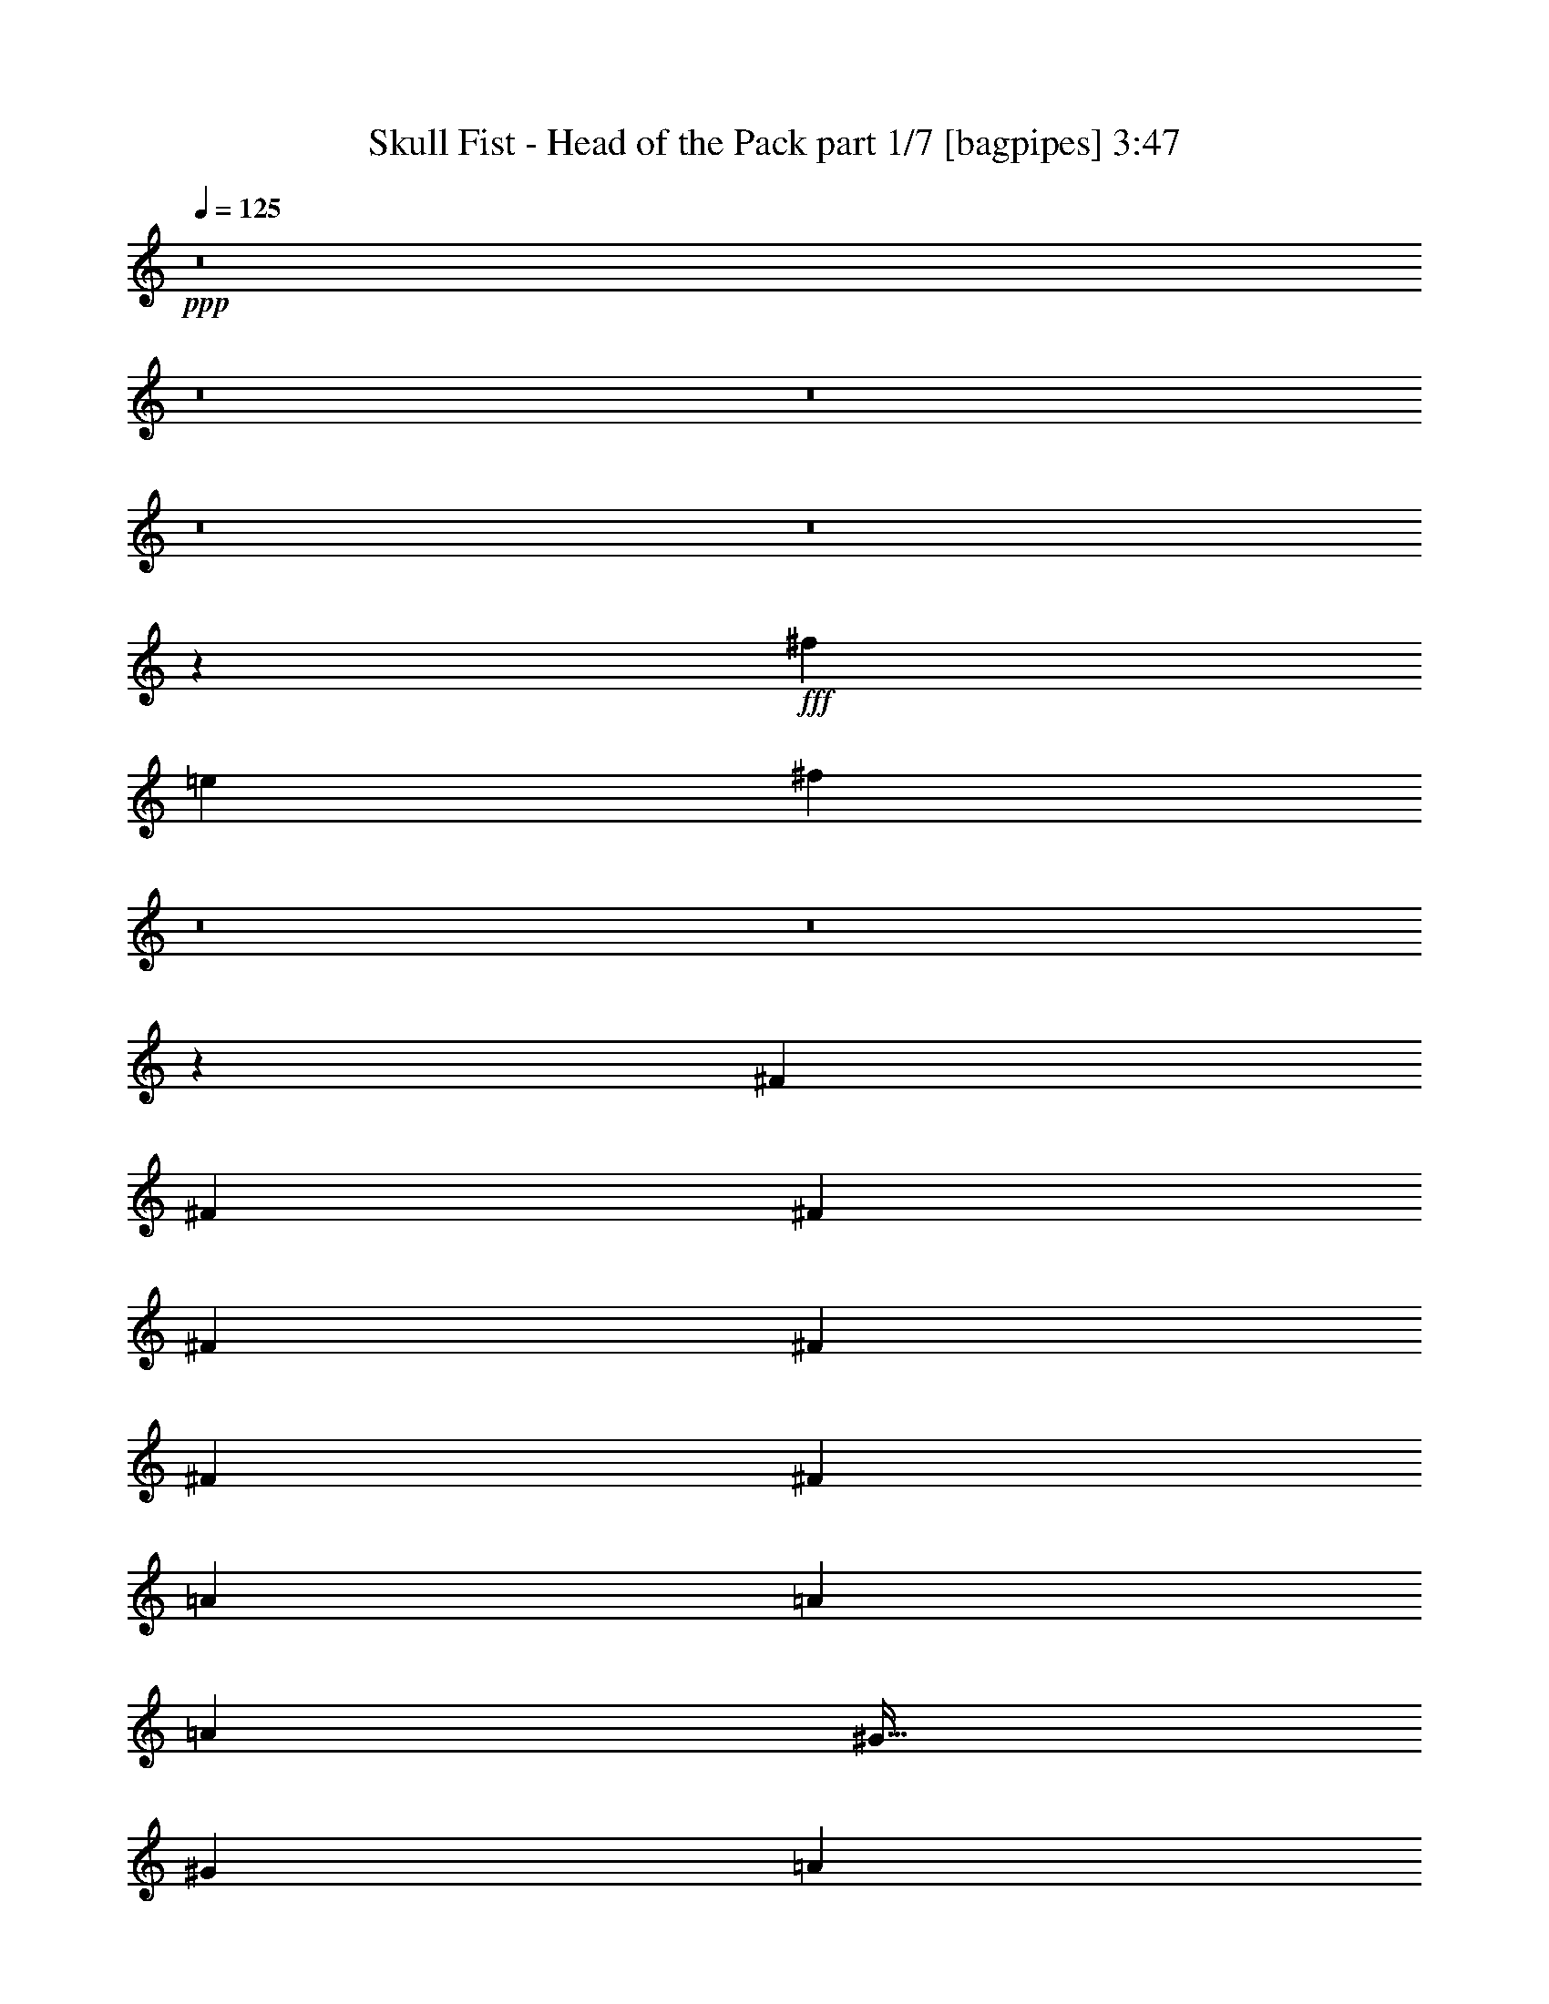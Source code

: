 % Produced with Bruzo's Transcoding Environment
% Transcribed by  Bruzo

X:1
T:  Skull Fist - Head of the Pack part 1/7 [bagpipes] 3:47
Z: Transcribed with BruTE 64
L: 1/4
Q: 125
K: C
+ppp+
z8
z8
z8
z8
z8
z20533/8000
+fff+
[^f1211/2000]
[=e2297/4000]
[^f12529/8000]
z8
z8
z311/800
[^F3313/8000]
[^F1531/4000]
[^F3063/8000]
[^F3063/8000]
[^F1781/8000]
[^F919/1600]
[^F1531/4000]
[=A969/1600]
[=A2297/4000]
[=A3063/8000]
[^G51/64]
[^G3063/4000]
[=A1211/2000]
[^G2297/4000]
[^F601/800]
z37619/8000
[^F3313/8000]
[^F3063/8000]
[^F3063/8000]
[^F1211/2000]
[^F2297/4000]
[^F3063/8000]
[=A1211/2000]
[=A2297/4000]
[=A3063/8000]
[^G797/1000]
[^G49/64]
[=A1211/2000]
[^G2297/4000]
[^F6501/8000]
z37379/8000
[^G1531/4000]
[^G3063/8000]
[^G3063/8000]
[^G3313/8000]
+ff+
[^G2297/2000]
+fff+
[=A3313/8000]
[=A4619/8000]
z1507/8000
[^G9493/8000]
z6071/8000
[=A4719/4000]
[^G3063/8000]
[^F3107/2000]
z7097/2000
[^G3063/8000]
[^G3063/8000]
[^G1531/4000]
[^G3313/8000]
+ff+
[^G9111/8000]
z10679/1600
+fff+
[^F3063/8000]
[^F3063/8000]
[^F1531/4000]
[^F969/1600]
[^F2297/4000]
[^F3063/8000]
[=A1211/2000]
[=A2297/4000]
[=A3063/8000]
[^G51/64]
[^G3063/8000]
[^G3063/8000]
[=A1211/2000]
[^G2297/4000]
[^F259/320]
z9351/2000
[^F3063/8000]
[^F3063/8000]
[^F3063/8000]
[=A3313/8000]
[^G1531/8000]
[^F2297/4000]
[^F3063/8000]
[=A1211/2000]
[=A2297/4000]
[=A3063/8000]
[^G797/1000]
[^G49/64]
[=A969/1600]
[^G2297/4000]
[^F1293/1600]
z18707/4000
[^G3063/8000]
[^G1531/4000]
[^G3063/8000]
[^G3313/8000]
+ff+
[^G2297/2000]
+fff+
[=A3313/8000]
[=A573/1000]
z771/4000
[^G4729/4000]
z3053/4000
[=A4719/4000]
[^G3063/8000]
[^F12393/8000]
z28423/8000
[^G3063/8000]
[^G3063/8000]
[^G3063/8000]
[^G207/500]
+ff+
[^G2269/2000]
z5023/1600
+fff+
[^f2477/1600]
z6309/4000
[=A12501/4000]
[^G18877/8000]
[=E1531/4000]
[=E3063/8000]
[^F6189/4000]
z37877/8000
[=A12501/4000]
[^G18627/8000]
[=E3063/8000]
[=E3313/8000]
[^F6309/4000]
z8
z8
z8
z8
z8
z8
z8
z8
z8
z8
z8
z8
z8
z8
z8
z8
z8
z637/2000
[^F3063/8000]
[^F207/500]
[^F3063/8000]
[^F2297/4000]
[^F969/1600]
[^F1531/4000]
[=A919/1600]
[=A1211/2000]
[=A3063/8000]
[^G49/64]
[^G3313/8000]
[^G3063/8000]
[=A2297/4000]
[^G1211/2000]
[^F759/1000]
z37557/8000
[^F3063/8000]
[^F3313/8000]
[^F3063/8000]
[=A1211/4000]
[^G543/2000]
[^F1211/2000]
[^F3063/8000]
[=A2297/4000]
[=A1211/2000]
[=A3063/8000]
[^G3063/4000]
[^G51/64]
[=A2297/4000]
[^G1211/2000]
[^F6063/8000]
z37567/8000
[^G207/500]
[^G3063/8000]
[^G3063/8000]
[^G3063/8000]
+ff+
[^G4719/4000]
+fff+
[=A3063/8000]
[=A4931/8000]
z289/1600
[^G1911/1600]
z6009/8000
[=A4719/4000]
[^G3063/8000]
[^F1249/800]
z7019/2000
[^G3313/8000]
[^G3063/8000]
[^G1531/4000]
[^G3063/8000]
+ff+
[^G9423/8000]
z12509/4000
+fff+
[^f6241/4000]
z313/200
[=A25003/8000]
[^G4719/2000]
[=E3063/8000]
[=E3063/8000]
[^F499/320]
z3753/800
[=A12501/4000]
[^G18877/8000]
[=E3063/8000]
[=E1531/4000]
[^F6233/4000]
z37539/8000
[=A12501/4000]
[=B18877/8000]
[^G3063/8000]
[^G3063/8000]
[^F1557/1000]
z9387/2000
[=A25003/8000]
[^G18877/8000]
[=E1531/4000]
[=E3063/8000]
[^F12447/8000]
z8
z23563/8000
[=B12501/4000]
[^A18877/8000]
[^F1531/4000]
[^F3063/8000]
[^G12433/8000]
z9393/2000
[=B12501/4000]
[^A18877/8000]
[^F3063/8000]
[^F3063/8000]
[^G12423/8000]
z37581/8000
[=B25003/8000]
[^c4719/2000]
[^A3063/8000]
[^A3063/8000]
[^G6207/4000]
z37591/8000
[=B12501/4000]
[^A18877/8000]
[^F3063/8000]
[^F1531/4000]
[^G2481/1600]
z40913/8000
[^G3063/8000]
[^G3063/8000]
[^G1531/4000]
[^G3313/8000]
[^G383/2000]
[^G2297/4000]
[^G1531/4000]
[=B969/1600]
[=B2297/4000]
[=B3063/8000]
[^A51/64]
[^A3063/4000]
[=B1211/2000]
[^A2297/4000]
[^G6457/8000]
z8

X:2
T:  Skull Fist - Head of the Pack part 2/7 [flute] 3:47
Z: Transcribed with BruTE 64
L: 1/4
Q: 125
K: C
+ppp+
z8
z8
z8
z8
z8
z8
z8
z8
z8
z39559/8000
+mp+
[^c1211/2000]
[^c2297/4000]
[^c3063/8000]
[=B797/1000]
[=B49/64]
[^c1211/2000]
[=B2297/4000]
[=A6501/8000]
z8
z8
z8
z8
z8
z7047/4000
[^c1211/2000]
[^c2297/4000]
[^c3063/8000]
[=B797/1000]
[=B49/64]
[^c969/1600]
[=B2297/4000]
[=A1293/1600]
z8
z8
z8
z8
z8
z8
z8
z8
z8
z8
z8
z12261/2000
+ff+
[^F,51/64^F51/64]
[^F,3063/4000^F3063/4000]
[^G,3063/8000^G3063/8000]
[^G,207/500^G207/500]
[^G,3063/4000^G3063/4000]
[=A,3063/8000=A3063/8000]
[=A,3313/8000=A3313/8000]
[=A,22471/8000=A22471/8000]
[=F,1031/8000^A,1031/8000-]
[^A,/8]
[=G3891/2000]
[^F1531/8000]
[=E383/2000]
[^F1531/4000]
[=A3313/8000]
[=e7657/8000]
[^c383/2000]
[=B207/500]
[=a6251/4000]
[=b12501/4000]
[=a1569/8000]
z121/320
[^g59/320]
z3119/8000
[=a1881/8000]
z179/1000
[^g383/2000]
+mf+
[=a1531/8000]
[^g1531/8000]
+ff+
[^f383/2000]
[=e1471/4000]
z3433/8000
[=e9189/8000]
[^c4719/4000]
[^c9/50]
z1623/8000
[^c1781/8000]
[=d383/2000]
[=e1021/8000]
+mf+
[=d1021/8000]
[^c51/400]
+ff+
[=B383/2000]
+mf+
[=A1531/8000]
+ff+
[=B1021/8000]
+mf+
[=A1021/8000]
[^G1021/8000]
+ff+
[^F1781/8000]
+mf+
[=E383/2000]
+ff+
[^F1021/8000]
+mf+
[=E1021/8000]
[=D1021/8000]
+ff+
[^C1531/8000]
+mf+
[=B,1531/8000]
+ff+
[^C1021/8000]
[=B,1021/8000]
[=A,1271/8000]
[^G,383/2000]
[^F,1531/8000]
[^F,2297/4000]
[=d1211/2000]
[^c2281/2000]
z161/200
[=G1021/8000=g1021/8000]
[^c1021/8000]
[=F1021/8000=f1021/8000]
[=E1021/8000=e1021/8000]
[^D1021/8000^d1021/8000]
[=A1021/8000=a1021/8000]
[^c1021/8000]
[=e1021/8000]
[=B,1271/8000=B1271/8000]
[^A,1021/8000^A1021/8000]
[=A,1021/8000=A1021/8000]
[^G,1021/8000^G1021/8000]
[=G,51/400=G51/400]
[^c1021/8000]
[=F,1021/8000=F1021/8000]
[=E1021/8000=e1021/8000]
[^D,1021/8000^D1021/8000]
[=A1021/8000=a1021/8000]
[^c1021/8000]
[=e1021/8000]
[=B,1271/8000]
[^A,1021/8000]
[=F,1021/8000=A,1021/8000=F1021/8000=A1021/8000]
[=F,1021/8000=A,1021/8000=D1021/8000=F1021/8000=A1021/8000=d1021/8000]
+f+
[^G,2297/4000]
+mp+
[=B,1211/2000]
+f+
[^D,3063/8000]
[^F,2297/4000]
[^G,1211/2000]
[=B,3063/8000]
[^A,2297/4000]
[^G,1211/2000]
[^F,3063/8000]
[^F,9439/8000]
[=A,1531/8000]
[=A,1531/8000]
[=B,1097/800]
[^A,383/2000]
[=B,4719/4000]
[^D,1531/8000]
[^F,383/2000]
[^A,2297/4000]
[^F,1211/2000]
[^D,3063/8000]
[^G,4719/4000]
[=B,383/2000]
[^D1531/8000]
[^G1531/8000]
+mp+
[^D383/2000]
+f+
[=E1531/8000]
+mp+
[^D383/2000]
+f+
[^C1531/8000]
[^D1781/8000]
[^C383/2000]
+mp+
[=B,1531/8000]
+f+
[=B,383/2000]
+mp+
[^C1531/8000]
[=B,1531/8000]
[^A,383/2000]
+f+
[^G,3313/8000]
[=B,1531/8000]
[^D1531/8000]
[^G383/2000]
+mp+
[^D1531/8000]
+f+
[=E383/2000]
+mp+
[^D1531/8000]
+f+
[^C1531/8000]
[^D891/4000]
[^C1531/8000]
+mp+
[=B,383/2000]
+f+
[=B,1531/8000]
+mp+
[^C1531/8000]
[=B,383/2000]
[^A,1531/8000]
+f+
[^G,797/1000]
[^F49/64]
[^F383/2000]
+mp+
[=E1781/8000]
+f+
[^F1021/8000]
+mp+
[=E1021/8000]
[^D1021/8000]
[^F1021/8000]
[=E1021/8000]
[^D1021/8000]
[=E1021/8000]
[^D1021/8000]
+f+
[^C1021/8000]
+mp+
[=B,51/400]
[^C1271/8000]
[=B,1021/8000]
+f+
[^A,3063/8000]
[^G,383/2000]
+mp+
[^F,1531/8000]
[=E,1531/8000]
[^F,383/2000]
[=E,1531/8000]
+f+
[^D,891/4000]
[=E,1531/8000]
[^D,1531/8000]
+mp+
[^C,383/2000]
[^D,1531/8000]
[^C,383/2000]
[=B,1531/8000]
[^C,1531/8000]
[=B,891/4000]
+f+
[^A,1531/8000]
+mp+
[^G,383/2000]
+f+
[^F,12519/4000]
z8
z8
z8
z8
z8
z29997/8000
+mp+
[^c2297/4000]
[^c1211/2000]
[^c3063/8000]
[=B3063/4000]
[=B51/64]
[^c2297/4000]
[=B1211/2000]
[=A6063/8000]
z8
z8
z8
z8
z8
z8
z25539/8000
[^c12501/4000]
[=B18877/8000]
[^G3063/8000]
[^G3063/8000]
[^F1557/1000]
z8
z8
z8
z8
z7893/2000
[^d12501/4000]
[^c18877/8000]
[^A3063/8000]
[^A3063/8000]
[^G12423/8000]
z8
z8
z8
z8
z8
z95/16

X:3
T:  Skull Fist - Head of the Pack part 3/7 [horn] 3:47
Z: Transcribed with BruTE 64
L: 1/4
Q: 125
K: C
+ppp+
z8
z8
z62519/8000
+f+
[^F,6481/8000^C6481/8000]
z40461/8000
[^F,1039/8000^C1039/8000]
z2023/8000
[^F,6477/8000^C6477/8000]
z5441/1000
[^F,809/1000^C809/1000]
z43533/8000
[^F1211/2000^c1211/2000]
[=E2297/4000=B2297/4000]
[^F9529/8000^c9529/8000]
z743/2000
[^c383/2000]
+mp+
[=d1531/8000]
+f+
[=e1021/8000]
+mp+
[=d1021/8000]
[^c1021/8000]
+f+
[=b1781/8000]
+mp+
[=a383/2000]
+f+
[=b1021/8000]
+mp+
[=a1021/8000]
[^g1021/8000]
+f+
[^f1531/8000]
+mp+
[=e1531/8000]
+f+
[^f1021/8000]
+mp+
[=e1021/8000]
[=d1021/8000]
+f+
[^c891/4000]
+mp+
[=B1531/8000]
+f+
[=A3063/4000]
[^F,1531/4000^C1531/4000]
[^F,891/4000]
[^F,1531/8000]
[^F,383/2000]
[^F,1531/8000]
[^F,1531/8000]
[^F,383/2000]
[^F,1531/8000]
[^F,383/2000]
[^F,1781/8000]
[^F,1531/8000]
[^F,383/2000]
[^F,1531/8000]
[^F,383/2000]
[^F,1531/8000]
[=A,3063/8000=E3063/8000]
[=A,1781/8000]
[=A,383/2000]
[=A,1531/8000]
[=A,1531/8000]
[=A,383/2000]
[=A,1531/8000]
[=E3063/8000=B3063/8000]
[=E1781/8000]
[=E383/2000]
[=E1531/8000]
[=E383/2000]
[=E1531/8000]
[=E1531/8000]
[^F1211/2000^c1211/2000]
[=E919/1600=B919/1600]
[^F9519/8000^c9519/8000]
z1491/4000
[=d1531/8000]
[=e383/2000]
[^f1531/8000]
+mp+
[=e1531/8000]
[=d891/4000]
+f+
[^c1531/8000]
[^c383/2000]
+mp+
[=b1531/8000]
[=a1531/8000]
+f+
[=a383/2000]
[=a1531/8000]
+mp+
[=b383/2000]
[=a1781/8000]
+f+
[^g1531/8000]
[^f3063/4000]
[^F,3063/8000^C3063/8000]
[^F,1781/8000]
[^F,383/2000]
[^F,1531/8000]
[^F,1531/8000]
[^F,383/2000]
[^F,1531/8000]
[^F,383/2000]
[^F,1531/8000]
[^F,1781/8000]
[^F,383/2000]
[^F,1531/8000]
[^F,383/2000]
[^F,1531/8000]
[^F,1531/8000]
[=A,3063/8000=E3063/8000]
[=A,891/4000]
[=A,1531/8000]
[=A,1531/8000]
[=A,383/2000]
[=A,1531/8000]
[=A,383/2000]
[=E1531/4000=B1531/4000]
[=E891/4000]
[=E1531/8000]
[=E383/2000]
[=E1531/8000]
[=E1531/8000]
[=E383/2000]
[^F1211/2000^c1211/2000]
[=E2297/4000=B2297/4000]
[^F951/800^c951/800]
z3027/4000
[=a1531/8000]
+mp+
[^c383/2000]
+f+
[^c1781/8000]
[^c383/2000]
[^c1531/8000]
+mp+
[=b1531/8000]
+f+
[=a3063/8000]
[=a383/2000]
+mp+
[^c1531/8000]
+f+
[^c1781/8000]
[^c383/2000]
[^c1531/8000]
+mp+
[=b383/2000]
+f+
[=a1531/4000]
[^F,3063/8000^C3063/8000]
[^F,891/4000]
[^F,1531/8000]
[^F,1531/8000]
[^F,383/2000]
[^F,1531/8000]
[^F,383/2000]
[^F,1531/8000]
[^F,1531/8000]
[^F,891/4000]
[^F,1531/8000]
[^F,383/2000]
[^F,1531/8000]
[^F,1531/8000]
[^F,383/2000]
[=A,3063/8000=E3063/8000]
[=A,1781/8000]
[=A,1531/8000]
[=A,383/2000]
[=A,1531/8000]
[=A,383/2000]
[=A,1531/8000]
[=E3063/8000=B3063/8000]
[=E1781/8000]
[=E383/2000]
[=E1531/8000]
[=E1531/8000]
[=E383/2000]
[=E1531/8000]
[^F1211/2000^c1211/2000]
[=E2297/4000=B2297/4000]
[^F9501/8000^c9501/8000]
z3001/8000
[=d1531/8000]
+mp+
[=e1531/8000]
+f+
[^f383/2000]
+mp+
[=e1781/8000]
[=d383/2000]
+f+
[^c1531/8000]
[^c1531/8000]
+mp+
[=b383/2000]
[=a1531/8000]
+f+
[=a383/2000]
[=a1531/8000]
+mp+
[=b1781/8000]
[=a383/2000]
+f+
[^g1531/8000]
[^f3063/4000]
[=E3313/8000=B3313/8000=e3313/8000]
[=E1531/8000]
[=E1531/8000]
[=E3063/8000=B3063/8000=e3063/8000]
[=E383/2000]
[=E1531/8000]
[=E3313/8000=B3313/8000=e3313/8000]
[=E1531/8000]
[=E383/2000]
[=E1531/4000=B1531/4000=e1531/4000]
[=E383/2000]
[=E1531/8000]
[=A797/1000=e797/1000=a797/1000]
[=E33/250]
z2007/8000
[=E3891/2000=B3891/2000=e3891/2000]
[^c11/64]
+mp+
[^f9/64]
[^c11/64]
[^f9/64]
[^c11/64]
[^f9/64]
[^c11/64]
[^f9/64]
[^c43/250]
[^f9/64]
+f+
[=d11/64]
+mp+
[^f9/64]
[=d11/64]
[^f9/64]
[=d11/64]
[^f9/64]
[=d11/64]
[^f563/4000]
[=d11/64]
[^f9/64]
+f+
[=e11/64]
+mp+
[=a9/64]
[=e11/64]
[=a9/64]
[=e11/64]
[=a563/4000]
[=e11/64]
[=a9/64]
[=e11/64]
[=a9/64]
+f+
[=e11/64]
+mp+
[^g9/64]
[=e11/64]
[^g9/64]
[=e43/250]
[^g9/64]
[=e11/64]
[^g9/64]
[=e11/64]
[^g9/64]
+f+
[=E3313/8000=B3313/8000=e3313/8000]
[=E1531/8000]
[=E383/2000]
[=E3063/8000=B3063/8000=e3063/8000]
[=E1531/8000]
[=E1531/8000]
[=E3313/8000=B3313/8000=e3313/8000]
[=E383/2000]
[=E1531/8000]
[=E3063/8000=B3063/8000=e3063/8000]
[=E1531/8000]
[=E383/2000]
[=D4333/8000=A4333/8000=d4333/8000]
[=A,1089/8000=D1089/8000]
z599/1600
[=D201/1600=A201/1600]
z3079/8000
[=E4333/8000=B4333/8000=e4333/8000]
[=B,17/125=E17/125]
z749/2000
[=E251/2000=B251/2000]
z77/200
[^F621/400^c621/400^f621/400]
z6291/4000
[^F,3313/8000^C3313/8000]
[^F,1531/8000]
[^F,383/2000]
[^F,1531/8000]
[^F,383/2000]
[^F,1531/8000]
[^F,1531/8000]
[^F,383/2000]
[^F,1781/8000]
[^F,383/2000]
[^F,1531/8000]
[^F,1531/8000]
[^F,383/2000]
[^F,1531/8000]
[^F,383/2000]
[=A,207/500=E207/500]
[=A,383/2000]
[=A,1531/8000]
[=A,383/2000]
[=A,1531/8000]
[=A,1531/8000]
[=A,383/2000]
[=E3313/8000=B3313/8000]
[=E1531/8000]
[=E1531/8000]
[=E383/2000]
[=E1531/8000]
[=E383/2000]
[=E1531/8000]
[^F1211/2000^c1211/2000]
[=E2297/4000=B2297/4000]
[^F379/320^c379/320]
z3027/8000
[^c1531/8000]
+mp+
[=d1531/8000]
+f+
[=e1021/8000]
+mp+
[=d1271/8000]
[^c1021/8000]
+f+
[=b1531/8000]
+mp+
[=a383/2000]
+f+
[=b1021/8000]
+mp+
[=a1021/8000]
[^g1021/8000]
+f+
[^f1531/8000]
+mp+
[=e1531/8000]
+f+
[^f1021/8000]
+mp+
[=e1271/8000]
[=d1021/8000]
+f+
[^c383/2000]
+mp+
[=B1531/8000]
+f+
[=A3063/4000]
[^F,207/500^C207/500]
[^F,383/2000]
[^F,1531/8000]
[^F,383/2000]
[^F,1531/8000]
[^F,1531/8000]
[^F,383/2000]
[^F,1531/8000]
[^F,891/4000]
[^F,1531/8000]
[^F,1531/8000]
[^F,383/2000]
[^F,1531/8000]
[^F,383/2000]
[^F,1531/8000]
[=A,3313/8000=E3313/8000]
[=A,1531/8000]
[=A,383/2000]
[=A,1531/8000]
[=A,1531/8000]
[=A,383/2000]
[=A,1531/8000]
[=E3313/8000=B3313/8000]
[=E1531/8000]
[=E383/2000]
[=E1531/8000]
[=E383/2000]
[=E1531/8000]
[=E1531/8000]
[^F969/1600^c969/1600]
[=E2297/4000=B2297/4000]
[^F1893/1600^c1893/1600]
z6099/8000
[=a1781/8000]
+mp+
[^c1531/8000]
+f+
[^c383/2000]
[^c1531/8000]
[^c383/2000]
+mp+
[=b1531/8000]
+f+
[=a3063/8000]
[=a1781/8000]
+mp+
[^c383/2000]
+f+
[^c1531/8000]
[^c1531/8000]
[^c383/2000]
+mp+
[=b1531/8000]
+f+
[=a3063/8000]
[=E3313/8000=B3313/8000=e3313/8000]
[=E1531/8000]
[=E383/2000]
[=E1531/4000=B1531/4000=e1531/4000]
[=E383/2000]
[=E1531/8000]
[=E3313/8000=B3313/8000=e3313/8000]
[=E1531/8000]
[=E383/2000]
[=E3063/8000=B3063/8000=e3063/8000]
[=E1531/8000]
[=E1531/8000]
[=A797/1000=e797/1000=a797/1000]
[=E1021/8000]
z1021/4000
[=E3891/2000=B3891/2000=e3891/2000]
[^c11/64]
+mp+
[^f9/64]
[^c11/64]
[^f9/64]
[^c11/64]
[^f9/64]
[^c43/250]
[^f9/64]
[^c11/64]
[^f9/64]
+f+
[=d11/64]
+mp+
[^f9/64]
[=d11/64]
[^f9/64]
[=d43/250]
[^f9/64]
[=d11/64]
[^f9/64]
[=d11/64]
[^f9/64]
+f+
[=e11/64]
+mp+
[=a9/64]
[=e11/64]
[=a563/4000]
[=e11/64]
[=a9/64]
[=e11/64]
[=a9/64]
[=e11/64]
[=a9/64]
+f+
[=e11/64]
+mp+
[^g563/4000]
[=e11/64]
[^g9/64]
[=e11/64]
[^g9/64]
[=e11/64]
[^g9/64]
[=e11/64]
[^g9/64]
+f+
[=E3313/8000=B3313/8000=e3313/8000]
[=E383/2000]
[=E1531/8000]
[=E3063/8000=B3063/8000=e3063/8000]
[=E1531/8000]
[=E383/2000]
[=E207/500=B207/500=e207/500]
[=E383/2000]
[=E1531/8000]
[=E3063/8000=B3063/8000=e3063/8000]
[=E1531/8000]
[=E383/2000]
[=D2167/4000=A2167/4000=d2167/4000]
[=A,1053/8000=D1053/8000]
z303/800
[=D/8=A/8]
z771/2000
[=E2167/4000=B2167/4000=e2167/4000]
[=B,263/2000=E263/2000]
z3031/8000
[=E/8=B/8]
z771/2000
[^F2477/1600^c2477/1600^f2477/1600]
z6309/4000
[^F51/64]
[^c3063/8000]
[=B12501/8000]
[^F1531/8000]
+mp+
[^G383/2000]
+f+
[=A1211/2000]
[=B2297/4000]
[=A3063/8000]
[^G797/1000]
[=E49/64]
[^F797/1000]
[^c3063/8000]
[=B12501/8000]
[^F1531/8000]
+mp+
[^G383/2000]
+f+
[=A1211/2000]
[=B2297/4000]
[=A3313/8000]
[^G49/64]
[=E797/1000]
[^F49/64]
[^c3063/8000]
[=B12501/8000]
[^F383/2000]
+mp+
[^G1781/8000]
+f+
[=A2297/4000]
[=B919/1600]
[=A207/500]
[^G3063/4000]
[=E797/1000]
[^F49/64]
[^c3063/8000]
[=B12501/8000]
[^F383/2000]
+mp+
[^G1781/8000]
+f+
[=A2297/4000]
[=B2297/4000]
[=A3313/8000]
[^G3063/4000]
[=E51/64]
[^F,557/4000^C557/4000^F557/4000]
z1949/8000
[^F,9551/8000^C9551/8000^F9551/8000]
z37391/8000
[^F,1109/8000^C1109/8000^F1109/8000]
z977/4000
[^F,4773/4000^C4773/4000^F4773/4000]
z12393/8000
[=B,383/2000]
+mp+
[^C1531/8000]
+f+
[^C383/2000]
[^C1531/8000]
[^C1531/8000]
+mp+
[=B,383/2000]
+f+
[=B,1531/8000]
[=B,891/4000]
[=B,1531/8000]
+mp+
[=A,1531/8000]
+f+
[=A,383/2000]
[=A,1531/8000]
[=A,383/2000]
+mp+
[^G,1531/8000]
+f+
[^G,1531/8000]
[^G,891/4000]
[^F,69/500^C69/500]
z349/800
[=E,101/800=B,101/800]
z56/125
[^F,1177/1000^C1177/1000]
z3199/4000
[^F2297/4000^c2297/4000]
[=E2297/4000=B2297/4000]
[^F4707/4000^c4707/4000]
z4/5
[^F3063/8000^c3063/8000]
[^F383/2000]
[^F201/1600]
z2057/8000
[^F383/2000]
[^F1531/8000]
[^F891/4000]
[^F549/4000]
z491/2000
[^F383/2000]
[^F251/2000]
z2059/8000
[^F1531/8000]
[^F1531/8000]
[^F891/4000]
[^F3063/8000^c3063/8000]
[^F1531/8000]
[^F1003/8000]
z103/400
[^F1531/8000]
[^F383/2000]
[^F1781/8000]
[^F3063/8000^c3063/8000]
[^F1531/8000]
[^F383/2000]
[^F51/64=d51/64]
[=E3063/8000=B3063/8000]
[=E1531/8000]
[=E1001/8000]
z1031/4000
[=E1531/8000]
[=E383/2000]
[=E1781/8000]
[=E547/4000]
z1969/8000
[=E1531/8000]
[=E/8]
z2063/8000
[=E383/2000]
[=E1781/8000]
[=E1531/8000]
[=E3063/8000=A3063/8000]
[=E383/2000]
[=E/8]
z1031/4000
[=E383/2000]
[=E1781/8000]
[=E383/2000]
[=E1531/4000^G1531/4000]
[=E383/2000]
[=E/8]
z2063/8000
[=E1531/8000]
[=E1781/8000]
[=E383/2000]
[^F3063/8000^c3063/8000]
[^F1531/8000]
[^F/8]
z2063/8000
[^F1531/8000]
[^F891/4000]
[^F1531/8000]
[^F1089/8000]
z987/4000
[^F1531/8000]
[^F/8]
z2063/8000
[^F1531/8000]
[^F891/4000]
[^F1531/8000]
[^F3063/8000^c3063/8000]
[^F1531/8000]
[^F/8]
z2063/8000
[^F383/2000]
[^F1781/8000]
[^F1531/8000]
[^F3063/8000^c3063/8000]
[^F383/2000]
[^F1531/8000]
[^F797/1000=d797/1000]
[=E1531/4000=B1531/4000]
[=E383/2000]
[=E/8]
z1031/4000
[=E383/2000]
[=E1781/8000]
[=E383/2000]
[=E271/2000]
z989/4000
[=E383/2000]
[=E/8]
z2063/8000
[=E1531/8000]
[=E1781/8000]
[=E383/2000]
[=E3063/8000=A3063/8000]
[=E1531/8000]
[=E/8]
z2063/8000
[=E1531/8000]
[=E891/4000]
[=E1531/8000]
[=E3063/8000^G3063/8000]
[=E1531/8000]
[=E/8]
z2063/8000
[=E1531/8000]
[=E891/4000]
[=E1531/8000]
[^F3063/8000^c3063/8000]
[^F1531/8000]
[^F/8]
z2063/8000
[^F383/2000]
[^F1781/8000]
[^F1531/8000]
[^F27/200]
z1983/8000
[^F383/2000]
[^F/8]
z1031/4000
[^F383/2000]
[^F1781/8000]
[^F383/2000]
[^F1531/4000^c1531/4000]
[^F383/2000]
[^F/8]
z2063/8000
[^F1531/8000]
[^F1781/8000]
[^F383/2000]
[^F3063/8000^c3063/8000]
[^F1531/8000]
[^F1531/8000]
[^F797/1000=d797/1000]
[=E3063/8000=B3063/8000]
[=E1531/8000]
[=E/8]
z2063/8000
[=E1531/8000]
[=E891/4000]
[=E1531/8000]
[=E43/320]
z497/2000
[=E1531/8000]
[=E/8]
z2063/8000
[=E1531/8000]
[=E891/4000]
[=E1531/8000]
[=E3063/8000=A3063/8000]
[=E1531/8000]
[=E/8]
z2063/8000
[=E383/2000]
[=E1781/8000]
[=E1531/8000]
[=E3063/8000^G3063/8000]
[=E383/2000]
[=E/8]
z1031/4000
[=E383/2000]
[=E1781/8000]
[=E383/2000]
[^F1531/4000^c1531/4000]
[^F383/2000]
[^F/8]
z2063/8000
[^F1531/8000]
[^F1781/8000]
[^F383/2000]
[^F107/800]
z1993/8000
[^F1531/8000]
[^F/8]
z2063/8000
[^F1531/8000]
[^F891/4000]
[^F1531/8000]
[^F3063/8000^c3063/8000]
[^F1531/8000]
[^F/8]
z2063/8000
[^F1531/8000]
[^F891/4000]
[^F1531/8000]
[^F3063/8000^c3063/8000]
[^F1531/8000]
[^F383/2000]
[^F51/64=d51/64]
[=E3063/8000=B3063/8000]
[=E1531/8000]
[=E/8]
z2063/8000
[=E383/2000]
[=E1781/8000]
[=E1531/8000]
[=E533/4000]
z1997/8000
[=E383/2000]
[=E/8]
z1031/4000
[=E383/2000]
[=E1781/8000]
[=E383/2000]
[=E1531/4000=A1531/4000]
[=E383/2000]
[=E/8]
z2063/8000
[=E1531/8000]
[=E1781/8000]
[=E383/2000]
[=E3063/8000^G3063/8000]
[=E1531/8000]
[=E/8]
z2063/8000
[=E1781/8000]
[=E383/2000]
[=E1531/8000]
[^F,531/4000^C531/4000]
z883/2000
[=E,/8=B,/8]
z961/2000
[^F,2281/2000^C2281/2000]
z161/200
[^F919/1600^c919/1600]
[=E1211/2000=B1211/2000]
[^F9121/8000^c9121/8000]
z6443/8000
[^G1531/4000^d1531/4000]
[^G383/2000]
[^G1531/8000]
[^G383/2000]
[^G1781/8000]
[^G1531/8000]
[^G383/2000]
[^G1531/8000]
[^G383/2000]
[^G1531/8000]
[^G1531/8000]
[^G383/2000]
[^G1781/8000]
[^G383/2000]
[^G1531/8000]
[^G3063/8000^d3063/8000]
[^G1531/8000]
[^G383/2000]
[^G1531/8000]
[^G1781/8000]
[^G383/2000]
[^G1531/8000]
[^G3063/8000^d3063/8000]
[^G1531/8000]
[^G383/2000]
[^G51/64=e51/64]
[^F3063/8000^c3063/8000]
[^F383/2000]
[^F/8]
z1031/4000
[^F891/4000]
[^F1531/8000]
[^F383/2000]
[^F1051/8000]
z2011/8000
[^F383/2000]
[^F/8]
z2063/8000
[^F1781/8000]
[^F1531/8000]
[^F383/2000]
[^F3063/8000=B3063/8000]
[^F1531/8000]
[^F/8]
z2063/8000
[^F1781/8000]
[^F383/2000]
[^F1531/8000]
[^F3063/8000^A3063/8000]
[^F1531/8000]
[^F/8]
z2063/8000
[^F1781/8000]
[^F383/2000]
[^F1531/8000]
[^G3063/8000^d3063/8000]
[^G1531/8000]
[^G383/2000]
[^G1531/8000]
[^G1781/8000]
[^G383/2000]
[^G1531/8000]
[^G383/2000]
[^G1531/8000]
[^G1531/8000]
[^G383/2000]
[^G1531/8000]
[^G891/4000]
[^G1531/8000]
[^G1531/8000]
[^G3063/8000^d3063/8000]
[^G383/2000]
[^G1531/8000]
[^G1531/8000]
[^G891/4000]
[^G1531/8000]
[^G383/2000]
[^G1531/4000^d1531/4000]
[^G383/2000]
[^G1531/8000]
[^G797/1000=e797/1000]
[^F3063/8000^c3063/8000]
[^F1531/8000]
[^F/8]
z2063/8000
[^F1781/8000]
[^F383/2000]
[^F1531/8000]
[^F521/4000]
z2021/8000
[^F1531/8000]
[^F/8]
z2063/8000
[^F1781/8000]
[^F383/2000]
[^F1531/8000]
[^F3063/8000=B3063/8000]
[^F1531/8000]
[^F/8]
z2063/8000
[^F891/4000]
[^F1531/8000]
[^F1531/8000]
[^F3063/8000^A3063/8000]
[^F383/2000]
[^F/8]
z1031/4000
[^F891/4000]
[^F1531/8000]
[^F383/2000]
[^F1531/4000^c1531/4000]
[^F383/2000]
[^F1531/8000]
[^F1531/8000]
[^F891/4000]
[^F1531/8000]
[^F383/2000]
[^F1531/8000]
[^F1531/8000]
[^F383/2000]
[^F1531/8000]
[^F383/2000]
[^F1781/8000]
[^F1531/8000]
[^F383/2000]
[^F3063/8000^c3063/8000]
[^F1531/8000]
[^F1531/8000]
[^F383/2000]
[^F1781/8000]
[^F383/2000]
[^F1531/8000]
[^F3063/8000^c3063/8000]
[^F1531/8000]
[^F383/2000]
[^F51/64=d51/64]
[=E3063/8000=B3063/8000]
[=E1531/8000]
[=E/8]
z2063/8000
[=E891/4000]
[=E1531/8000]
[=E1531/8000]
[=E1033/8000]
z203/800
[=E383/2000]
[=E/8]
z1031/4000
[=E891/4000]
[=E1531/8000]
[=E383/2000]
[=E1531/4000=A1531/4000]
[=E383/2000]
[=E/8]
z2313/8000
[=E1531/8000]
[=E1531/8000]
[=E383/2000]
[=E3063/8000^G3063/8000]
[=E1531/8000]
[=E/8]
z2313/8000
[=E1531/8000]
[=E383/2000]
[=E1531/8000]
[^F3063/8000^c3063/8000]
[^F1531/8000]
[^F1531/8000]
[^F891/4000]
[^F1531/8000]
[^F383/2000]
[^F1531/8000]
[^F1531/8000]
[^F383/2000]
[^F1531/8000]
[^F383/2000]
[^F1781/8000]
[^F1531/8000]
[^F383/2000]
[^F1531/8000]
[^F3063/8000^c3063/8000]
[^F1531/8000]
[^F383/2000]
[^F1781/8000]
[^F383/2000]
[^F1531/8000]
[^F1531/8000]
[^F3063/8000^c3063/8000]
[^F383/2000]
[^F1531/8000]
[^F797/1000=d797/1000]
[=E1531/4000=B1531/4000]
[=E383/2000]
[=E/8]
z2313/8000
[=E1531/8000]
[=E1531/8000]
[=E383/2000]
[=E1023/8000]
z51/200
[=E1531/8000]
[=E/8]
z2313/8000
[=E1531/8000]
[=E383/2000]
[=E1531/8000]
[=E3063/8000=A3063/8000]
[=E1531/8000]
[=E/8]
z2313/8000
[=E1531/8000]
[=E383/2000]
[=E1531/8000]
[=E3063/8000^G3063/8000]
[=E1531/8000]
[=E/8]
z2313/8000
[=E383/2000]
[=E1531/8000]
[=E1531/8000]
[^F,51/400^C51/400]
z1787/4000
[=E,/8=B,/8]
z769/1600
[^F,9081/8000^C9081/8000]
z6483/8000
[^F2297/4000^c2297/4000]
[=E1211/2000=B1211/2000]
[^F9079/8000^c9079/8000]
z1297/1600
[^F,3063/8000^C3063/8000]
[^F,1531/8000]
[^F,383/2000]
[^F,1781/8000]
[^F,1531/8000]
[^F,383/2000]
[^F,1531/8000]
[^F,383/2000]
[^F,1531/8000]
[^F,1531/8000]
[^F,383/2000]
[^F,1781/8000]
[^F,383/2000]
[^F,1531/8000]
[^F,1531/8000]
[=A,3063/8000=E3063/8000]
[=A,383/2000]
[=A,1531/8000]
[=A,1781/8000]
[=A,383/2000]
[=A,1531/8000]
[=A,383/2000]
[=E1531/4000=B1531/4000]
[=E383/2000]
[=E1531/8000]
[=E891/4000]
[=E1531/8000]
[=E1531/8000]
[=E383/2000]
[^F2297/4000^c2297/4000]
[=E1211/2000=B1211/2000]
[^F567/500^c567/500]
z3429/8000
[^c383/2000]
+mp+
[=d1531/8000]
+f+
[=e1021/8000]
+mp+
[=d1021/8000]
[^c1021/8000]
+f+
[=b1531/8000]
+mp+
[=a383/2000]
+f+
[=b1271/8000]
+mp+
[=a1021/8000]
[^g51/400]
+f+
[^f383/2000]
+mp+
[=e1531/8000]
+f+
[^f1021/8000]
+mp+
[=e1021/8000]
[=d1021/8000]
+f+
[^c1531/8000]
+mp+
[=B383/2000]
+f+
[=A51/64]
[^F,3063/8000^C3063/8000]
[^F,383/2000]
[^F,1531/8000]
[^F,1781/8000]
[^F,383/2000]
[^F,1531/8000]
[^F,383/2000]
[^F,1531/8000]
[^F,1531/8000]
[^F,383/2000]
[^F,1531/8000]
[^F,891/4000]
[^F,1531/8000]
[^F,1531/8000]
[^F,383/2000]
[=A,3063/8000=E3063/8000]
[=A,1531/8000]
[=A,1531/8000]
[=A,891/4000]
[=A,1531/8000]
[=A,383/2000]
[=A,1531/8000]
[=E3063/8000=B3063/8000]
[=E1531/8000]
[=E383/2000]
[=E1781/8000]
[=E1531/8000]
[=E383/2000]
[=E1531/8000]
[^F2297/4000^c2297/4000]
[=E1211/2000=B1211/2000]
[^F9563/8000^c9563/8000]
z6001/8000
[=a383/2000]
+mp+
[^c1531/8000]
+f+
[^c383/2000]
[^c1781/8000]
[^c1531/8000]
+mp+
[=b383/2000]
+f+
[=a3063/8000]
[=a1531/8000]
+mp+
[^c1531/8000]
+f+
[^c383/2000]
[^c1781/8000]
[^c383/2000]
+mp+
[=b1531/8000]
+f+
[=a3063/8000]
[=E3063/8000=B3063/8000=e3063/8000]
[=E1531/8000]
[=E1781/8000]
[=E3063/8000=B3063/8000=e3063/8000]
[=E383/2000]
[=E1531/8000]
[=E3063/8000=B3063/8000=e3063/8000]
[=E1531/8000]
[=E891/4000]
[=E1531/4000=B1531/4000=e1531/4000]
[=E383/2000]
[=E1531/8000]
[=A797/1000=e797/1000=a797/1000]
[=E559/4000]
z389/1600
[=E3891/2000=B3891/2000=e3891/2000]
[^c11/64]
+mp+
[^f9/64]
[^c11/64]
[^f9/64]
[^c11/64]
[^f9/64]
[^c11/64]
[^f9/64]
[^c43/250]
[^f9/64]
+f+
[=d11/64]
+mp+
[^f9/64]
[=d11/64]
[^f9/64]
[=d11/64]
[^f9/64]
[=d11/64]
[^f563/4000]
[=d11/64]
[^f9/64]
+f+
[=e11/64]
+mp+
[=a9/64]
[=e11/64]
[=a9/64]
[=e11/64]
[=a563/4000]
[=e11/64]
[=a9/64]
[=e11/64]
[=a9/64]
+f+
[=e11/64]
+mp+
[^g9/64]
[=e11/64]
[^g9/64]
[=e43/250]
[^g9/64]
[=e11/64]
[^g9/64]
[=e11/64]
[^g9/64]
+f+
[=E3063/8000=B3063/8000=e3063/8000]
[=E1531/8000]
[=E891/4000]
[=E3063/8000=B3063/8000=e3063/8000]
[=E1531/8000]
[=E1531/8000]
[=E3063/8000=B3063/8000=e3063/8000]
[=E383/2000]
[=E1781/8000]
[=E3063/8000=B3063/8000=e3063/8000]
[=E1531/8000]
[=E383/2000]
[=D4083/8000=A4083/8000=d4083/8000]
[=A,/8=D/8]
z1667/4000
[=D1067/8000=A1067/8000]
z3017/8000
[=E4083/8000=B4083/8000=e4083/8000]
[=B,/8=E/8]
z1667/4000
[=E533/4000=B533/4000]
z1509/4000
[^F6241/4000^c6241/4000^f6241/4000]
z313/200
[^F797/1000]
[^c3063/8000]
[=B12501/8000]
[^F1531/8000]
+mp+
[^G383/2000]
+f+
[=A2297/4000]
[=B1211/2000]
[=A3063/8000]
[^G51/64]
[=E3063/4000]
[^F797/1000]
[^c1531/4000]
[=B6251/4000]
[^F1531/8000]
+mp+
[^G1531/8000]
+f+
[=A2297/4000]
[=B969/1600]
[=A1531/4000]
[^G797/1000]
[=E3063/4000]
[^F51/64]
[^c3063/8000]
[=B12501/8000]
[^F383/2000]
+mp+
[^G1531/8000]
+f+
[=A1211/2000]
[=B2297/4000]
[=A3063/8000]
[^G797/1000]
[=E49/64]
[^F797/1000]
[^c3063/8000]
[=B12501/8000]
[^F1531/8000]
+mp+
[^G383/2000]
+f+
[=A1211/2000]
[=B2297/4000]
[=A3063/8000]
[^G51/64]
[=E3063/4000]
[^F797/1000]
[^c1531/4000]
[=B6251/4000]
[^F1531/8000]
+mp+
[^G1531/8000]
+f+
[=A969/1600]
[=B2297/4000]
[=A3063/8000]
[^G51/64]
[=E3063/4000]
[^F51/64]
[^c3063/8000]
[=B12501/8000]
[^F383/2000]
+mp+
[^G1531/8000]
+f+
[=A1211/2000]
[=B2297/4000]
[=A3063/8000]
[^G797/1000]
[=E49/64]
[^F797/1000]
[^c3063/8000]
[=B12501/8000]
[^F1531/8000]
+mp+
[^G383/2000]
+f+
[=A1211/2000]
[=B2297/4000]
[=A3063/8000]
[^G797/1000]
[=E49/64]
[^F797/1000]
[^c3063/8000]
[=B12501/8000]
[^F1531/8000]
+mp+
[^G1531/8000]
+f+
[=A969/1600]
[=B2297/4000]
[=A3063/8000]
[^G51/64]
[=E3063/8000]
[^c1531/8000]
+mp+
[=d383/2000]
+f+
[=e1021/8000]
+mp+
[=d1021/8000]
[^c1021/8000]
+f+
[=b1781/8000]
+mp+
[=a1531/8000]
+f+
[=b1021/8000]
+mp+
[=a1021/8000]
[^g1021/8000]
+f+
[^f383/2000]
+mp+
[=e1531/8000]
+f+
[^f1021/8000]
+mp+
[=e1021/8000]
[=d1021/8000]
+f+
[^c1781/8000]
+mp+
[=B383/2000]
+f+
[=A1531/4000]
[=d383/2000]
+mp+
[^d1531/8000]
+f+
[=f1021/8000]
+mp+
[^d1021/8000]
[=d1021/8000]
+f+
[=c'1781/8000]
+mp+
[^a383/2000]
+f+
[=c'1021/8000]
+mp+
[^a1021/8000]
[=a1021/8000]
+f+
[=g1531/8000]
+mp+
[=f1531/8000]
+f+
[=g1021/8000]
+mp+
[=f1021/8000]
[=e1021/8000]
+f+
[=d891/4000]
+mp+
[=c1531/8000]
+f+
[^A3063/4000]
[^G51/64]
[^d3063/8000]
[^c12501/8000]
[^G383/2000]
+mp+
[^A1531/8000]
+f+
[=B1211/2000]
[^c2297/4000]
[=B3063/8000]
[^A797/1000]
[^F49/64]
[=E797/1000]
[=B3063/8000]
[^A12501/8000]
[^G1531/8000]
+mp+
[^A383/2000]
+f+
[=B1211/2000]
[^c2297/4000]
[=B3063/8000]
[^A51/64]
[^F3063/4000]
[^G797/1000]
[^d1531/4000]
[^c6251/4000]
[^G1531/8000]
+mp+
[^A1531/8000]
+f+
[=B1211/2000]
[^c919/1600]
[=B1531/4000]
[^A797/1000]
[^F3063/4000]
[=E51/64]
[=B3063/8000]
[^A12501/8000]
[^G383/2000]
+mp+
[^A1531/8000]
+f+
[=B1211/2000]
[^c2297/4000]
[=B3063/8000]
[^A797/1000]
[^F49/64]
[^G797/1000]
[^d3063/8000]
[^c12501/8000]
[^G1531/8000]
+mp+
[^A383/2000]
+f+
[=B1211/2000]
[^c2297/4000]
[=B3063/8000]
[^A51/64]
[^F3063/4000]
[=E797/1000]
[=B1531/4000]
[^A6251/4000]
[^G1531/8000]
+mp+
[^A1531/8000]
+f+
[=B969/1600]
[^c2297/4000]
[=B3063/8000]
[^A51/64]
[^F3063/4000]
[^G51/64]
[^d3063/8000]
[^c12501/8000]
[^G383/2000]
+mp+
[^A1531/8000]
+f+
[=B1211/2000]
[^c2297/4000]
[=B3063/8000]
[^A797/1000]
[^F49/64]
[=E797/1000]
[=B3063/8000]
[^A12501/8000]
[^G1531/8000]
+mp+
[^A383/2000]
+f+
[=B1211/2000]
[^c2297/4000]
[=B3063/8000]
[^A797/1000]
[^F49/64]
[^G,3313/8000^D3313/8000]
[^G,1531/8000]
[^G,383/2000]
[^G,1531/8000]
[^G,383/2000]
[^G,1531/8000]
[^G,1531/8000]
[^G,891/4000]
[^G,1531/8000]
[^G,383/2000]
[^G,1531/8000]
[^G,1531/8000]
[^G,383/2000]
[^G,1531/8000]
[^G,1531/8000]
[=B,3313/8000^F3313/8000]
[=B,383/2000]
[=B,1531/8000]
[=B,1531/8000]
[=B,383/2000]
[=B,1531/8000]
[=B,383/2000]
[^F207/500^c207/500]
[^F383/2000]
[^F1531/8000]
[^F383/2000]
[^F1531/8000]
[^F1531/8000]
[=E383/2000]
[^G1211/2000^d1211/2000]
[^F2297/4000^c2297/4000]
[^G9457/8000^d9457/8000]
z61/8

X:4
T:  Skull Fist - Head of the Pack part 4/7 [lute] 3:47
Z: Transcribed with BruTE 64
L: 1/4
Q: 125
K: C
+ppp+
z9377/8000
+f+
[^F1531/8000]
[=A383/2000]
[^c51/400]
[^f1021/8000]
[^c1021/8000]
[^f749/4000]
z3097/8000
[=e1903/8000]
z2941/8000
[=d1559/8000]
z47/250
[^c1531/8000]
[=d1531/8000]
[=e1021/8000]
[=d1021/8000]
[^c1271/8000]
[=b383/2000]
[=a1531/8000]
[=b1021/8000]
[=a1021/8000]
[^g1021/8000]
[^f1531/8000]
[=e1531/8000]
[^f1021/8000]
[=e1021/8000]
[=d1271/8000]
[^c383/2000]
[=B1531/8000]
[^c1021/8000]
[=B1021/8000]
[=A1021/8000]
[^G1531/8000]
[^F383/2000]
[^G1021/8000]
[^F1021/8000]
[=E127/800]
[=D383/2000]
[^C1531/8000]
[=D1021/8000]
[^C1021/8000]
[=B,1021/8000]
[=A,1021/8000]
[=B,1021/8000]
[^C1021/8000]
[^C1531/8000]
[=D891/4000]
[=E1021/8000]
[=D1021/8000]
[^C51/400]
[=B,3063/8000]
[^F,1021/8000]
[^G,1021/8000]
[=A,1021/8000]
[=B,1531/8000]
[^C891/4000]
[=D1021/8000]
[^C1021/8000]
[=B,1021/8000]
[=A,1531/8000]
[=E,1531/8000]
[^F,797/1000^C797/1000]
[^F,1531/8000]
[^F,383/2000]
[^F,1531/8000]
[^F,383/2000]
[^F,1531/8000]
[^F,1531/8000]
[^F,383/2000]
[^F,1781/8000]
[^F,383/2000]
[^F,1531/8000]
[^F,1531/8000]
[^F,383/2000]
[=A,1531/8000]
[^F,383/2000]
[^F,1531/8000]
[^G,1781/8000]
[^F,383/2000]
[^F,1531/8000]
[=A,383/2000]
[^F,1531/8000]
[=A,1531/8000]
[=B,383/2000]
[^F,1531/8000]
[^F,891/4000]
[=A,1531/8000]
[^F,1531/8000]
[^G,383/2000]
[^F,1531/8000]
[^F,797/1000^C797/1000]
[^F,1531/8000]
[^F,1531/8000]
[^F,383/2000]
[^F,1531/8000]
[^F,383/2000]
[^F,1531/8000]
[^F,1531/8000]
[^F,891/4000]
[^F,1531/8000]
[^F,383/2000]
[^F,1531/8000]
[^F,1531/8000]
[=B,383/2000]
+mp+
[^C1531/8000]
+f+
[^C383/2000]
[^C1781/8000]
[^C1531/8000]
+mp+
[=B,383/2000]
+f+
[=B,1531/8000]
[=B,383/2000]
[=B,1531/8000]
+mp+
[=A,1531/8000]
+f+
[=A,383/2000]
[=A,1781/8000]
[=A,383/2000]
+mp+
[^G,1531/8000]
+f+
[^G,1531/8000]
[^G,383/2000]
[^F,51/64^C51/64]
[^F,383/2000]
[^F,1531/8000]
[^F,383/2000]
[^F,1531/8000]
[^F,1531/8000]
[^F,383/2000]
[^F,1531/8000]
[^F,891/4000]
[^F,1531/8000]
[^F,1531/8000]
[^F,383/2000]
[^F,1531/8000]
[=A,383/2000]
[^F,1531/8000]
[^F,1531/8000]
[^G,891/4000]
[^F,1531/8000]
[^F,383/2000]
[=A,1531/8000]
[^F,1531/8000]
[=A,383/2000]
[=B,1531/8000]
[^F,383/2000]
[^F,1781/8000]
[=A,1531/8000]
[^F,383/2000]
[^G,1531/8000]
[^F,1531/8000]
[^F,797/1000^C797/1000]
[^F,1531/8000]
[^F,383/2000]
[^F,1531/8000]
[^F,383/2000]
[^F,1531/8000]
[^F,1531/8000]
[^F,383/2000]
[^F,1781/8000]
[^F,383/2000]
[^F,1531/8000]
[^F,1531/8000]
[^F,383/2000]
[=B,1531/8000]
+mp+
[^C383/2000]
+f+
[^C1531/8000]
[^C1781/8000]
[^C383/2000]
+mp+
[=B,1531/8000]
+f+
[=B,383/2000]
[=B,1531/8000]
[=B,1531/8000]
+mp+
[=A,383/2000]
+f+
[=A,1531/8000]
[=A,891/4000]
[=A,1531/8000]
+mp+
[^G,1531/8000]
+f+
[^G,383/2000]
[^G,1531/8000]
[^F,797/1000^C797/1000]
[^F,1531/8000]
[^F,383/2000]
[^F,1531/8000]
[^F,1531/8000]
[^F,383/2000]
[^F,1531/8000]
[^F,383/2000]
[^F,1781/8000]
[^F,1531/8000]
[^F,383/2000]
[^F,1531/8000]
[^F,383/2000]
[=A,1531/4000=E1531/4000]
[=A,383/2000]
[=A,1781/8000]
[=A,383/2000]
[=A,1531/8000]
[=A,1531/8000]
[=A,383/2000]
[=E3063/8000=B3063/8000]
[=E1781/8000]
[=E1531/8000]
[=E383/2000]
[=E1531/8000]
[=E383/2000]
[=E1531/8000]
[^F1211/2000^c1211/2000]
[=E2297/4000=B2297/4000]
[^F9529/8000^c9529/8000]
z743/2000
[=a383/2000]
+mp+
[=b1531/8000]
+f+
[^c1021/8000]
+mp+
[=b1021/8000]
[=a1021/8000]
+f+
[^g1781/8000]
+mp+
[^f383/2000]
+f+
[^g1021/8000]
+mp+
[^f1021/8000]
[=e1021/8000]
+f+
[=d1531/8000]
+mp+
[^c1531/8000]
+f+
[=d1021/8000]
+mp+
[^c1021/8000]
[=b1021/8000]
+f+
[=a891/4000]
+mp+
[^g1531/8000]
+f+
[^f3063/4000]
[^F,1531/4000^C1531/4000]
[^F,891/4000]
[^F,1531/8000]
[^F,383/2000]
[^F,1531/8000]
[^F,1531/8000]
[^F,383/2000]
[^F,1531/8000]
[^F,383/2000]
[^F,1781/8000]
[^F,1531/8000]
[^F,383/2000]
[^F,1531/8000]
[^F,383/2000]
[^F,1531/8000]
[=A,3063/8000=E3063/8000]
[=A,1781/8000]
[=A,383/2000]
[=A,1531/8000]
[=A,1531/8000]
[=A,383/2000]
[=A,1531/8000]
[=E3063/8000=B3063/8000]
[=E1781/8000]
[=E383/2000]
[=E1531/8000]
[=E383/2000]
[=E1531/8000]
[=E1531/8000]
[^F1211/2000^c1211/2000]
[=E919/1600=B919/1600]
[^F9519/8000^c9519/8000]
z1491/4000
[=d1531/8000]
+mp+
[=e383/2000]
+f+
[^f1531/8000]
+mp+
[=e1531/8000]
[=d891/4000]
+f+
[^c1531/8000]
[^c383/2000]
+mp+
[=b1531/8000]
[=a1531/8000]
+f+
[=a383/2000]
[=a1531/8000]
+mp+
[=b383/2000]
[=a1781/8000]
+f+
[^g1531/8000]
[^f3063/4000]
[^F,3063/8000^C3063/8000]
[^F,1781/8000]
[^F,383/2000]
[^F,1531/8000]
[^F,1531/8000]
[^F,383/2000]
[^F,1531/8000]
[^F,383/2000]
[^F,1531/8000]
[^F,1781/8000]
[^F,383/2000]
[^F,1531/8000]
[^F,383/2000]
[^F,1531/8000]
[^F,1531/8000]
[=A,3063/8000=E3063/8000]
[=A,891/4000]
[=A,1531/8000]
[=A,1531/8000]
[=A,383/2000]
[=A,1531/8000]
[=A,383/2000]
[=E1531/4000=B1531/4000]
[=E891/4000]
[=E1531/8000]
[=E383/2000]
[=E1531/8000]
[=E1531/8000]
[=E383/2000]
[^F1211/2000^c1211/2000]
[=E2297/4000=B2297/4000]
[^F951/800^c951/800]
z3027/4000
[^f1531/8000]
+mp+
[=a383/2000]
+f+
[=a1781/8000]
[=a383/2000]
[=a1531/8000]
+mp+
[^g1531/8000]
+f+
[^f3063/8000]
[^f383/2000]
+mp+
[=a1531/8000]
+f+
[=a1781/8000]
[=a383/2000]
[=a1531/8000]
+mp+
[^g383/2000]
+f+
[^f1531/4000]
[^F,3063/8000^C3063/8000]
[^F,891/4000]
[^F,1531/8000]
[^F,1531/8000]
[^F,383/2000]
[^F,1531/8000]
[^F,383/2000]
[^F,1531/8000]
[^F,1531/8000]
[^F,891/4000]
[^F,1531/8000]
[^F,383/2000]
[^F,1531/8000]
[^F,1531/8000]
[^F,383/2000]
[=A,3063/8000=E3063/8000]
[=A,1781/8000]
[=A,1531/8000]
[=A,383/2000]
[=A,1531/8000]
[=A,383/2000]
[=A,1531/8000]
[=E3063/8000=B3063/8000]
[=E1781/8000]
[=E383/2000]
[=E1531/8000]
[=E1531/8000]
[=E383/2000]
[=E1531/8000]
[^F1211/2000^c1211/2000]
[=E2297/4000=B2297/4000]
[^F9501/8000^c9501/8000]
z3001/8000
[=d1531/8000]
+mp+
[=e1531/8000]
+f+
[^f383/2000]
+mp+
[=e1781/8000]
[=d383/2000]
+f+
[^c1531/8000]
[^c1531/8000]
+mp+
[=b383/2000]
[=a1531/8000]
+f+
[=a383/2000]
[=a1531/8000]
+mp+
[=b1781/8000]
[=a383/2000]
+f+
[^g1531/8000]
[^f3063/4000]
[=E3313/8000=B3313/8000=e3313/8000]
[=E1531/8000]
[=E1531/8000]
[=E3063/8000=B3063/8000=e3063/8000]
[=E383/2000]
[=E1531/8000]
[=E3313/8000=B3313/8000=e3313/8000]
[=E1531/8000]
[=E383/2000]
[=E1531/4000=B1531/4000=e1531/4000]
[=E383/2000]
[=E1531/8000]
[=A797/1000=e797/1000=a797/1000]
[=E33/250]
z2007/8000
[=E3891/2000=B3891/2000=e3891/2000]
[^F/8^c/8]
z289/1000
[^F383/2000^c383/2000]
[^F217/1600^c217/1600]
z1977/8000
[^F383/2000]
[^F1531/8000]
[^F383/2000]
[^F/8^c/8]
z289/1000
[^F383/2000^c383/2000]
[^F271/2000^c271/2000]
z1979/8000
[^F1531/8000]
[^F1531/8000]
[^F383/2000]
[^F/8^c/8]
z2313/8000
[^F1531/8000^c1531/8000]
[^F1083/8000^c1083/8000]
z99/400
[^F1531/8000]
[^F383/2000]
[^F1531/8000]
[^F/8^c/8]
z2313/8000
[^F1531/8000^c1531/8000]
[^F541/4000^c541/4000]
z1981/8000
[^F1531/8000]
[^F383/2000]
[^F1531/8000]
[=E3313/8000=B3313/8000=e3313/8000]
[=E1531/8000]
[=E383/2000]
[=E3063/8000=B3063/8000=e3063/8000]
[=E1531/8000]
[=E1531/8000]
[=E3313/8000=B3313/8000=e3313/8000]
[=E383/2000]
[=E1531/8000]
[=E3063/8000=B3063/8000=e3063/8000]
[=E1531/8000]
[=E383/2000]
[=D4333/8000=A4333/8000=d4333/8000]
[=A,1089/8000=D1089/8000]
z599/1600
[=D201/1600=A201/1600]
z3079/8000
[=E4333/8000=B4333/8000=e4333/8000]
[=B,17/125=E17/125]
z749/2000
[=E251/2000=B251/2000]
z77/200
[^F621/400^c621/400^f621/400]
z6291/4000
[^F,3313/8000^C3313/8000]
[^F,1531/8000]
[^F,383/2000]
[^F,1531/8000]
[^F,383/2000]
[^F,1531/8000]
[^F,1531/8000]
[^F,383/2000]
[^F,1781/8000]
[^F,383/2000]
[^F,1531/8000]
[^F,1531/8000]
[^F,383/2000]
[^F,1531/8000]
[^F,383/2000]
[=A,207/500=E207/500]
[=A,383/2000]
[=A,1531/8000]
[=A,383/2000]
[=A,1531/8000]
[=A,1531/8000]
[=A,383/2000]
[=E3313/8000=B3313/8000]
[=E1531/8000]
[=E1531/8000]
[=E383/2000]
[=E1531/8000]
[=E383/2000]
[=E1531/8000]
[^F1211/2000^c1211/2000]
[=E2297/4000=B2297/4000]
[^F379/320^c379/320]
z3027/8000
[=a1531/8000]
+mp+
[=b1531/8000]
+f+
[^c1021/8000]
+mp+
[=b1271/8000]
[=a1021/8000]
+f+
[^g1531/8000]
+mp+
[^f383/2000]
+f+
[^g1021/8000]
+mp+
[^f1021/8000]
[=e1021/8000]
+f+
[=d1531/8000]
+mp+
[^c1531/8000]
+f+
[=d1021/8000]
+mp+
[^c1271/8000]
[=b1021/8000]
+f+
[=a383/2000]
+mp+
[^g1531/8000]
+f+
[^f3063/4000]
[^F,207/500^C207/500]
[^F,383/2000]
[^F,1531/8000]
[^F,383/2000]
[^F,1531/8000]
[^F,1531/8000]
[^F,383/2000]
[^F,1531/8000]
[^F,891/4000]
[^F,1531/8000]
[^F,1531/8000]
[^F,383/2000]
[^F,1531/8000]
[^F,383/2000]
[^F,1531/8000]
[=A,3313/8000=E3313/8000]
[=A,1531/8000]
[=A,383/2000]
[=A,1531/8000]
[=A,1531/8000]
[=A,383/2000]
[=A,1531/8000]
[=E3313/8000=B3313/8000]
[=E1531/8000]
[=E383/2000]
[=E1531/8000]
[=E383/2000]
[=E1531/8000]
[=E1531/8000]
[^F969/1600^c969/1600]
[=E2297/4000=B2297/4000]
[^F1893/1600^c1893/1600]
z6099/8000
[^f1781/8000]
+mp+
[=a1531/8000]
+f+
[=a383/2000]
[=a1531/8000]
[=a383/2000]
+mp+
[^g1531/8000]
+f+
[^f3063/8000]
[^f1781/8000]
+mp+
[=a383/2000]
+f+
[=a1531/8000]
[=a1531/8000]
[=a383/2000]
+mp+
[^g1531/8000]
+f+
[^f3063/8000]
[=E3313/8000=B3313/8000=e3313/8000]
[=E1531/8000]
[=E383/2000]
[=E1531/4000=B1531/4000=e1531/4000]
[=E383/2000]
[=E1531/8000]
[=E3313/8000=B3313/8000=e3313/8000]
[=E1531/8000]
[=E383/2000]
[=E3063/8000=B3063/8000=e3063/8000]
[=E1531/8000]
[=E1531/8000]
[=A797/1000=e797/1000=a797/1000]
[=E1021/8000]
z1021/4000
[=E3891/2000=B3891/2000=e3891/2000]
[^F697/4000^c697/4000]
z1919/8000
[^F1531/8000^c1531/8000]
[^F21/160^c21/160]
z2013/8000
[^F1531/8000]
[^F383/2000]
[^F1531/8000]
[^F1393/8000^c1393/8000]
z6/25
[^F1531/8000^c1531/8000]
[^F1049/8000^c1049/8000]
z1007/4000
[^F1531/8000]
[^F383/2000]
[^F1531/8000]
[^F87/500^c87/500]
z1921/8000
[^F1531/8000^c1531/8000]
[^F131/1000^c131/1000]
z403/1600
[^F1531/8000]
[^F383/2000]
[^F1531/8000]
[^F1391/8000^c1391/8000]
z961/4000
[^F1531/8000^c1531/8000]
[^F1047/8000^c1047/8000]
z63/250
[^F383/2000]
[^F1531/8000]
[^F1531/8000]
[=E3313/8000=B3313/8000=e3313/8000]
[=E383/2000]
[=E1531/8000]
[=E3063/8000=B3063/8000=e3063/8000]
[=E1531/8000]
[=E383/2000]
[=E207/500=B207/500=e207/500]
[=E383/2000]
[=E1531/8000]
[=E3063/8000=B3063/8000=e3063/8000]
[=E1531/8000]
[=E383/2000]
[=D2167/4000=A2167/4000=d2167/4000]
[=A,1053/8000=D1053/8000]
z303/800
[=D/8=A/8]
z771/2000
[=E2167/4000=B2167/4000=e2167/4000]
[=B,263/2000=E263/2000]
z3031/8000
[=E/8=B/8]
z771/2000
[^F2477/1600^c2477/1600^f2477/1600]
z6309/4000
[^F12501/2000^c12501/2000^f12501/2000]
[=D25003/8000=A25003/8000=d25003/8000]
[=E6313/2000=B6313/2000=e6313/2000]
[^F10001/1600^c10001/1600^f10001/1600]
[=D12501/4000=A12501/4000=d12501/4000]
[=E12501/4000=B12501/4000=e12501/4000]
[^F,3063/8000^C3063/8000]
[^F,1531/8000]
[^F,383/2000]
[^F,1531/8000]
[^F,383/2000]
[^F,1531/8000]
[^F,1781/8000]
[^F,383/2000]
[^F,1531/8000]
[^F,383/2000]
[^F,1531/8000]
[^F,1531/8000]
[^F,383/2000]
[^F,1531/8000]
[^F,891/4000]
[=A,1531/8000]
[^F,1531/8000]
[^F,383/2000]
[^G,1531/8000]
[^F,383/2000]
[^F,1531/8000]
[=A,1531/8000]
[^F,891/4000]
[=A,1531/8000]
[=B,383/2000]
[^F,1531/8000]
[^F,1531/8000]
[=A,383/2000]
[^F,1531/8000]
[^G,383/2000]
[^F,1781/8000]
[^F,3063/8000^C3063/8000]
[^F,1531/8000]
[^F,383/2000]
[^F,1531/8000]
[^F,1531/8000]
[^F,383/2000]
[^F,1781/8000]
[^F,383/2000]
[^F,1531/8000]
[^F,1531/8000]
[^F,383/2000]
[^F,1531/8000]
[^F,383/2000]
[^F,1531/8000]
[^F,1781/8000]
[=B,383/2000]
+mp+
[^C1531/8000]
+f+
[^C383/2000]
[^C1531/8000]
[^C1531/8000]
+mp+
[=B,383/2000]
+f+
[=B,1531/8000]
[=B,891/4000]
[=B,1531/8000]
+mp+
[=A,1531/8000]
+f+
[=A,383/2000]
[=A,1531/8000]
[=A,383/2000]
+mp+
[^G,1531/8000]
+f+
[^G,1531/8000]
[^G,891/4000]
[^F,69/500^C69/500]
z349/800
[=E,101/800=B,101/800]
z56/125
[^F,1177/1000^C1177/1000]
z3199/4000
[^F2297/4000^c2297/4000]
[=E2297/4000=B2297/4000]
[^F4707/4000^c4707/4000]
z4/5
[^F3063/8000^c3063/8000]
[^F383/2000]
[^F201/1600]
z2057/8000
[^F383/2000]
[^F1531/8000]
[^F891/4000]
[^F549/4000]
z491/2000
[^F383/2000]
[^F251/2000]
z2059/8000
[^F1531/8000]
[^F1531/8000]
[^F891/4000]
[^F3063/8000^c3063/8000]
[^F1531/8000]
[^F1003/8000]
z103/400
[^F1531/8000]
[^F383/2000]
[^F1781/8000]
[^F3063/8000^c3063/8000]
[^F1531/8000]
[^F383/2000]
[^F51/64=d51/64]
[=E3063/8000=B3063/8000]
[=E1531/8000]
[=E1001/8000]
z1031/4000
[=E1531/8000]
[=E383/2000]
[=E1781/8000]
[=E547/4000]
z1969/8000
[=E1531/8000]
[=E/8]
z2063/8000
[=E383/2000]
[=E1781/8000]
[=E1531/8000]
[=E3063/8000=A3063/8000]
[=E383/2000]
[=E/8]
z1031/4000
[=E383/2000]
[=E1781/8000]
[=E383/2000]
[=E1531/4000^G1531/4000]
[=E383/2000]
[=E/8]
z2063/8000
[=E1531/8000]
[=E1781/8000]
[=E383/2000]
[^F3063/8000^c3063/8000]
[^F1531/8000]
[^F/8]
z2063/8000
[^F1531/8000]
[^F891/4000]
[^F1531/8000]
[^F1089/8000]
z987/4000
[^F1531/8000]
[^F/8]
z2063/8000
[^F1531/8000]
[^F891/4000]
[^F1531/8000]
[^F3063/8000^c3063/8000]
[^F1531/8000]
[^F/8]
z2063/8000
[^F383/2000]
[^F1781/8000]
[^F1531/8000]
[^F3063/8000^c3063/8000]
[^F383/2000]
[^F1531/8000]
[^F797/1000=d797/1000]
[=E1531/4000=B1531/4000]
[=E383/2000]
[=E/8]
z1031/4000
[=E383/2000]
[=E1781/8000]
[=E383/2000]
[=E271/2000]
z989/4000
[=E383/2000]
[=E/8]
z2063/8000
[=E1531/8000]
[=E1781/8000]
[=E383/2000]
[=E3063/8000=A3063/8000]
[=E1531/8000]
[=E/8]
z2063/8000
[=E1531/8000]
[=E891/4000]
[=E1531/8000]
[=E3063/8000^G3063/8000]
[=E1531/8000]
[=E/8]
z2063/8000
[=E1531/8000]
[=E891/4000]
[=E1531/8000]
[^F3063/8000^c3063/8000]
[^F1531/8000]
[^F/8]
z2063/8000
[^F383/2000]
[^F1781/8000]
[^F1531/8000]
[^F27/200]
z1983/8000
[^F383/2000]
[^F/8]
z1031/4000
[^F383/2000]
[^F1781/8000]
[^F383/2000]
[^F1531/4000^c1531/4000]
[^F383/2000]
[^F/8]
z2063/8000
[^F1531/8000]
[^F1781/8000]
[^F383/2000]
[^F3063/8000^c3063/8000]
[^F1531/8000]
[^F1531/8000]
[^F797/1000=d797/1000]
[=E3063/8000=B3063/8000]
[=E1531/8000]
[=E/8]
z2063/8000
[=E1531/8000]
[=E891/4000]
[=E1531/8000]
[=E43/320]
z497/2000
[=E1531/8000]
[=E/8]
z2063/8000
[=E1531/8000]
[=E891/4000]
[=E1531/8000]
[=E3063/8000=A3063/8000]
[=E1531/8000]
[=E/8]
z2063/8000
[=E383/2000]
[=E1781/8000]
[=E1531/8000]
[=E3063/8000^G3063/8000]
[=E383/2000]
[=E/8]
z1031/4000
[=E383/2000]
[=E1781/8000]
[=E383/2000]
[^F1531/4000^c1531/4000]
[^F383/2000]
[^F/8]
z2063/8000
[^F1531/8000]
[^F1781/8000]
[^F383/2000]
[^F107/800]
z1993/8000
[^F1531/8000]
[^F/8]
z2063/8000
[^F1531/8000]
[^F891/4000]
[^F1531/8000]
[^F3063/8000^c3063/8000]
[^F1531/8000]
[^F/8]
z2063/8000
[^F1531/8000]
[^F891/4000]
[^F1531/8000]
[^F3063/8000^c3063/8000]
[^F1531/8000]
[^F383/2000]
[^F51/64=d51/64]
[=E3063/8000=B3063/8000]
[=E1531/8000]
[=E/8]
z2063/8000
[=E383/2000]
[=E1781/8000]
[=E1531/8000]
[=E533/4000]
z1997/8000
[=E383/2000]
[=E/8]
z1031/4000
[=E383/2000]
[=E1781/8000]
[=E383/2000]
[=E1531/4000=A1531/4000]
[=E383/2000]
[=E/8]
z2063/8000
[=E1531/8000]
[=E1781/8000]
[=E383/2000]
[=E3063/8000^G3063/8000]
[=E1531/8000]
[=E/8]
z2063/8000
[=E1781/8000]
[=E383/2000]
[=E1531/8000]
[^F,531/4000^C531/4000]
z883/2000
[=E,/8=B,/8]
z961/2000
[^F,2281/2000^C2281/2000]
z161/200
[^F919/1600^c919/1600]
[=E1211/2000=B1211/2000]
[^F9121/8000^c9121/8000]
z6443/8000
[^G1531/4000^d1531/4000]
[^G383/2000]
[^G1531/8000]
[^G383/2000]
[^G1781/8000]
[^G1531/8000]
[^G383/2000]
[^G1531/8000]
[^G383/2000]
[^G1531/8000]
[^G1531/8000]
[^G383/2000]
[^G1781/8000]
[^G383/2000]
[^G1531/8000]
[^G3063/8000^d3063/8000]
[^G1531/8000]
[^G383/2000]
[^G1531/8000]
[^G1781/8000]
[^G383/2000]
[^G1531/8000]
[^G3063/8000^d3063/8000]
[^G1531/8000]
[^G383/2000]
[^G51/64=e51/64]
[^F3063/8000^c3063/8000]
[^F383/2000]
[^F/8]
z1031/4000
[^F891/4000]
[^F1531/8000]
[^F383/2000]
[^F1051/8000]
z2011/8000
[^F383/2000]
[^F/8]
z2063/8000
[^F1781/8000]
[^F1531/8000]
[^F383/2000]
[^F3063/8000=B3063/8000]
[^F1531/8000]
[^F/8]
z2063/8000
[^F1781/8000]
[^F383/2000]
[^F1531/8000]
[^F3063/8000^A3063/8000]
[^F1531/8000]
[^F/8]
z2063/8000
[^F1781/8000]
[^F383/2000]
[^F1531/8000]
[^G3063/8000^d3063/8000]
[^G1531/8000]
[^G383/2000]
[^G1531/8000]
[^G1781/8000]
[^G383/2000]
[^G1531/8000]
[^G383/2000]
[^G1531/8000]
[^G1531/8000]
[^G383/2000]
[^G1531/8000]
[^G891/4000]
[^G1531/8000]
[^G1531/8000]
[^G3063/8000^d3063/8000]
[^G383/2000]
[^G1531/8000]
[^G1531/8000]
[^G891/4000]
[^G1531/8000]
[^G383/2000]
[^G1531/4000^d1531/4000]
[^G383/2000]
[^G1531/8000]
[^G797/1000=e797/1000]
[^F3063/8000^c3063/8000]
[^F1531/8000]
[^F/8]
z2063/8000
[^F1781/8000]
[^F383/2000]
[^F1531/8000]
[^F521/4000]
z2021/8000
[^F1531/8000]
[^F/8]
z2063/8000
[^F1781/8000]
[^F383/2000]
[^F1531/8000]
[^F3063/8000=B3063/8000]
[^F1531/8000]
[^F/8]
z2063/8000
[^F891/4000]
[^F1531/8000]
[^F1531/8000]
[^F3063/8000^A3063/8000]
[^F383/2000]
[^F/8]
z1031/4000
[^F891/4000]
[^F1531/8000]
[^F383/2000]
[^F1531/4000^c1531/4000]
[^F383/2000]
[^F1531/8000]
[^F1531/8000]
[^F891/4000]
[^F1531/8000]
[^F383/2000]
[^F1531/8000]
[^F1531/8000]
[^F383/2000]
[^F1531/8000]
[^F383/2000]
[^F1781/8000]
[^F1531/8000]
[^F383/2000]
[^F3063/8000^c3063/8000]
[^F1531/8000]
[^F1531/8000]
[^F383/2000]
[^F1781/8000]
[^F383/2000]
[^F1531/8000]
[^F3063/8000^c3063/8000]
[^F1531/8000]
[^F383/2000]
[^F51/64=d51/64]
[=E3063/8000=B3063/8000]
[=E1531/8000]
[=E/8]
z2063/8000
[=E891/4000]
[=E1531/8000]
[=E1531/8000]
[=E1033/8000]
z203/800
[=E383/2000]
[=E/8]
z1031/4000
[=E891/4000]
[=E1531/8000]
[=E383/2000]
[=E1531/4000=A1531/4000]
[=E383/2000]
[=E/8]
z2313/8000
[=E1531/8000]
[=E1531/8000]
[=E383/2000]
[=E3063/8000^G3063/8000]
[=E1531/8000]
[=E/8]
z2313/8000
[=E1531/8000]
[=E383/2000]
[=E1531/8000]
[^F3063/8000^c3063/8000]
[^F1531/8000]
[^F1531/8000]
[^F891/4000]
[^F1531/8000]
[^F383/2000]
[^F1531/8000]
[^F1531/8000]
[^F383/2000]
[^F1531/8000]
[^F383/2000]
[^F1781/8000]
[^F1531/8000]
[^F383/2000]
[^F1531/8000]
[^F3063/8000^c3063/8000]
[^F1531/8000]
[^F383/2000]
[^F1781/8000]
[^F383/2000]
[^F1531/8000]
[^F1531/8000]
[^F3063/8000^c3063/8000]
[^F383/2000]
[^F1531/8000]
[^F797/1000=d797/1000]
[=E1531/4000=B1531/4000]
[=E383/2000]
[=E/8]
z2313/8000
[=E1531/8000]
[=E1531/8000]
[=E383/2000]
[=E1023/8000]
z51/200
[=E1531/8000]
[=E/8]
z2313/8000
[=E1531/8000]
[=E383/2000]
[=E1531/8000]
[=E3063/8000=A3063/8000]
[=E1531/8000]
[=E/8]
z2313/8000
[=E1531/8000]
[=E383/2000]
[=E1531/8000]
[=E3063/8000^G3063/8000]
[=E1531/8000]
[=E/8]
z2313/8000
[=E383/2000]
[=E1531/8000]
[=E1531/8000]
[^F,51/400^C51/400]
z1787/4000
[=E,/8=B,/8]
z769/1600
[^F,9081/8000^C9081/8000]
z6483/8000
[^F2297/4000^c2297/4000]
[=E1211/2000=B1211/2000]
[^F9079/8000^c9079/8000]
z1297/1600
[^F,3063/8000^C3063/8000]
[^F,1531/8000]
[^F,383/2000]
[^F,1781/8000]
[^F,1531/8000]
[^F,383/2000]
[^F,1531/8000]
[^F,383/2000]
[^F,1531/8000]
[^F,1531/8000]
[^F,383/2000]
[^F,1781/8000]
[^F,383/2000]
[^F,1531/8000]
[^F,1531/8000]
[=A,3063/8000=E3063/8000]
[=A,383/2000]
[=A,1531/8000]
[=A,1781/8000]
[=A,383/2000]
[=A,1531/8000]
[=A,383/2000]
[=E1531/4000=B1531/4000]
[=E383/2000]
[=E1531/8000]
[=E891/4000]
[=E1531/8000]
[=E1531/8000]
[=E383/2000]
[^F2297/4000^c2297/4000]
[=E1211/2000=B1211/2000]
[^F567/500^c567/500]
z3429/8000
[=a383/2000]
+mp+
[=b1531/8000]
+f+
[^c1021/8000]
+mp+
[=b1021/8000]
[=a1021/8000]
+f+
[^g1531/8000]
+mp+
[^f383/2000]
+f+
[^g1271/8000]
+mp+
[^f1021/8000]
[=e51/400]
+f+
[=d383/2000]
+mp+
[^c1531/8000]
+f+
[=d1021/8000]
+mp+
[^c1021/8000]
[=b1021/8000]
+f+
[=a1531/8000]
+mp+
[^g383/2000]
+f+
[^f51/64]
[^F,3063/8000^C3063/8000]
[^F,383/2000]
[^F,1531/8000]
[^F,1781/8000]
[^F,383/2000]
[^F,1531/8000]
[^F,383/2000]
[^F,1531/8000]
[^F,1531/8000]
[^F,383/2000]
[^F,1531/8000]
[^F,891/4000]
[^F,1531/8000]
[^F,1531/8000]
[^F,383/2000]
[=A,3063/8000=E3063/8000]
[=A,1531/8000]
[=A,1531/8000]
[=A,891/4000]
[=A,1531/8000]
[=A,383/2000]
[=A,1531/8000]
[=E3063/8000=B3063/8000]
[=E1531/8000]
[=E383/2000]
[=E1781/8000]
[=E1531/8000]
[=E383/2000]
[=E1531/8000]
[^F2297/4000^c2297/4000]
[=E1211/2000=B1211/2000]
[^F9563/8000^c9563/8000]
z6001/8000
[^f383/2000]
+mp+
[=a1531/8000]
+f+
[=a383/2000]
[=a1781/8000]
[=a1531/8000]
+mp+
[^g383/2000]
+f+
[^f3063/8000]
[^f1531/8000]
+mp+
[=a1531/8000]
+f+
[=a383/2000]
[=a1781/8000]
[=a383/2000]
+mp+
[^g1531/8000]
+f+
[^f3063/8000]
[=E3063/8000=B3063/8000=e3063/8000]
[=E1531/8000]
[=E1781/8000]
[=E3063/8000=B3063/8000=e3063/8000]
[=E383/2000]
[=E1531/8000]
[=E3063/8000=B3063/8000=e3063/8000]
[=E1531/8000]
[=E891/4000]
[=E1531/4000=B1531/4000=e1531/4000]
[=E383/2000]
[=E1531/8000]
[=A797/1000=e797/1000=a797/1000]
[=E559/4000]
z389/1600
[=E3891/2000=B3891/2000=e3891/2000]
[^F/8^c/8]
z1031/4000
[^F383/2000^c383/2000]
[^F/8^c/8]
z289/1000
[^F383/2000]
[^F1531/8000]
[^F383/2000]
[^F/8^c/8]
z1031/4000
[^F383/2000^c383/2000]
[^F/8^c/8]
z2313/8000
[^F1531/8000]
[^F1531/8000]
[^F383/2000]
[^F/8^c/8]
z2063/8000
[^F1531/8000^c1531/8000]
[^F279/1600^c279/1600]
z959/4000
[^F1531/8000]
[^F383/2000]
[^F1531/8000]
[^F/8^c/8]
z2063/8000
[^F1531/8000^c1531/8000]
[^F697/4000^c697/4000]
z1919/8000
[^F1531/8000]
[^F383/2000]
[^F1531/8000]
[=E3063/8000=B3063/8000=e3063/8000]
[=E1531/8000]
[=E891/4000]
[=E3063/8000=B3063/8000=e3063/8000]
[=E1531/8000]
[=E1531/8000]
[=E3063/8000=B3063/8000=e3063/8000]
[=E383/2000]
[=E1781/8000]
[=E3063/8000=B3063/8000=e3063/8000]
[=E1531/8000]
[=E383/2000]
[=D4083/8000=A4083/8000=d4083/8000]
[=A,/8=D/8]
z1667/4000
[=D1067/8000=A1067/8000]
z3017/8000
[=E4083/8000=B4083/8000=e4083/8000]
[=B,/8=E/8]
z1667/4000
[=E533/4000=B533/4000]
z1509/4000
[^F6241/4000^c6241/4000^f6241/4000]
z313/200
[^F10001/1600^c10001/1600^f10001/1600]
[=D12501/4000=A12501/4000=d12501/4000]
[=E25003/8000=B25003/8000=e25003/8000]
[^F12501/2000^c12501/2000^f12501/2000]
[=D25003/8000=A25003/8000=d25003/8000]
[=E12501/4000=B12501/4000=e12501/4000]
[^F10001/1600^c10001/1600^f10001/1600]
[=D12501/4000=A12501/4000=d12501/4000]
[=E12501/4000=B12501/4000=e12501/4000]
[^F10001/1600^c10001/1600^f10001/1600]
[=D12501/4000=A12501/4000=d12501/4000]
[=E1097/400=B1097/400=e1097/400]
[^c1531/8000]
+mp+
[=d383/2000]
+f+
[=e1021/8000]
+mp+
[=d1021/8000]
[^c1021/8000]
+f+
[=b1781/8000]
+mp+
[=a1531/8000]
+f+
[=b1021/8000]
+mp+
[=a1021/8000]
[^g1021/8000]
+f+
[^f383/2000]
+mp+
[=e1531/8000]
+f+
[^f1021/8000]
+mp+
[=e1021/8000]
[=d1021/8000]
+f+
[^c1781/8000]
+mp+
[=B383/2000]
+f+
[=A1531/4000]
[=d383/2000]
+mp+
[^d1531/8000]
+f+
[=f1021/8000]
+mp+
[^d1021/8000]
[=d1021/8000]
+f+
[=c'1781/8000]
+mp+
[^a383/2000]
+f+
[=c'1021/8000]
+mp+
[^a1021/8000]
[=a1021/8000]
+f+
[=g1531/8000]
+mp+
[=f1531/8000]
+f+
[=g1021/8000]
+mp+
[=f1021/8000]
[=e1021/8000]
+f+
[=d891/4000]
+mp+
[=c1531/8000]
+f+
[^A3063/4000]
[^G51/64]
[^d3063/8000]
[^c12501/8000]
[^G383/2000]
+mp+
[^A1531/8000]
+f+
[=B1211/2000]
[^c2297/4000]
[=B3063/8000]
[^A797/1000]
[^F49/64]
[^G797/1000]
[^d3063/8000]
[^c12501/8000]
[^G1531/8000]
+mp+
[^A383/2000]
+f+
[=B1211/2000]
[^c2297/4000]
[=B3063/8000]
[^A51/64]
[^F3063/4000]
[^G797/1000]
[^d1531/4000]
[^c6251/4000]
[^G1531/8000]
+mp+
[^A1531/8000]
+f+
[=B1211/2000]
[^c919/1600]
[=B1531/4000]
[^A797/1000]
[^F3063/4000]
[^G51/64]
[^d3063/8000]
[^c12501/8000]
[^G383/2000]
+mp+
[^A1531/8000]
+f+
[=B1211/2000]
[^c2297/4000]
[=B3063/8000]
[^A797/1000]
[^F49/64]
[^G797/1000]
[^d3063/8000]
[^c12501/8000]
[^G1531/8000]
+mp+
[^A383/2000]
+f+
[=B1211/2000]
[^c2297/4000]
[=B3063/8000]
[^A51/64]
[^F3063/4000]
[^G797/1000]
[^d1531/4000]
[^c6251/4000]
[^G1531/8000]
+mp+
[^A1531/8000]
+f+
[=B969/1600]
[^c2297/4000]
[=B3063/8000]
[^A51/64]
[^F3063/4000]
[^G51/64]
[^d3063/8000]
[^c12501/8000]
[^G383/2000]
+mp+
[^A1531/8000]
+f+
[=B1211/2000]
[^c2297/4000]
[=B3063/8000]
[^A797/1000]
[^F49/64]
[^G797/1000]
[^d3063/8000]
[^c12501/8000]
[^G1531/8000]
+mp+
[^A383/2000]
+f+
[=B1211/2000]
[^c2297/4000]
[=B3063/8000]
[^A797/1000]
[^F49/64]
[^G,3313/8000^D3313/8000]
[^G,1531/8000]
[^G,383/2000]
[^G,1531/8000]
[^G,383/2000]
[^G,1531/8000]
[^G,1531/8000]
[^G,891/4000]
[^G,1531/8000]
[^G,383/2000]
[^G,1531/8000]
[^G,1531/8000]
[^G,383/2000]
[^G,1531/8000]
[^G,1531/8000]
[=B,3313/8000^F3313/8000]
[=B,383/2000]
[=B,1531/8000]
[=B,1531/8000]
[=B,383/2000]
[=B,1531/8000]
[=B,383/2000]
[^F207/500^c207/500]
[^F383/2000]
[^F1531/8000]
[^F383/2000]
[^F1531/8000]
[^F1531/8000]
[^F383/2000]
[^G1211/2000^d1211/2000]
[^F2297/4000^c2297/4000]
[^G9457/8000^d9457/8000]
z61/8

X:5
T:  Skull Fist - Head of the Pack part 5/7 [theorbo] 3:47
Z: Transcribed with BruTE 64
L: 1/4
Q: 125
K: C
+ppp+
z8
z8
z62519/8000
+fff+
[^F,6481/8000]
z40461/8000
[^F,1531/4000]
[^F,6477/8000]
z5441/1000
[^F,809/1000]
z43533/8000
[^F,1211/2000]
[=E2297/4000]
[^F,6029/8000]
z17269/4000
[^F,1531/4000]
[^F,3313/8000]
[^F,3063/8000]
[^F,3063/8000]
[^F,3063/8000]
[^F,207/500]
[^F,3063/8000]
[^F,3063/8000]
[=A,3063/8000]
[=A,3313/8000]
[=A,1531/4000]
[=A,3063/8000]
[=E3063/8000]
[=E3313/8000]
[=E3063/8000]
[=E1531/4000]
[^F1211/2000]
[=E919/1600]
[^F49/64]
[^F3313/8000]
[^F3063/8000]
[^F3063/8000]
[=E1531/4000]
[^F3313/8000]
[^F3063/8000]
[^F3063/8000]
[^F3063/8000]
[=E207/500]
[^C3063/8000]
[=B,3063/8000]
[^F,3063/8000]
[^F,3313/8000]
[^F,1531/4000]
[^F,3063/8000]
[^F,3063/8000]
[^F,3313/8000]
[^F,3063/8000]
[^F,1531/4000]
[=A,3063/8000]
[=A,3313/8000]
[=A,3063/8000]
[=A,3063/8000]
[=E1531/4000]
[=E3313/8000]
[=E3063/8000]
[=E3063/8000]
[^F1211/2000]
[=E2297/4000]
[^F3063/4000]
[^F207/500]
[^F3063/8000]
[^F3063/8000]
[^F,3063/8000]
[=A,3313/8000]
[=A,1531/4000]
[^F,3063/8000]
[^F,3063/8000]
[=A,3313/8000]
[=A,3063/8000]
[^F,1531/4000]
[^F,3063/8000]
[^F,3313/8000]
[^F,3063/8000]
[^F,3063/8000]
[^F,1531/4000]
[^F,3313/8000]
[^F,3063/8000]
[^F,3063/8000]
[=A,3063/8000]
[=A,207/500]
[=A,3063/8000]
[=A,3063/8000]
[=E3063/8000]
[=E3313/8000]
[=E1531/4000]
[=E3063/8000]
[^F1211/2000]
[=E2297/4000]
[^F797/1000]
[^F3063/8000]
[^F3063/8000]
[^F1531/4000]
[^F,3313/8000]
[^F,3063/8000]
[^F,3063/8000]
[^F,3063/8000]
[^F,207/500]
[^F,3063/8000]
[^F,3063/8000]
[^F,3063/8000]
[=E3313/8000]
[=E1531/4000]
[=E3063/8000]
[=E3063/8000]
[=E3313/8000]
[=E3063/8000]
[=E1531/4000]
[=E3063/8000]
[=E3313/8000]
[=E3063/8000]
[=E3063/8000]
[=E1531/4000]
[=E3313/8000]
[=E3063/8000]
[=E3063/8000]
[=E3063/8000]
[^F207/500]
[^F3063/8000]
[^F3063/8000]
[^F3063/8000]
[^F207/500]
[^F3063/8000]
[^F3063/8000]
[^F3063/8000]
[^F3313/8000]
[^F1531/4000]
[^F3063/8000]
[^F3063/8000]
[^F3313/8000]
[^F3063/8000]
[^F1531/4000]
[^F3063/8000]
[=E3313/8000]
[=E3063/8000]
[=E3063/8000]
[=E1531/4000]
[=E3313/8000]
[=E3063/8000]
[=E3063/8000]
[=E3063/8000]
[=D1211/2000]
[=D2297/4000]
[=D3063/8000]
[=E1211/2000]
[=E2297/4000]
[=E3063/8000]
[^F621/400]
z6291/4000
[^F,3313/8000]
[^F,3063/8000]
[^F,3063/8000]
[^F,1531/4000]
[^F,3313/8000]
[^F,3063/8000]
[^F,3063/8000]
[^F,3063/8000]
[=A,207/500]
[=A,3063/8000]
[=A,3063/8000]
[=A,3063/8000]
[=E3313/8000]
[=E1531/4000]
[=E3063/8000]
[=E3063/8000]
[^F1211/2000]
[=E2297/4000]
[^F797/1000]
[^F3063/8000]
[^F3063/8000]
[^F1531/4000]
[^F,3313/8000]
[^F,3063/8000]
[^F,3063/8000]
[^F,1531/4000]
[^F,3313/8000]
[^F,3063/8000]
[^F,3063/8000]
[^F,3063/8000]
[^F,207/500]
[^F,3063/8000]
[^F,3063/8000]
[^F,3063/8000]
[^F,3313/8000]
[^F,1531/4000]
[^F,3063/8000]
[^F,3063/8000]
[=A,3313/8000]
[=A,3063/8000]
[=A,1531/4000]
[=A,3063/8000]
[=E3313/8000]
[=E3063/8000]
[=E3063/8000]
[=E1531/4000]
[^F969/1600]
[=E2297/4000]
[^F51/64]
[^F3063/8000]
[^F3063/8000]
[^F3063/8000]
[^F,207/500]
[=A,3063/8000]
[=A,3063/8000]
[^F,3063/8000]
[^F,3313/8000]
[=A,1531/4000]
[=A,3063/8000]
[^F,3063/8000]
[=E3313/8000]
[=E3063/8000]
[=E1531/4000]
[=E3063/8000]
[=E3313/8000]
[=E3063/8000]
[=E3063/8000]
[=E1531/4000]
[=E3313/8000]
[=E3063/8000]
[=E3063/8000]
[=E3063/8000]
[=E207/500]
[=E3063/8000]
[=E3063/8000]
[=E3063/8000]
[^F3313/8000]
[^F1531/4000]
[^F3063/8000]
[^F3063/8000]
[^F3313/8000]
[^F3063/8000]
[^F1531/4000]
[^F3063/8000]
[^F3313/8000]
[^F3063/8000]
[^F1531/4000]
[^F3063/8000]
[^F3313/8000]
[^F3063/8000]
[^F3063/8000]
[^F1531/4000]
[=E3313/8000]
[=E3063/8000]
[=E3063/8000]
[=E3063/8000]
[=E207/500]
[=E3063/8000]
[=E3063/8000]
[=E3063/8000]
[=D1211/2000]
[=D2297/4000]
[=D3063/8000]
[=E1211/2000]
[=E2297/4000]
[=E3063/8000]
[^F2477/1600]
z6309/4000
[^F207/500]
[^F383/2000]
[^F1531/4000]
[^F383/2000]
[^F3063/8000]
[^F207/500]
[^F383/2000]
[^F3063/8000]
[^F1531/8000]
[^F3063/8000]
[^F3313/8000]
[^F1531/8000]
[^F3063/8000]
[^F1531/8000]
[^F3063/8000]
[^F3313/8000]
[^F1531/8000]
[^F3063/8000]
[^F1531/8000]
[^F3063/8000]
[=D3313/8000]
[=D1531/8000]
[=D3063/8000]
[=D383/2000]
[=D1531/4000]
[=D3313/8000]
[=D383/2000]
[=D1531/4000]
[=D383/2000]
[=D3063/8000]
[=E207/500]
[=E383/2000]
[=E3063/8000]
[=E1531/8000]
[=E3313/8000]
[=E3063/8000]
[=E1531/8000]
[=E3063/8000]
[=E1531/8000]
[=E3313/8000]
[^F3063/8000]
[^F1531/8000]
[^F3063/8000]
[^F1531/8000]
[^F3313/8000]
[^F3063/8000]
[^F1531/8000]
[^F3063/8000]
[^F1531/8000]
[^F3313/8000]
[^F3063/8000]
[^F1531/8000]
[^F3063/8000]
[^F383/2000]
[^F207/500]
[^F3063/8000]
[^F383/2000]
[^F1531/4000]
[^F383/2000]
[^F3313/8000]
[=D1531/4000]
[=D383/2000]
[=D3063/8000]
[=D1531/8000]
[=D3313/8000]
[=D3063/8000]
[=D1531/8000]
[=D3063/8000]
[=D1531/8000]
[=D3313/8000]
[=E3063/8000]
[=E1531/8000]
[=E3063/8000]
[=E1531/8000]
[=E3313/8000]
[=E3063/8000]
[=E1531/8000]
[=E3063/8000]
[=E383/2000]
[=E207/500]
[^F,3063/8000]
[^F,3063/8000]
[^F,747/2000]
z3387/8000
[^F,3113/8000]
z3013/8000
[^F,2987/8000]
z3389/8000
[^F,3111/8000]
z1507/4000
[^F,1493/4000]
z339/800
[^F,311/800]
z603/1600
[^F,597/1600]
z3391/8000
[^F,3063/8000]
[^F,3063/8000]
[^F,2983/8000]
z53/125
[^F,777/2000]
z1509/4000
[^F,1491/4000]
z3393/8000
[=B,3107/8000]
z3019/8000
[^C2981/8000]
z679/1600
[=B,621/1600]
z151/400
[=A,149/400]
z849/2000
[^F,2297/4000]
[=E2297/4000]
[^F,401/500]
z4699/4000
[^F2297/4000]
[=E2297/4000]
[^F797/1000]
[^F3063/8000]
[^F3063/8000]
[^F207/500]
[^F919/1600]
[^F2297/4000]
[^F3313/8000]
[^F2297/4000]
[^F2297/4000]
[^F3313/8000]
[=D2297/4000]
[=D2297/4000]
[=D3313/8000]
[=D2297/4000]
[=D2297/4000]
[=D3313/8000]
[=E2297/4000]
[=E2297/4000]
[=E3313/8000]
[=E2297/4000]
[=E919/1600]
[=E207/500]
[=A,3063/8000]
[=E383/2000]
[=E2297/4000]
[=E3313/8000]
[^G,1531/4000]
[=E383/2000]
[=E2297/4000]
[=E3313/8000]
[^F2297/4000]
[^F2297/4000]
[^F3313/8000]
[^F2297/4000]
[^F2297/4000]
[^F3313/8000]
[=D2297/4000]
[=D919/1600]
[=D207/500]
[=D919/1600]
[=D2297/4000]
[=D3313/8000]
[=E2297/4000]
[=E2297/4000]
[=E3313/8000]
[=E2297/4000]
[=E2297/4000]
[=E3313/8000]
[=A,3063/8000]
[=E1531/8000]
[=E2297/4000]
[=E3313/8000]
[^G,3063/8000]
[=E1531/8000]
[=E2297/4000]
[=E3313/8000]
[^F2297/4000]
[^F919/1600]
[^F207/500]
[^F919/1600]
[^F2297/4000]
[^F3313/8000]
[=D2297/4000]
[=D2297/4000]
[=D3313/8000]
[=D2297/4000]
[=D2297/4000]
[=D3313/8000]
[=E2297/4000]
[=E2297/4000]
[=E3313/8000]
[=E2297/4000]
[=E2297/4000]
[=E3313/8000]
[=A,3063/8000]
[=E1531/8000]
[=E919/1600]
[=E207/500]
[^G,3063/8000]
[=E383/2000]
[=E2297/4000]
[=E3313/8000]
[^F2297/4000]
[^F2297/4000]
[^F3313/8000]
[^F2297/4000]
[^F2297/4000]
[^F3313/8000]
[=D2297/4000]
[=D2297/4000]
[=D3313/8000]
[=D2297/4000]
[=D919/1600]
[=D207/500]
[=E2297/4000]
[=E919/1600]
[=E207/500]
[=E919/1600]
[=E2297/4000]
[=E3313/8000]
[=A,1531/4000]
[=E383/2000]
[=E2297/4000]
[=E3313/8000]
[^G,3063/8000]
[=E1531/8000]
[=E1211/2000]
[=E3063/8000]
[^F2297/4000]
[=E1211/2000]
[^F1531/2000]
z59/50
[^F,919/1600]
[=E1211/2000]
[^F,6121/8000]
z9443/8000
[^G,1531/4000]
[^G,3063/8000]
[^G,3313/8000]
[^G,3063/8000]
[^G,3063/8000]
[^G,1531/4000]
[^G,3313/8000]
[^G,3063/8000]
[=E3063/8000]
[=E3063/8000]
[=E207/500]
[=E3063/8000]
[=E3063/8000]
[=E3063/8000]
[=E3313/8000]
[=E1531/4000]
[^F,919/1600]
[^F,1211/2000]
[^F,3063/8000]
[^F,2297/4000]
[^F,1211/2000]
[^F,3063/8000]
[=B,3063/8000]
[^F,1531/8000]
[^F,1211/2000]
[^F,3063/8000]
[^A,3063/8000]
[^F,1531/8000]
[^F,1211/2000]
[^F,3063/8000]
[^G,3063/8000]
[^G,3063/8000]
[^G,207/500]
[^G,3063/8000]
[^G,3063/8000]
[^G,3063/8000]
[^G,3313/8000]
[^G,1531/4000]
[=E3063/8000]
[=E3063/8000]
[=E3313/8000]
[=E3063/8000]
[=E1531/4000]
[=E3063/8000]
[=E3313/8000]
[=E3063/8000]
[^F,2297/4000]
[^F,1211/2000]
[^F,3063/8000]
[^F,2297/4000]
[^F,1211/2000]
[^F,3063/8000]
[=B,3063/8000]
[^F,1531/8000]
[^F,969/1600]
[^F,1531/4000]
[^A,3063/8000]
[^F,383/2000]
[^F,1211/2000]
[^F,3063/8000]
[^F1531/4000]
[^F3063/8000]
[^F3313/8000]
[^F3063/8000]
[^F1531/4000]
[^F3063/8000]
[^F3313/8000]
[^F3063/8000]
[=D3063/8000]
[=D1531/4000]
[=D3313/8000]
[=D3063/8000]
[=D3063/8000]
[=D3063/8000]
[=D207/500]
[=D3063/8000]
[=E2297/4000]
[=E969/1600]
[=E1531/4000]
[=E919/1600]
[=E1211/2000]
[=E3063/8000]
[=A,1531/4000]
[=E383/2000]
[=E1211/2000]
[=E3063/8000]
[^G,3063/8000]
[=E1531/8000]
[=E1211/2000]
[=E3063/8000]
[^F3063/8000]
[^F1531/4000]
[^F3313/8000]
[^F3063/8000]
[^F3063/8000]
[^F3063/8000]
[^F207/500]
[^F3063/8000]
[=D3063/8000]
[=D3063/8000]
[=D3313/8000]
[=D1531/4000]
[=D3063/8000]
[=D3063/8000]
[=D3313/8000]
[=D3063/8000]
[=E2297/4000]
[=E1211/2000]
[=E3063/8000]
[=E2297/4000]
[=E1211/2000]
[=E3063/8000]
[=A,3063/8000]
[=E1531/8000]
[=E1211/2000]
[=E3063/8000]
[^G,3063/8000]
[=E1531/8000]
[=E969/1600]
[=E1531/4000]
[^F,2297/4000]
[=E969/1600]
[^F,6081/8000]
z9483/8000
[^F2297/4000]
[=E1211/2000]
[^F3063/4000]
[^F1531/4000]
[^F3313/8000]
[^F3063/8000]
[^F,3063/8000]
[^F,3063/8000]
[^F,207/500]
[^F,3063/8000]
[^F,3063/8000]
[^F,3063/8000]
[^F,3313/8000]
[^F,1531/4000]
[=A,3063/8000]
[=A,3063/8000]
[=A,3313/8000]
[=A,3063/8000]
[=E1531/4000]
[=E3063/8000]
[=E3313/8000]
[=E3063/8000]
[^F2297/4000]
[=E1211/2000]
[^F3063/4000]
[^F1531/4000]
[^F3313/8000]
[^F3063/8000]
[^F,3063/8000]
[^F,3063/8000]
[^F,207/500]
[^F,3063/8000]
[^F,3063/8000]
[^F,3063/8000]
[^F,3313/8000]
[^F,1531/4000]
[^F,3063/8000]
[^F,3063/8000]
[^F,3313/8000]
[^F,3063/8000]
[^F,1531/4000]
[^F,3063/8000]
[^F,3313/8000]
[^F,3063/8000]
[=A,3063/8000]
[=A,1531/4000]
[=A,3313/8000]
[=A,3063/8000]
[=E3063/8000]
[=E3063/8000]
[=E207/500]
[=E3063/8000]
[^F2297/4000]
[=E1211/2000]
[^F3063/4000]
[^F3313/8000]
[^F3063/8000]
[^F1531/4000]
[^F,3063/8000]
[=A,3313/8000]
[=A,3063/8000]
[^F,3063/8000]
[^F,1531/4000]
[=A,3313/8000]
[=A,3063/8000]
[^F,3063/8000]
[=E3063/8000]
[=E207/500]
[=E3063/8000]
[=E3063/8000]
[=E3063/8000]
[=E3313/8000]
[=E1531/4000]
[=E3063/8000]
[=E3063/8000]
[=E3313/8000]
[=E3063/8000]
[=E1531/4000]
[=E3063/8000]
[=E3313/8000]
[=E3063/8000]
[=E3063/8000]
[^F1531/4000]
[^F3313/8000]
[^F3063/8000]
[^F3063/8000]
[^F1531/4000]
[^F3313/8000]
[^F3063/8000]
[^F3063/8000]
[^F3063/8000]
[^F207/500]
[^F3063/8000]
[^F3063/8000]
[^F3063/8000]
[^F3313/8000]
[^F1531/4000]
[^F3063/8000]
[=E3063/8000]
[=E3313/8000]
[=E3063/8000]
[=E1531/4000]
[=E3063/8000]
[=E3313/8000]
[=E3063/8000]
[=E3063/8000]
[=D2297/4000]
[=D1211/2000]
[=D3063/8000]
[=E2297/4000]
[=E1211/2000]
[=E3063/8000]
[^F6241/4000]
z313/200
[^F3063/8000]
[^F1531/8000]
[^F3313/8000]
[^F383/2000]
[^F1531/4000]
[^F3063/8000]
[^F383/2000]
[^F207/500]
[^F383/2000]
[^F3063/8000]
[^F1531/4000]
[^F383/2000]
[^F3313/8000]
[^F1531/8000]
[^F3063/8000]
[^F3063/8000]
[^F1531/8000]
[^F3313/8000]
[^F1531/8000]
[^F3063/8000]
[=D3063/8000]
[=D1531/8000]
[=D3313/8000]
[=D1531/8000]
[=D3063/8000]
[=D3063/8000]
[=D1531/8000]
[=D3313/8000]
[=D383/2000]
[=D1531/4000]
[=E3063/8000]
[=E1531/8000]
[=E3313/8000]
[=E383/2000]
[=E1531/4000]
[=E3063/8000]
[=E383/2000]
[=E207/500]
[=E383/2000]
[=E3063/8000]
[^F1531/4000]
[^F383/2000]
[^F3313/8000]
[^F1531/8000]
[^F3063/8000]
[^F3063/8000]
[^F1781/8000]
[^F3063/8000]
[^F1531/8000]
[^F3063/8000]
[^F3063/8000]
[^F1781/8000]
[^F3063/8000]
[^F1531/8000]
[^F3063/8000]
[^F3063/8000]
[^F1781/8000]
[^F3063/8000]
[^F383/2000]
[^F1531/4000]
[=D3063/8000]
[=D891/4000]
[=D1531/4000]
[=D383/2000]
[=D3063/8000]
[=D1531/4000]
[=D891/4000]
[=D3063/8000]
[=D1531/8000]
[=D3063/8000]
[=E1531/4000]
[=E891/4000]
[=E3063/8000]
[=E1531/8000]
[=E3063/8000]
[=E3063/8000]
[=E1781/8000]
[=E3063/8000]
[=E1531/8000]
[=E3063/8000]
[^F3063/8000]
[^F1781/8000]
[^F3063/8000]
[^F1531/8000]
[^F3063/8000]
[^F3063/8000]
[^F1781/8000]
[^F3063/8000]
[^F383/2000]
[^F1531/4000]
[^F3063/8000]
[^F891/4000]
[^F1531/4000]
[^F383/2000]
[^F3063/8000]
[^F1531/4000]
[^F891/4000]
[^F3063/8000]
[^F1531/8000]
[^F3063/8000]
[=D3063/8000]
[=D1781/8000]
[=D3063/8000]
[=D1531/8000]
[=D3063/8000]
[=D3063/8000]
[=D1781/8000]
[=D3063/8000]
[=D1531/8000]
[=D3063/8000]
[=E3063/8000]
[=E1781/8000]
[=E3063/8000]
[=E1531/8000]
[=E3063/8000]
[=E3063/8000]
[=E1781/8000]
[=E3063/8000]
[=E383/2000]
[=E1531/4000]
[^F3063/8000]
[^F891/4000]
[^F1531/4000]
[^F383/2000]
[^F3063/8000]
[^F1531/4000]
[^F891/4000]
[^F3063/8000]
[^F1531/8000]
[^F3063/8000]
[^F3063/8000]
[^F1781/8000]
[^F3063/8000]
[^F1531/8000]
[^F3063/8000]
[^F3063/8000]
[^F1781/8000]
[^F3063/8000]
[^F1531/8000]
[^F3063/8000]
[=D3063/8000]
[=D1781/8000]
[=D3063/8000]
[=D383/2000]
[=D1531/4000]
[=D3063/8000]
[=D891/4000]
[=D1531/4000]
[=D383/2000]
[=D1531/4000]
[=E3063/8000]
[=E891/4000]
[=E1531/4000]
[=E383/2000]
[=E3063/8000]
[=E1531/4000]
[=E891/4000]
[=E3063/8000]
[=E1531/8000]
[=E3063/8000]
[=E3063/8000]
[=E1781/8000]
[=E3063/8000]
[=E1531/8000]
[=E3063/8000]
[=E3063/8000]
[=E1781/8000]
[=E3063/8000]
[=E1531/8000]
[=E3063/8000]
[=F3063/8000]
[=F1781/8000]
[=F3063/8000]
[=F383/2000]
[=F1531/4000]
[=F3063/8000]
[=F891/4000]
[=F1531/4000]
[=F383/2000]
[=F3063/8000]
[^G,207/500]
[^G,383/2000]
[^G,3063/8000]
[^G,1531/8000]
[^G,3063/8000]
[^G,3313/8000]
[^G,1531/8000]
[^G,3063/8000]
[^G,1531/8000]
[^G,3063/8000]
[^G,3313/8000]
[^G,1531/8000]
[^G,3063/8000]
[^G,1531/8000]
[^G,3063/8000]
[^G,3313/8000]
[^G,1531/8000]
[^G,3063/8000]
[^G,1531/8000]
[^G,3063/8000]
[=E3313/8000]
[=E1531/8000]
[=E3063/8000]
[=E383/2000]
[=E1531/4000]
[=E3313/8000]
[=E383/2000]
[=E1531/4000]
[=E383/2000]
[=E3063/8000]
[^F207/500]
[^F383/2000]
[^F3063/8000]
[^F1531/8000]
[^F3063/8000]
[^F3313/8000]
[^F1531/8000]
[^F3063/8000]
[^F1531/8000]
[^F3063/8000]
[^G,3313/8000]
[^G,1531/8000]
[^G,3063/8000]
[^G,1531/8000]
[^G,3063/8000]
[^G,3313/8000]
[^G,1531/8000]
[^G,3063/8000]
[^G,383/2000]
[^G,1531/4000]
[^G,3313/8000]
[^G,1531/8000]
[^G,3063/8000]
[^G,383/2000]
[^G,1531/4000]
[^G,3313/8000]
[^G,383/2000]
[^G,1531/4000]
[^G,383/2000]
[^G,3063/8000]
[=E207/500]
[=E383/2000]
[=E3063/8000]
[=E1531/8000]
[=E3063/8000]
[=E3313/8000]
[=E1531/8000]
[=E3063/8000]
[=E1531/8000]
[=E3063/8000]
[^F3313/8000]
[^F1531/8000]
[^F3063/8000]
[^F1531/8000]
[^F3063/8000]
[^F3313/8000]
[^F1531/8000]
[^F3063/8000]
[^F383/2000]
[^F1531/4000]
[^G,3313/8000]
[^G,383/2000]
[^G,1531/4000]
[^G,383/2000]
[^G,3063/8000]
[^G,207/500]
[^G,383/2000]
[^G,3063/8000]
[^G,1531/8000]
[^G,3063/8000]
[^G,207/500]
[^G,383/2000]
[^G,3063/8000]
[^G,1531/8000]
[^G,3063/8000]
[^G,3313/8000]
[^G,1531/8000]
[^G,3063/8000]
[^G,1531/8000]
[^G,3063/8000]
[=E3313/8000]
[=E1531/8000]
[=E3063/8000]
[=E1531/8000]
[=E3063/8000]
[=E3313/8000]
[=E1531/8000]
[=E3063/8000]
[=E383/2000]
[=E1531/4000]
[^F3313/8000]
[^F383/2000]
[^F1531/4000]
[^F383/2000]
[^F3063/8000]
[^F207/500]
[^F383/2000]
[^F3063/8000]
[^F1531/8000]
[^F3063/8000]
[^G,3313/8000]
[^G,1531/8000]
[^G,3063/8000]
[^G,1531/8000]
[^G,3063/8000]
[^G,3313/8000]
[^G,1531/8000]
[^G,3063/8000]
[^G,1531/8000]
[^G,3063/8000]
[^G,3313/8000]
[^G,1531/8000]
[^G,3063/8000]
[^G,1531/8000]
[^G,3063/8000]
[^G,3313/8000]
[^G,1531/8000]
[^G,3063/8000]
[^G,383/2000]
[^G,1531/4000]
[=E3313/8000]
[=E383/2000]
[=E1531/4000]
[=E383/2000]
[=E3063/8000]
[=E207/500]
[=E383/2000]
[=E3063/8000]
[=E1531/8000]
[=E3063/8000]
[^F3313/8000]
[^F1531/8000]
[^F3063/8000]
[^F1531/8000]
[^F3063/8000]
[^F3313/8000]
[^F1531/8000]
[^F3063/8000]
[^F1531/8000]
[^F3063/8000]
[^G,3313/8000]
[^G,3063/8000]
[^G,3063/8000]
[^G,1531/4000]
[^G,3313/8000]
[^G,3063/8000]
[^G,3063/8000]
[^G,1531/4000]
[=B,3313/8000]
[=B,3063/8000]
[=B,3063/8000]
[=B,3063/8000]
[^F207/500]
[^F3063/8000]
[^F3063/8000]
[^F3063/8000]
[^G,1211/2000]
[^F2297/4000]
[^G,9457/8000]
z61/8

X:6
T:  Skull Fist - Head of the Pack part 6/7 [drums] 3:47
Z: Transcribed with BruTE 64
L: 1/4
Q: 125
K: C
+ppp+
z8
z8
z62519/8000
+f+
[^C24981/8000^A24981/8000=a24981/8000]
z21961/8000
[^C1531/4000^A1531/4000=a1531/4000]
[^C24977/8000^A24977/8000=a24977/8000]
z6257/2000
[^C6243/2000^A6243/2000=a6243/2000]
z25033/8000
[=D1211/2000^A1211/2000]
[^A2297/4000^g2297/4000]
[=D3063/4000^A3063/4000]
[^A1781/8000]
[^A383/2000]
[=C1531/4000]
[^A383/2000]
[^A1531/8000]
[^A,797/1000^A797/1000]
[^A,49/64]
[^A,797/1000]
[=C3063/4000]
[=D1531/8000^A1531/8000]
[^A1531/8000]
[^A,891/4000=C891/4000^A891/4000]
[^A1531/8000]
[^A383/2000]
[^A1531/8000]
[^A,1531/8000=C1531/8000^A1531/8000]
[^A383/2000]
[^A1531/8000]
[^A383/2000]
[^A,1781/8000=C1781/8000^A1781/8000]
[^A1531/8000]
[^A383/2000]
[^A1531/8000]
[^A,383/2000=C383/2000^A383/2000]
[^A1531/8000]
[^A1531/8000]
[^A383/2000]
[^A,1781/8000=C1781/8000^A1781/8000]
[^A383/2000]
[^A1531/8000]
[^A1531/8000]
[^A,383/2000=C383/2000^A383/2000]
[^A1531/8000]
[^A383/2000]
[^A1531/8000]
[^A,1781/8000=C1781/8000^A1781/8000]
[^A383/2000]
[^A1531/8000]
[^A383/2000]
[^A,1531/8000=C1531/8000^A1531/8000]
[^A1531/8000]
[=D383/2000^A383/2000]
[^A1531/8000]
[=C1781/8000^A1781/8000]
[^A383/2000^g383/2000]
[^A1531/8000]
[^A383/2000]
[=C1531/8000=D1531/8000^A1531/8000]
[^A1531/8000]
[^A383/2000]
[^A1531/8000]
[^A,891/4000=C891/4000^A891/4000]
[^A1531/8000]
[^A1531/8000]
[^A383/2000]
[^A,1531/8000=C1531/8000^A1531/8000]
[^A383/2000]
[^A1531/8000]
[^A1531/8000]
[^A,891/4000=C891/4000^A891/4000]
[^A1531/8000]
[^A383/2000]
[^A1531/8000]
[^A,1531/8000=C1531/8000^A1531/8000]
[^A383/2000]
[^A1531/8000]
[^A383/2000]
[^A,1781/8000=C1781/8000^A1781/8000]
[^A1531/8000]
[^A383/2000]
[^A1531/8000]
[^A,383/2000=C383/2000^A383/2000]
[^A1531/8000]
[=D1531/8000^A1531/8000]
[^A383/2000]
[^A,1781/8000=C1781/8000^A1781/8000]
[^A383/2000]
[^A1531/8000]
[^A1531/8000]
[^A,383/2000=C383/2000^A383/2000]
[^A1531/8000]
[^A383/2000]
[^A1531/8000]
[^A,1781/8000=C1781/8000^A1781/8000]
[^A383/2000]
[^A1531/8000]
[^A383/2000]
[^A,1531/8000=C1531/8000^A1531/8000]
[^A1531/8000]
[^A383/2000]
[^A1531/8000]
[^A,891/4000=C891/4000^A891/4000]
[^A1531/8000]
[^A1531/8000]
[^A383/2000]
[^A,1531/8000=C1531/8000^A1531/8000]
[^A383/2000]
[^A1531/8000]
[^A1531/8000]
[^A,891/4000=C891/4000^A891/4000]
[^A1531/8000]
[^A383/2000]
[^A1531/8000]
[^A,1531/8000=C1531/8000^A1531/8000]
[^A383/2000]
[=D1531/8000^A1531/8000]
[^A1531/8000]
[=C891/4000^A891/4000]
[^A1531/8000^g1531/8000]
[^A383/2000]
[^A1531/8000]
[=C1531/8000=D1531/8000^A1531/8000]
[^A383/2000]
[^A1531/8000]
[^A383/2000]
[^A,1781/8000=C1781/8000^A1781/8000]
[^A1531/8000]
[^A383/2000]
[^A1531/8000]
[^A,383/2000=C383/2000^A383/2000]
[^A1531/8000]
[^A1531/8000]
[^A383/2000]
[^A,1781/8000=C1781/8000^A1781/8000]
[^A383/2000]
[^A1531/8000]
[^A1531/8000]
[^A,383/2000=C383/2000^A383/2000]
[^A1531/8000]
[^A383/2000]
[^A1531/8000]
[^A,1781/8000=C1781/8000^A1781/8000]
[^A383/2000]
[^A1531/8000]
[=C383/2000^A383/2000]
[=C1531/8000^A1531/8000]
[=C1531/8000^A1531/8000]
[=D383/2000^A383/2000]
[^A1531/8000]
[^A,891/4000=C891/4000^A891/4000]
[^A1531/8000]
[^A1531/8000]
[^A383/2000]
[^A,1531/8000=C1531/8000^A1531/8000]
[^A383/2000]
[^A1531/8000]
[^A1531/8000]
[^A,891/4000=C891/4000^A891/4000]
[^A1531/8000]
[^A383/2000]
[^A1531/8000]
[^A,1531/8000=C1531/8000^A1531/8000]
[^A383/2000]
[^A1531/8000]
[^A383/2000]
[^A,1781/8000=C1781/8000^A1781/8000]
[^A1531/8000]
[^A383/2000]
[^A1531/8000]
[^A,383/2000=C383/2000^A383/2000]
[^A1531/8000]
[^A1531/8000]
[^A383/2000]
[^A,1781/8000=C1781/8000^A1781/8000]
[^A383/2000]
[^A1531/8000]
[^A1531/8000]
[^A,383/2000=C383/2000^A383/2000]
[^A1531/8000]
[=D1531/8000^A1531/8000]
[^A383/2000]
[=C1781/8000^A1781/8000]
[^A383/2000^g383/2000]
[^A1531/8000]
[^A1531/8000]
[=C383/2000=D383/2000^A383/2000]
[^A1531/8000]
[^A383/2000]
[^A1781/8000]
[^A,1531/8000=C1531/8000^A1531/8000]
[^A383/2000]
[^A1531/8000]
[^A383/2000]
[^A,1531/8000=C1531/8000^A1531/8000]
[^A1531/8000]
[^A383/2000]
[^A1781/8000]
[^A,383/2000=C383/2000^A383/2000]
[^A1531/8000]
[^A1531/8000]
[^A383/2000]
[^A,1531/8000=C1531/8000^A1531/8000]
[^A383/2000]
[^A1531/8000]
[^A1781/8000]
[^A,383/2000=C383/2000^A383/2000]
[^A1531/8000]
[^A383/2000]
[^A1531/8000]
[^A,1531/8000=C1531/8000^A1531/8000]
[^A383/2000]
[=C1531/8000^A1531/8000^g1531/8000]
[^A891/4000]
[^A1531/8000]
[^A1531/8000]
[^A,383/2000=C383/2000^A383/2000]
[^A1531/8000]
[^A383/2000]
[^A1531/8000]
[^A,3313/8000=C3313/8000]
[^A3063/8000]
[^A,1531/4000=C1531/4000]
[^A3063/8000]
[^A,3313/8000=C3313/8000]
[^A3063/8000]
[^A,3063/8000=C3063/8000]
[^A1531/4000]
[^A,3313/8000=C3313/8000]
[^A3063/8000]
[=C1531/8000]
[=C383/2000]
[=C1531/8000^A1531/8000]
[=C383/2000]
[=D207/500^A207/500]
[^A,3063/8000=C3063/8000]
[^A1531/8000]
[^A383/2000]
[^A,3063/8000=C3063/8000]
[^A207/500]
[^A,3063/8000=C3063/8000]
[^A383/2000]
[^A1531/8000]
[^A,3063/8000=C3063/8000^A3063/8000]
[^A3313/8000]
[^A,1531/4000=C1531/4000]
[^A383/2000]
[^A1531/8000]
[^A,3063/8000=C3063/8000]
[^A3313/8000]
[^A,3063/8000=C3063/8000]
[^A1531/8000]
[^A1531/8000]
[^A,3063/8000=C3063/8000^A3063/8000]
[=C383/2000^A383/2000^g383/2000]
[^A1781/8000]
[^A1531/8000]
[^A383/2000]
[^A,1531/8000=C1531/8000^A1531/8000]
[^A383/2000]
[^A1531/8000]
[^A1531/8000]
[^A,3313/8000=C3313/8000]
[^A3063/8000]
[^A,3063/8000=C3063/8000]
[^A3063/8000]
[=D4333/8000^A4333/8000]
[^A1021/2000^g1021/2000]
[=D1021/2000^A1021/2000]
[=C4333/8000^g4333/8000]
[=D1021/2000^A1021/2000]
[^A1021/2000^g1021/2000]
[=B,51/64^C51/64^A51/64]
[=B,383/2000]
[=B,1531/8000]
[^A383/2000]
[^A1531/8000]
[=C1021/8000]
[=C1021/8000]
[^A573/2000]
[^A1021/8000]
[^A1021/8000]
[=C49/64]
[=D383/2000^A383/2000]
[^A1781/8000]
[^A,1531/8000=C1531/8000^A1531/8000]
[^A383/2000]
[^A1531/8000]
[^A383/2000]
[^A,1531/8000=C1531/8000^A1531/8000]
[^A1531/8000]
[^A383/2000]
[^A1781/8000]
[^A,383/2000=C383/2000^A383/2000]
[^A1531/8000]
[^A1531/8000]
[^A383/2000]
[^A,1531/8000=C1531/8000^A1531/8000]
[^A383/2000]
[^A1531/8000]
[^A1781/8000]
[^A,383/2000=C383/2000^A383/2000]
[^A1531/8000]
[^A383/2000]
[^A1531/8000]
[^A,1531/8000=C1531/8000^A1531/8000]
[^A383/2000]
[^A1531/8000]
[^A891/4000]
[^A,1531/8000=C1531/8000^A1531/8000]
[^A1531/8000]
[^A383/2000]
[^A1531/8000]
[^A,383/2000=C383/2000^A383/2000]
[^A1531/8000]
[=D1531/8000^A1531/8000]
[^A891/4000]
[=C1531/8000^A1531/8000]
[^A383/2000^g383/2000]
[^A1531/8000]
[^A1531/8000]
[=C383/2000=D383/2000^A383/2000]
[^A1531/8000]
[^A383/2000]
[^A1781/8000]
[^A,1531/8000=C1531/8000^A1531/8000]
[^A383/2000]
[^A1531/8000]
[^A383/2000]
[^A,1531/8000=C1531/8000^A1531/8000]
[^A1531/8000]
[^A383/2000]
[^A1781/8000]
[^A,1531/8000=C1531/8000^A1531/8000]
[^A383/2000]
[^A1531/8000]
[^A383/2000]
[^A,1531/8000=C1531/8000^A1531/8000]
[^A1531/8000]
[^A383/2000]
[^A1781/8000]
[^A,383/2000=C383/2000^A383/2000]
[^A1531/8000]
[^A1531/8000]
[=C383/2000^A383/2000]
[=C1531/8000^A1531/8000]
[=C383/2000^A383/2000]
[=D1531/8000^A1531/8000]
[^A1781/8000]
[^A,383/2000=C383/2000^A383/2000]
[^A1531/8000]
[^A383/2000]
[^A1531/8000]
[^A,1531/8000=C1531/8000^A1531/8000]
[^A383/2000]
[^A1531/8000]
[^A891/4000]
[^A,1531/8000=C1531/8000^A1531/8000]
[^A1531/8000]
[^A383/2000]
[^A1531/8000]
[^A,383/2000=C383/2000^A383/2000]
[^A1531/8000]
[^A1781/8000]
[^A383/2000]
[^A,1531/8000=C1531/8000^A1531/8000]
[^A383/2000]
[^A1531/8000]
[^A1531/8000]
[^A,383/2000=C383/2000^A383/2000]
[^A1531/8000]
[^A891/4000]
[^A1531/8000]
[^A,1531/8000=C1531/8000^A1531/8000]
[^A383/2000]
[^A1531/8000]
[^A383/2000]
[^A,1531/8000=C1531/8000^A1531/8000]
[^A1531/8000]
[=D891/4000^A891/4000]
[^A1531/8000]
[=C383/2000^A383/2000]
[^A1531/8000^g1531/8000]
[^A1531/8000]
[^A383/2000]
[=C1531/8000=D1531/8000^A1531/8000]
[^A383/2000]
[^A1781/8000]
[^A1531/8000]
[^A,383/2000=C383/2000^A383/2000]
[^A1531/8000]
[^A383/2000]
[^A1531/8000]
[^A,1531/8000=C1531/8000^A1531/8000]
[^A383/2000]
[^A1781/8000]
[^A1531/8000]
[^A,383/2000=C383/2000^A383/2000]
[^A1531/8000]
[^A383/2000]
[^A1531/8000]
[^A,1531/8000=C1531/8000^A1531/8000]
[^A383/2000]
[^A1781/8000]
[^A383/2000]
[^A,1531/8000=C1531/8000^A1531/8000]
[^A1531/8000]
[^A383/2000]
[^A1531/8000]
[^A,383/2000=C383/2000^A383/2000]
[^A1531/8000]
[=C1781/8000^A1781/8000^g1781/8000]
[^A383/2000]
[^A1531/8000]
[^A383/2000]
[^A,1531/8000=C1531/8000^A1531/8000]
[^A1531/8000]
[^A383/2000]
[^A1531/8000]
[^A,3313/8000=C3313/8000]
[^A3063/8000]
[^A,3063/8000=C3063/8000]
[^A1531/4000]
[^A,3313/8000=C3313/8000]
[^A3063/8000]
[^A,3063/8000=C3063/8000]
[^A3063/8000]
[^A,207/500=C207/500]
[^A3063/8000]
[=C383/2000]
[=C1531/8000]
[=C1531/8000^A1531/8000]
[=C383/2000]
[=D3313/8000^A3313/8000]
[^A,1531/4000=C1531/4000]
[^A383/2000]
[^A1531/8000]
[^A,3063/8000=C3063/8000]
[^A3313/8000]
[^A,3063/8000=C3063/8000]
[^A1531/8000]
[^A1531/8000]
[^A,3063/8000=C3063/8000^A3063/8000]
[^A3313/8000]
[^A,3063/8000=C3063/8000]
[^A1531/8000]
[^A1531/8000]
[^A,3063/8000=C3063/8000]
[^A3313/8000]
[^A,3063/8000=C3063/8000]
[^A1531/8000]
[^A383/2000]
[^A,1531/4000=C1531/4000^A1531/4000]
[=C891/4000^A891/4000^g891/4000]
[^A1531/8000]
[^A383/2000]
[^A1531/8000]
[^A,1531/8000=C1531/8000^A1531/8000]
[^A383/2000]
[^A1531/8000]
[^A383/2000]
[^A,207/500=C207/500]
[^A3063/8000]
[^A,3063/8000=C3063/8000]
[^A3063/8000]
[=D2167/4000^A2167/4000]
[^A4083/8000^g4083/8000]
[=D1021/2000^A1021/2000]
[=C2167/4000^g2167/4000]
[=D4083/8000^A4083/8000]
[^A1021/2000^g1021/2000]
[=D7907/4000^A7907/4000]
[^A3063/8000]
[=C3063/4000]
[=D207/500^A207/500]
[=C3063/8000=G3063/8000]
[=G1531/8000]
[^A383/2000]
[=C3063/8000=G3063/8000]
[=G207/500^A207/500]
[=C3063/8000=G3063/8000]
[=G3063/8000^A3063/8000]
[=C3063/8000=G3063/8000]
[=G3313/8000^A3313/8000]
[=C1531/4000=G1531/4000]
[=G383/2000]
[^A1531/8000]
[=C3063/8000=G3063/8000]
[=G3313/8000^A3313/8000]
[=C3063/8000=G3063/8000]
[=G1531/4000^A1531/4000]
[=C3063/8000=G3063/8000]
[^A3313/8000^g3313/8000]
[=C3063/8000=G3063/8000]
[=G1531/8000]
[^A383/2000]
[=C1531/4000=G1531/4000]
[=G3313/8000^A3313/8000]
[=C3063/8000=G3063/8000]
[=G3063/8000^A3063/8000]
[=C3063/8000=G3063/8000]
[=G207/500^A207/500]
[=C3063/8000=G3063/8000]
[=G383/2000]
[^A1531/8000]
[=C3313/8000=G3313/8000]
[=G3063/8000^A3063/8000]
[=C1531/4000=G1531/4000]
[=G3063/8000^A3063/8000]
[=C3313/8000=G3313/8000]
[=D3063/8000^A3063/8000]
[=C1531/4000=G1531/4000]
[=G383/2000]
[^A1531/8000]
[=C3313/8000=G3313/8000]
[=G3063/8000^A3063/8000]
[=C3063/8000=G3063/8000]
[=G1531/4000^A1531/4000]
[=C3313/8000=G3313/8000]
[=G3063/8000^A3063/8000]
[=C3063/8000=G3063/8000]
[=G1531/8000]
[^A383/2000]
[=C207/500=G207/500]
[=G3063/8000^A3063/8000]
[=C3063/8000=G3063/8000]
[=G3063/8000^A3063/8000]
[=C3313/8000=G3313/8000]
[^A1531/4000^g1531/4000]
[=C3063/8000=G3063/8000]
[=G383/2000]
[^A1531/8000]
[=C3313/8000=G3313/8000]
[=G3063/8000^A3063/8000]
[=C1531/4000=G1531/4000]
[=G3063/8000^A3063/8000]
[=C3313/8000=G3313/8000]
[=G3063/8000^A3063/8000]
[=C3063/8000=G3063/8000]
[=G1531/8000]
[^A1531/8000]
[=C3313/8000=G3313/8000]
[=G3063/8000^A3063/8000]
[=C3063/8000=G3063/8000]
[=G3063/8000^A3063/8000]
[=C207/500=G207/500]
[=D3063/8000^A3063/8000]
[^A3063/8000^g3063/8000]
[^C,1531/8000^A1531/8000]
+mf+
[^C,383/2000]
+mp+
[^C,1531/8000]
+mf+
[^C,1781/8000]
+f+
[^C,383/2000^A383/2000]
+mf+
[^C,1531/8000]
+mp+
[^C,383/2000]
+mf+
[^C,1531/8000]
+f+
[^C,1531/8000^A1531/8000]
+mf+
[^C,383/2000]
+mp+
[^C,1531/8000]
+mf+
[^C,891/4000]
+f+
[^C,1531/8000^A1531/8000]
+mf+
[^C,1531/8000]
+mp+
[^C,383/2000]
+mf+
[^C,1531/8000]
+f+
[^C,383/2000^A383/2000]
+mf+
[^C,1531/8000]
+mp+
[^C,1531/8000]
+mf+
[^C,891/4000]
+f+
[^C,1531/8000^A1531/8000]
+mf+
[^C,383/2000]
+mp+
[^C,1531/8000]
+mf+
[^C,1531/8000]
+f+
[^C,383/2000^A383/2000]
+mf+
[^C,1531/8000]
+mp+
[^C,383/2000]
+mf+
[^C,1781/8000]
+f+
[=D3063/8000^A3063/8000]
[^A3063/8000^g3063/8000]
[^C,1531/8000^A1531/8000]
+mf+
[^C,1531/8000]
+mp+
[^C,383/2000]
+mf+
[^C,1781/8000]
+f+
[^C,383/2000^A383/2000]
+mf+
[^C,1531/8000]
+mp+
[^C,1531/8000]
+mf+
[^C,383/2000]
+f+
[^C,1531/8000^A1531/8000]
+mf+
[^C,383/2000]
+mp+
[^C,1531/8000]
+mf+
[^C,1781/8000]
+f+
[^A,383/2000=C383/2000^A383/2000]
[^A1531/8000]
[^A383/2000]
[^A1531/8000]
[=C1531/8000^A1531/8000^g1531/8000]
[^A383/2000]
[^A1531/8000]
[^A891/4000]
[^A,1531/8000=C1531/8000^A1531/8000]
[^A1531/8000]
[^A383/2000]
[^A1531/8000]
[=C383/2000^A383/2000^g383/2000]
[^A1531/8000]
[^A1531/8000]
[^A891/4000]
[=D2297/4000^A2297/4000]
[^A2297/4000^g2297/4000]
[=D797/1000^A797/1000]
[^A1531/8000]
[^A1531/8000]
[=C3063/8000]
[^A383/2000]
[^A1781/8000]
[=D2297/4000^A2297/4000]
[^A2297/4000^g2297/4000]
[=D797/1000^A797/1000]
[=C1531/8000]
[=C383/2000]
[=C1531/8000]
[=C383/2000]
[=C1531/8000]
[=C1781/8000]
[=D3063/8000^A3063/8000]
[^A,383/2000=C383/2000]
[^A1531/4000]
[^A383/2000]
[^A,3313/8000=C3313/8000]
[^A1531/4000]
[^A,383/2000=C383/2000]
[^A3063/8000]
[^A1531/8000]
[^A,3313/8000=C3313/8000]
[^A3063/8000]
[^A,1531/8000=C1531/8000]
[^A3063/8000]
[^A1531/8000]
[^A,3313/8000=C3313/8000]
[^A3063/8000]
[^A,3063/8000=C3063/8000]
[^A1531/4000]
[^A,3313/8000=C3313/8000]
[^A3063/8000]
[^A,1531/8000=C1531/8000]
[^A3063/8000]
[^A1531/8000]
[^A,3313/8000=C3313/8000]
[^A3063/8000]
[^A,1531/8000=C1531/8000]
[^A3063/8000]
[^A383/2000]
[^A,207/500=C207/500]
[^A3063/8000]
[^A,383/2000=C383/2000]
[^A1531/4000]
[^A383/2000]
[^A,3313/8000=C3313/8000]
[^A1531/4000]
[^A,3063/8000=C3063/8000]
[^A3063/8000]
[^A,3313/8000=C3313/8000]
[=D3063/8000^A3063/8000]
[^A,1531/8000=C1531/8000]
[^A3063/8000]
[^A1531/8000]
[^A,3313/8000=C3313/8000]
[^A3063/8000]
[^A,1531/8000=C1531/8000]
[^A3063/8000]
[^A1531/8000]
[^A,3313/8000=C3313/8000]
[^A3063/8000]
[^A,1531/8000=C1531/8000]
[^A3063/8000]
[^A383/2000]
[^A,207/500=C207/500]
[^A3063/8000]
[^A,3063/8000=C3063/8000]
[^A3063/8000]
[^A,3313/8000=C3313/8000]
[^A1531/4000]
[^A,383/2000=C383/2000]
[^A1531/4000]
[^A383/2000]
[^A,3313/8000=C3313/8000]
[^A1531/4000]
[^A,383/2000=C383/2000]
[^A3063/8000]
[^A1531/8000]
[^A,3313/8000=C3313/8000]
[^A3063/8000]
[^A,1531/8000=C1531/8000]
[^A3063/8000]
[^A1531/8000]
[^A,3313/8000=C3313/8000]
[^A3063/8000]
[^A,3063/8000=C3063/8000]
[^A1531/4000]
[^A,3313/8000=C3313/8000]
[=D3063/8000^A3063/8000]
[^A,1531/8000=C1531/8000]
[^A3063/8000]
[^A383/2000]
[^A,207/500=C207/500]
[^A3063/8000]
[^A,383/2000=C383/2000]
[^A1531/4000]
[^A383/2000]
[^A,3313/8000=C3313/8000]
[^A1531/4000]
[^A,383/2000=C383/2000]
[^A3063/8000]
[^A1531/8000]
[^A,3313/8000=C3313/8000]
[^A3063/8000]
[^A,1531/4000=C1531/4000]
[^A3063/8000]
[^A,3313/8000=C3313/8000]
[^A3063/8000]
[^A,1531/8000=C1531/8000]
[^A3063/8000]
[^A1531/8000]
[^A,3313/8000=C3313/8000]
[^A3063/8000]
[^A,1531/8000=C1531/8000]
[^A3063/8000]
[^A1531/8000]
[^A,3313/8000=C3313/8000]
[^A3063/8000]
[^A,1531/8000=C1531/8000]
[^A3063/8000]
[^A383/2000]
[^A,207/500=C207/500]
[^A3063/8000]
[^A,3063/8000=C3063/8000]
[^A3063/8000]
[^A,3313/8000=C3313/8000]
[=D1531/4000^A1531/4000]
[^A,383/2000=C383/2000]
[^A3063/8000]
[^A1531/8000]
[^A,3313/8000=C3313/8000]
[^A3063/8000]
[^A,1531/8000=C1531/8000]
[^A3063/8000]
[^A1531/8000]
[^A,3313/8000=C3313/8000]
[^A3063/8000]
[^A,1531/8000=C1531/8000]
[^A3063/8000]
[^A1531/8000]
[^A,3313/8000=C3313/8000]
[^A3063/8000]
[^A,3063/8000=C3063/8000]
[^A3063/8000]
[^A,207/500=C207/500]
[^A3063/8000]
[^A,1531/8000=C1531/8000]
[^A3063/8000]
[^A383/2000]
[^A,207/500=C207/500]
[^A3063/8000]
[^A,383/2000=C383/2000]
[^A1531/4000]
[^A383/2000]
[^A,3313/8000=C3313/8000]
[^A1531/4000]
[^A,383/2000=C383/2000]
[^A3063/8000]
[^A1531/8000]
[^A,3313/8000=C3313/8000]
[^A3063/8000]
[^A,1531/4000=C1531/4000]
[^A3313/8000]
[^A,3063/8000=C3063/8000]
[=D2297/4000^A2297/4000]
[^A1211/2000^g1211/2000]
[=D3063/4000^A3063/4000]
[^A1531/8000]
[^A383/2000]
[=C3313/8000]
[^A1531/8000]
[^A1531/8000]
[=D919/1600^A919/1600]
[^A1211/2000^g1211/2000]
[=D49/64^A49/64]
[=C383/2000]
[=C1531/8000]
[=C383/2000]
[=C1781/8000]
[=C1531/8000]
[=C383/2000]
[=D1531/8000^A1531/8000]
[^A1531/8000]
[^A,383/2000=C383/2000^A383/2000]
[^A1531/8000]
[^A383/2000]
[^A1781/8000]
[^A,1531/8000=C1531/8000^A1531/8000]
[^A383/2000]
[^A1531/8000]
[^A383/2000]
[^A,1531/8000=C1531/8000^A1531/8000]
[^A1531/8000]
[^A383/2000]
[^A1781/8000]
[^A,383/2000=C383/2000^A383/2000]
[^A1531/8000]
[^A1531/8000^g1531/8000]
[^A383/2000]
[^A,1531/8000=C1531/8000^A1531/8000]
[^A383/2000]
[^A1531/8000]
[^A1781/8000]
[^A,383/2000=C383/2000^A383/2000]
[^A1531/8000]
[=D383/2000^A383/2000]
[^A1531/8000]
[^A,1531/8000=C1531/8000^A1531/8000]
[^A383/2000]
[^A1531/8000^g1531/8000]
[^A891/4000]
[^A,1531/8000=C1531/8000^A1531/8000]
[^A1531/8000]
[=D3063/8000^A3063/8000]
[^A,383/2000=C383/2000]
[^A1531/4000]
[^A891/4000]
[^A,3063/8000=C3063/8000]
[^A1531/4000]
[^A,383/2000=C383/2000]
[^A3063/8000]
[^A1781/8000]
[^A,3063/8000=C3063/8000]
[^A3063/8000]
[^A,1531/8000=C1531/8000]
[^A3063/8000]
[^A1781/8000]
[^A,3063/8000=C3063/8000]
[^A3063/8000]
[^A,3063/8000=C3063/8000]
[^A207/500]
[^A,3063/8000=C3063/8000]
[=D1531/8000^A1531/8000]
[^A383/2000]
[^A,1531/8000=C1531/8000^A1531/8000]
[^A383/2000]
[^A1531/8000]
[^A1781/8000]
[^A,383/2000=C383/2000^A383/2000]
[^A1531/8000]
[^A383/2000]
[^A1531/8000]
[^A,1531/8000=C1531/8000^A1531/8000]
[^A383/2000]
[^A1531/8000]
[^A891/4000]
[^A,1531/8000=C1531/8000^A1531/8000]
[^A1531/8000]
[^A383/2000^g383/2000]
[^A1531/8000]
[^A,383/2000=C383/2000^A383/2000]
[^A1531/8000]
[^A1531/8000]
[^A891/4000]
[^A,1531/8000=C1531/8000^A1531/8000]
[^A383/2000]
[=D1531/8000^A1531/8000]
[^A1531/8000]
[^A,383/2000=C383/2000^A383/2000]
[^A1531/8000]
[^A383/2000^g383/2000]
[^A1781/8000]
[^A,1531/8000=C1531/8000^A1531/8000]
[^A383/2000]
[=D3063/8000^A3063/8000]
[^A,1531/8000=C1531/8000]
[^A3063/8000]
[^A1781/8000]
[^A,3063/8000=C3063/8000]
[^A3063/8000]
[^A,1531/8000=C1531/8000]
[^A3063/8000]
[^A1781/8000]
[^A,3063/8000=C3063/8000]
[^A3063/8000]
[^A,1531/8000=C1531/8000]
[^A3063/8000]
[^A891/4000]
[^A,1531/4000=C1531/4000]
[^A3063/8000]
[^A,3063/8000=C3063/8000]
[^A3313/8000]
[^A,3063/8000=C3063/8000]
[=D1531/8000^A1531/8000]
[^A1531/8000]
[^A,383/2000=C383/2000^A383/2000]
[^A1531/8000]
[^A1531/8000]
[^A891/4000]
[^A,1531/8000=C1531/8000^A1531/8000]
[^A383/2000]
[^A1531/8000]
[^A1531/8000]
[^A,383/2000=C383/2000^A383/2000]
[^A1531/8000]
[^A383/2000]
[^A1781/8000]
[^A,1531/8000=C1531/8000^A1531/8000]
[^A383/2000]
[^A1531/8000^g1531/8000]
[^A383/2000]
[^A,1531/8000=C1531/8000^A1531/8000]
[^A1531/8000]
[^A383/2000]
[^A1781/8000]
[^A,383/2000=C383/2000^A383/2000]
[^A1531/8000]
[=D1531/8000^A1531/8000]
[^A383/2000]
[^A,1531/8000=C1531/8000^A1531/8000]
[^A383/2000]
[^A1531/8000^g1531/8000]
[^A1781/8000]
[^A,383/2000=C383/2000^A383/2000]
[^A1531/8000]
[=D3063/8000^A3063/8000]
[^A,1531/8000=C1531/8000]
[^A3063/8000]
[^A891/4000]
[^A,1531/4000=C1531/4000]
[^A3063/8000]
[^A,383/2000=C383/2000]
[^A1531/4000]
[^A891/4000]
[^A,3063/8000=C3063/8000]
[^A1531/4000]
[^A,383/2000=C383/2000]
[^A3313/8000]
[^A1531/8000]
[^A,3063/8000=C3063/8000]
[^A3063/8000]
[^A,1531/4000=C1531/4000]
[^A3313/8000]
[^A,3063/8000=C3063/8000]
[=D1531/8000^A1531/8000]
[^A383/2000]
[^A,1531/8000=C1531/8000^A1531/8000]
[^A1531/8000]
[^A891/4000]
[^A1531/8000]
[^A,383/2000=C383/2000^A383/2000]
[^A1531/8000]
[^A1531/8000]
[^A383/2000]
[^A,1531/8000=C1531/8000^A1531/8000]
[^A383/2000]
[^A1781/8000]
[^A1531/8000]
[^A,383/2000=C383/2000^A383/2000]
[^A1531/8000]
[^A383/2000^g383/2000]
[^A1531/8000]
[^A,1531/8000=C1531/8000^A1531/8000]
[^A383/2000]
[^A1781/8000]
[^A383/2000]
[^A,1531/8000=C1531/8000^A1531/8000]
[^A1531/8000]
[=D383/2000^A383/2000]
[^A1531/8000]
[^A,383/2000=C383/2000^A383/2000]
[^A1531/8000]
[^A1781/8000^g1781/8000]
[^A383/2000]
[^A,1531/8000=C1531/8000^A1531/8000]
[^A383/2000]
[=D1531/4000^A1531/4000]
[^A,383/2000=C383/2000]
[^A3313/8000]
[^A1531/8000]
[^A,3063/8000=C3063/8000]
[^A3063/8000]
[^A,1531/8000=C1531/8000]
[^A3313/8000]
[^A1531/8000]
[^A,3063/8000=C3063/8000]
[^A3063/8000]
[^A,1531/8000=C1531/8000]
[^A3313/8000]
[^A1531/8000]
[^A,3063/8000=C3063/8000]
[^A3063/8000]
[^A,3063/8000=C3063/8000]
[^A3313/8000]
[^A,1531/4000=C1531/4000]
[=D2297/4000^A2297/4000]
[^A969/1600^g969/1600]
[=D49/64^A49/64]
[^A383/2000]
[^A1531/8000]
[=C3313/8000]
[^A1531/8000]
[^A383/2000]
[=D2297/4000^A2297/4000]
[^A1211/2000^g1211/2000]
[=D3063/4000^A3063/4000]
[=C1531/8000]
[=C1531/8000]
[=C891/4000]
[=C1531/8000]
[=C383/2000]
[=C1531/8000]
[=D1531/8000^A1531/8000]
[^A383/2000]
[^A,1531/8000=C1531/8000^A1531/8000]
[^A383/2000]
[^A1781/8000]
[^A1531/8000]
[^A,383/2000=C383/2000^A383/2000]
[^A1531/8000]
[^A383/2000]
[^A1531/8000]
[^A,1531/8000=C1531/8000^A1531/8000]
[^A383/2000]
[^A1781/8000]
[^A383/2000]
[^A,1531/8000=C1531/8000^A1531/8000]
[^A1531/8000]
[^A383/2000]
[^A1531/8000]
[^A,383/2000=C383/2000^A383/2000]
[^A1531/8000]
[^A1781/8000]
[^A383/2000]
[^A,1531/8000=C1531/8000^A1531/8000]
[^A383/2000]
[^A1531/8000]
[^A1531/8000]
[^A,383/2000=C383/2000^A383/2000]
[^A1531/8000]
[^A891/4000]
[^A1531/8000]
[^A,1531/8000=C1531/8000^A1531/8000]
[^A383/2000]
[=D1531/8000^A1531/8000]
[^A1531/8000]
[=C383/2000^A383/2000]
[^A1531/8000^g1531/8000]
[^A891/4000]
[^A1531/8000]
[=C1531/8000=D1531/8000^A1531/8000]
[^A383/2000]
[^A1531/8000]
[^A383/2000]
[^A,1531/8000=C1531/8000^A1531/8000]
[^A1531/8000]
[^A891/4000]
[^A1531/8000]
[^A,383/2000=C383/2000^A383/2000]
[^A1531/8000]
[^A1531/8000]
[^A383/2000]
[^A,1531/8000=C1531/8000^A1531/8000]
[^A383/2000]
[^A1781/8000]
[^A1531/8000]
[^A,383/2000=C383/2000^A383/2000]
[^A1531/8000]
[^A383/2000]
[^A1531/8000]
[^A,1531/8000=C1531/8000^A1531/8000]
[^A383/2000]
[^A1781/8000]
[=C383/2000^A383/2000]
[=C1531/8000^A1531/8000]
[=C1531/8000^A1531/8000]
[=D383/2000^A383/2000]
[^A1531/8000]
[^A,383/2000=C383/2000^A383/2000]
[^A1531/8000]
[^A1781/8000]
[^A383/2000]
[^A,1531/8000=C1531/8000^A1531/8000]
[^A383/2000]
[^A1531/8000]
[^A1531/8000]
[^A,383/2000=C383/2000^A383/2000]
[^A1531/8000]
[^A891/4000]
[^A1531/8000]
[^A,1531/8000=C1531/8000^A1531/8000]
[^A383/2000]
[^A1531/8000]
[^A383/2000]
[^A,1531/8000=C1531/8000^A1531/8000]
[^A1531/8000]
[^A891/4000]
[^A1531/8000]
[^A,383/2000=C383/2000^A383/2000]
[^A1531/8000]
[^A1531/8000]
[^A383/2000]
[^A,1531/8000=C1531/8000^A1531/8000]
[^A383/2000]
[^A1781/8000]
[^A1531/8000]
[^A,383/2000=C383/2000^A383/2000]
[^A1531/8000]
[=D1531/8000^A1531/8000]
[^A383/2000]
[=C1531/8000^A1531/8000]
[^A383/2000^g383/2000]
[^A1781/8000]
[^A1531/8000]
[=C383/2000=D383/2000^A383/2000]
[^A1531/8000]
[^A383/2000]
[^A1531/8000]
[^A,1531/8000=C1531/8000^A1531/8000]
[^A891/4000]
[^A1531/8000]
[^A383/2000]
[^A,1531/8000=C1531/8000^A1531/8000]
[^A1531/8000]
[^A383/2000]
[^A1531/8000]
[^A,383/2000=C383/2000^A383/2000]
[^A1781/8000]
[^A1531/8000]
[^A383/2000]
[^A,1531/8000=C1531/8000^A1531/8000]
[^A383/2000]
[^A1531/8000]
[^A1531/8000]
[^A,383/2000=C383/2000^A383/2000]
[^A1781/8000]
[^A383/2000]
[^A1531/8000]
[^A,1531/8000=C1531/8000^A1531/8000]
[^A383/2000]
[=C1531/8000^A1531/8000^g1531/8000]
[^A383/2000]
[^A1531/8000]
[^A1781/8000]
[^A,383/2000=C383/2000^A383/2000]
[^A1531/8000]
[^A383/2000]
[^A1531/8000]
[^A,3063/8000=C3063/8000]
[^A3313/8000]
[^A,1531/4000=C1531/4000]
[^A3063/8000]
[^A,3063/8000=C3063/8000]
[^A3313/8000]
[^A,3063/8000=C3063/8000]
[^A1531/4000]
[^A,3063/8000=C3063/8000]
[^A3313/8000]
[=C1531/8000]
[=C383/2000]
[=C1531/8000^A1531/8000]
[=C383/2000]
[=D1531/4000^A1531/4000]
[^A,3313/8000=C3313/8000]
[^A1531/8000]
[^A383/2000]
[^A,3063/8000=C3063/8000]
[^A1531/4000]
[^A,3313/8000=C3313/8000]
[^A383/2000]
[^A1531/8000]
[^A,3063/8000=C3063/8000^A3063/8000]
[^A3063/8000]
[^A,207/500=C207/500]
[^A383/2000]
[^A1531/8000]
[^A,3063/8000=C3063/8000]
[^A3063/8000]
[^A,3313/8000=C3313/8000]
[^A1531/8000]
[^A1531/8000]
[^A,3063/8000=C3063/8000^A3063/8000]
[=C383/2000^A383/2000^g383/2000]
[^A1531/8000]
[^A1531/8000]
[^A891/4000]
[^A,1531/8000=C1531/8000^A1531/8000]
[^A383/2000]
[^A1531/8000]
[^A1531/8000]
[^A,3063/8000=C3063/8000]
[^A3313/8000]
[^A,3063/8000=C3063/8000]
[^A3063/8000]
[=D4083/8000^A4083/8000]
[^A2167/4000^g2167/4000]
[=D1021/2000^A1021/2000]
[=C4083/8000^g4083/8000]
[=D2167/4000^A2167/4000]
[^A1021/2000^g1021/2000]
[=D3891/2000^A3891/2000]
[^A3313/8000]
[=C49/64]
[=D3063/8000^A3063/8000]
[=C3313/8000=G3313/8000]
[=G1531/8000]
[^A383/2000]
[=C1531/4000=G1531/4000]
[=G3063/8000^A3063/8000]
[=C3313/8000=G3313/8000]
[=G3063/8000^A3063/8000]
[=C3063/8000=G3063/8000]
[=G1531/4000^A1531/4000]
[=C3313/8000=G3313/8000]
[=G383/2000]
[^A1531/8000]
[=C3063/8000=G3063/8000]
[=G3063/8000^A3063/8000]
[=C207/500=G207/500]
[=G3063/8000^A3063/8000]
[=C3063/8000=G3063/8000]
[^A3063/8000^g3063/8000]
[=C3313/8000=G3313/8000]
[=G1531/8000]
[^A1531/8000]
[=C3063/8000=G3063/8000]
[=G3063/8000^A3063/8000]
[=C3313/8000=G3313/8000]
[=G3063/8000^A3063/8000]
[=C1531/4000=G1531/4000]
[=G3063/8000^A3063/8000]
[=C3313/8000=G3313/8000]
[=G1531/8000]
[^A383/2000]
[=C1531/4000=G1531/4000]
[=G3063/8000^A3063/8000]
[=C3313/8000=G3313/8000]
[=G3063/8000^A3063/8000]
[=C3063/8000=G3063/8000]
[=D1531/4000^A1531/4000]
[=C3313/8000=G3313/8000]
[=G383/2000]
[^A1531/8000]
[=C3063/8000=G3063/8000]
[=G3063/8000^A3063/8000]
[=C207/500=G207/500]
[=G3063/8000^A3063/8000]
[=C3063/8000=G3063/8000]
[=G3063/8000^A3063/8000]
[=C3313/8000=G3313/8000]
[=G1531/8000]
[^A1531/8000]
[=C3063/8000=G3063/8000]
[=G3063/8000^A3063/8000]
[=C3313/8000=G3313/8000]
[=G3063/8000^A3063/8000]
[=C1531/4000=G1531/4000]
[^A3063/8000^g3063/8000]
[=C3313/8000=G3313/8000]
[=G1531/8000]
[^A383/2000]
[=C3063/8000=G3063/8000]
[=G1531/4000^A1531/4000]
[=C3313/8000=G3313/8000]
[=G3063/8000^A3063/8000]
[=C3063/8000=G3063/8000]
[=G1531/4000^A1531/4000]
[=C3313/8000=G3313/8000]
[=G383/2000]
[^A1531/8000]
[=C3063/8000=G3063/8000]
[=G3063/8000^A3063/8000]
[=C207/500=G207/500]
[=G3063/8000^A3063/8000]
[=C3063/8000=G3063/8000]
[=D3063/8000^A3063/8000]
[=C3313/8000=G3313/8000]
[=G1531/8000]
[^A1531/8000]
[=C3063/8000=G3063/8000]
[=G3063/8000^A3063/8000]
[=C3313/8000=G3313/8000]
[=G3063/8000^A3063/8000]
[=C1531/4000=G1531/4000]
[=G3063/8000^A3063/8000]
[=C3313/8000=G3313/8000]
[=G1531/8000]
[^A383/2000]
[=C3063/8000=G3063/8000]
[=G1531/4000^A1531/4000]
[=C3313/8000=G3313/8000]
[=G3063/8000^A3063/8000]
[=C3063/8000=G3063/8000]
[^A3063/8000^g3063/8000]
[=C207/500=G207/500]
[=G383/2000]
[^A1531/8000]
[=C3063/8000=G3063/8000]
[=G3063/8000^A3063/8000]
[=C3313/8000=G3313/8000]
[=G1531/4000^A1531/4000]
[=C3063/8000=G3063/8000]
[=G3063/8000^A3063/8000]
[=C3313/8000=G3313/8000]
[=G1531/8000]
[^A1531/8000]
[=C3063/8000=G3063/8000]
[=G3063/8000^A3063/8000]
[=C3313/8000=G3313/8000]
[=G3063/8000^A3063/8000]
[=C1531/4000=G1531/4000]
[=D3063/8000^A3063/8000]
[=C3313/8000=G3313/8000]
[=G1531/8000]
[^A383/2000]
[=C3063/8000=G3063/8000]
[=G1531/4000^A1531/4000]
[=C3313/8000=G3313/8000]
[=G3063/8000^A3063/8000]
[=C3063/8000=G3063/8000]
[=G3063/8000^A3063/8000]
[=C207/500=G207/500]
[=G383/2000]
[^A1531/8000]
[=C3063/8000=G3063/8000]
[=G3063/8000^A3063/8000]
[=C3313/8000=G3313/8000]
[=G1531/4000^A1531/4000]
[=C3063/8000=G3063/8000]
[^A3063/8000^g3063/8000]
[=C3313/8000=G3313/8000]
[=G1531/8000]
[^A383/2000]
[=C1531/4000=G1531/4000]
[=G3063/8000^A3063/8000]
[=C3313/8000=G3313/8000]
[=G3063/8000^A3063/8000]
[=C1531/4000=G1531/4000]
[=G3063/8000^A3063/8000]
[=C3313/8000=G3313/8000]
[=G1531/8000]
[^A383/2000]
[=C3063/8000=G3063/8000]
[=G1531/4000^A1531/4000]
[=C3313/8000=G3313/8000]
[=G3063/8000^A3063/8000]
[=C3063/8000=G3063/8000]
[=D3063/8000^A3063/8000]
[^A207/500^g207/500]
[=C383/2000]
[=C1531/8000]
[=C383/2000]
[=C1531/8000]
[=D3063/8000^A3063/8000]
[^A3313/8000^g3313/8000]
[=C1531/8000]
[=C1531/8000]
[=C383/2000]
[=C1531/8000]
[=D383/2000^A383/2000]
[=C1531/8000]
[=C1781/8000]
[=C383/2000]
[=C1531/8000]
[=G,383/2000^A383/2000]
[=G,1531/8000^A1531/8000]
[=C1531/8000]
[=C383/2000]
[=C1531/8000]
[=C891/4000]
[=C1531/8000]
[=G,1531/8000^A1531/8000]
[=G,383/2000]
[^d1531/8000]
[^d383/2000]
[=D207/500^A207/500]
[=C3063/8000=G3063/8000]
[=G383/2000]
[^A1531/8000]
[=C3063/8000=G3063/8000]
[=G3313/8000^A3313/8000]
[=C1531/4000=G1531/4000]
[=G3063/8000^A3063/8000]
[=C3063/8000=G3063/8000]
[=G3313/8000^A3313/8000]
[=C1531/4000=G1531/4000]
[=G383/2000]
[^A1531/8000]
[=C3063/8000=G3063/8000]
[=G3313/8000^A3313/8000]
[=C3063/8000=G3063/8000]
[^A1531/8000^g1531/8000]
[=D1531/8000^A1531/8000]
[^A383/2000^g383/2000]
[=D1531/8000^A1531/8000]
[^A3313/8000^g3313/8000]
[=C3063/8000=G3063/8000]
[=G1531/8000]
[^A383/2000]
[=C1531/4000=G1531/4000]
[=G3313/8000^A3313/8000]
[=C3063/8000=G3063/8000]
[=G3063/8000^A3063/8000]
[=C3063/8000=G3063/8000]
[=G207/500^A207/500]
[=C3063/8000=G3063/8000]
[=G383/2000]
[^A1531/8000]
[=C3063/8000=G3063/8000]
[=G3313/8000^A3313/8000]
[=C1531/4000=G1531/4000]
[=G3063/8000^A3063/8000]
[=C3063/8000=G3063/8000]
[=D3313/8000^A3313/8000]
[=C3063/8000=G3063/8000]
[=G1531/8000]
[^A1531/8000]
[=C3063/8000=G3063/8000]
[=G3313/8000^A3313/8000]
[=C3063/8000=G3063/8000]
[=G3063/8000^A3063/8000]
[=C1531/4000=G1531/4000]
[=G3313/8000^A3313/8000]
[=C3063/8000=G3063/8000]
[=G1531/8000]
[^A383/2000]
[=C1531/4000=G1531/4000]
[=G3313/8000^A3313/8000]
[=C3063/8000=G3063/8000]
[=G3063/8000^A3063/8000]
[=C3063/8000=G3063/8000]
[^A207/500^g207/500]
[=C3063/8000=G3063/8000]
[=G383/2000]
[^A1531/8000]
[=C3063/8000=G3063/8000]
[=G3313/8000^A3313/8000]
[=C1531/4000=G1531/4000]
[=G3063/8000^A3063/8000]
[=C3063/8000=G3063/8000]
[=G3313/8000^A3313/8000]
[=C3063/8000=G3063/8000]
[=G1531/8000]
[^A1531/8000]
[=C3063/8000=G3063/8000]
[=G3313/8000^A3313/8000]
[=C3063/8000=G3063/8000]
[^A1531/8000^g1531/8000]
[^A383/2000]
[=C1531/8000=D1531/8000^A1531/8000]
[^A1531/8000]
[=D3313/8000^A3313/8000]
[=C3063/8000=G3063/8000]
[=G1531/8000]
[^A383/2000]
[=C3063/8000=G3063/8000]
[=G207/500^A207/500]
[=C3063/8000=G3063/8000]
[=G3063/8000^A3063/8000]
[=C3063/8000=G3063/8000]
[=G207/500^A207/500]
[=C3063/8000=G3063/8000]
[=G383/2000]
[^A1531/8000]
[=C3063/8000=G3063/8000]
[=G3313/8000^A3313/8000]
[=C1531/4000=G1531/4000]
[=G3063/8000^A3063/8000]
[=C3063/8000=G3063/8000]
[^A3313/8000^g3313/8000]
[=C3063/8000=G3063/8000]
[=G1531/8000]
[^A1531/8000]
[=C3063/8000=G3063/8000]
[=G3313/8000^A3313/8000]
[=C3063/8000=G3063/8000]
[=G3063/8000^A3063/8000]
[=C1531/4000=G1531/4000]
[=G3313/8000^A3313/8000]
[=C3063/8000=G3063/8000]
[=G1531/8000]
[^A383/2000]
[=C3063/8000=G3063/8000]
[=G207/500^A207/500]
[=C3063/8000=G3063/8000]
[=G3063/8000^A3063/8000]
[=C3063/8000=G3063/8000]
[=D3313/8000^A3313/8000]
[=C1531/4000=G1531/4000]
[=G383/2000]
[^A1531/8000]
[=C3063/8000=G3063/8000]
[=G3313/8000^A3313/8000]
[=C3063/8000=G3063/8000]
[=G1531/4000^A1531/4000]
[=C3063/8000=G3063/8000]
[=G3313/8000^A3313/8000]
[=C3063/8000=G3063/8000]
[=G1531/8000]
[^A1531/8000]
[=C3063/8000=G3063/8000]
[=G3313/8000^A3313/8000]
[=C3063/8000=G3063/8000]
[=G3063/8000^A3063/8000]
[=C1531/4000=G1531/4000]
[^A3313/8000^g3313/8000]
[=C3063/8000=G3063/8000]
[=G1531/8000]
[^A383/2000]
[=C3063/8000=G3063/8000]
[=G207/500^A207/500]
[=C3063/8000=G3063/8000]
[=G3063/8000^A3063/8000]
[=C3063/8000=G3063/8000]
[=G3313/8000^A3313/8000]
[=C1531/4000=G1531/4000]
[=G383/2000]
[^A1531/8000]
[=C3063/8000=G3063/8000]
[=G3313/8000^A3313/8000]
[=C3063/8000=G3063/8000]
[^A1531/8000^g1531/8000]
[^A1531/8000]
[=C383/2000=D383/2000^A383/2000]
[^A1531/8000]
[=D891/4000^A891/4000]
[^A1531/8000]
[^A,1531/8000=C1531/8000^A1531/8000]
[^A383/2000]
[^A1531/8000]
[^A383/2000]
[^A,1531/8000=C1531/8000^A1531/8000]
[^A1531/8000]
[^A891/4000]
[^A1531/8000]
[^A,383/2000=C383/2000^A383/2000]
[^A1531/8000]
[^A1531/8000]
[^A383/2000]
[^A,1531/8000=C1531/8000^A1531/8000]
[^A1531/8000]
[^A891/4000]
[^A1531/8000]
[^A,383/2000=C383/2000^A383/2000]
[^A1531/8000]
[^A1531/8000]
[^A383/2000]
[^A,1531/8000=C1531/8000^A1531/8000]
[^A383/2000]
[^A1781/8000]
[^A1531/8000]
[^A,383/2000=C383/2000^A383/2000]
[^A1531/8000]
[^A383/2000]
[^A1531/8000]
[^A,1531/8000=C1531/8000^A1531/8000]
[^A383/2000]
[=D1211/2000^A1211/2000]
[^A2297/4000^g2297/4000]
[=D2957/8000^A2957/8000]
z8
z7/16

X:7
T:  Skull Fist - Head of the Pack part 7/7 [horn] 3:47
Z: Transcribed with BruTE 120
L: 1/4
Q: 125
K: C
+ppp+
z8
z8
z64019/8000
[^F,6481/8000^C6481/8000]
z40461/8000
[^F,1039/8000^C1039/8000]
z2023/8000
[^F,6477/8000^C6477/8000]
z5441/1000
[^F,809/1000^C809/1000]
z43533/8000
[^F1211/2000^c1211/2000]
[=E2297/4000=B2297/4000]
[^F9529/8000^c9529/8000]
z743/2000
[^c383/2000]
[=d1531/8000]
[=e1021/8000]
[=d1021/8000]
[^c1021/8000]
[=b1781/8000]
[=a383/2000]
[=b1021/8000]
[=a1021/8000]
[^g1021/8000]
[^f1531/8000]
[=e1531/8000]
[^f1021/8000]
[=e1021/8000]
[=d1021/8000]
[^c891/4000]
[=B1531/8000]
[=A3063/4000]
[^F,1531/4000^C1531/4000]
[^F,891/4000]
[^F,1531/8000]
[^F,383/2000]
[^F,1531/8000]
[^F,1531/8000]
[^F,383/2000]
[^F,1531/8000]
[^F,383/2000]
[^F,1781/8000]
[^F,1531/8000]
[^F,383/2000]
[^F,1531/8000]
[^F,383/2000]
[^F,1531/8000]
[=A,3063/8000=E3063/8000]
[=A,1781/8000]
[=A,383/2000]
[=A,1531/8000]
[=A,1531/8000]
[=A,383/2000]
[=A,1531/8000]
[=E3063/8000=B3063/8000]
[=E1781/8000]
[=E383/2000]
[=E1531/8000]
[=E383/2000]
[=E1531/8000]
[=E1531/8000]
[^F1211/2000^c1211/2000]
[=E919/1600=B919/1600]
[^F9519/8000^c9519/8000]
z1491/4000
[=d1531/8000]
[=e383/2000]
[^f1531/8000]
[=e1531/8000]
[=d891/4000]
[^c1531/8000]
[^c383/2000]
[=b1531/8000]
[=a1531/8000]
[=a383/2000]
[=a1531/8000]
[=b383/2000]
[=a1781/8000]
[^g1531/8000]
[^f3063/4000]
[^F,3063/8000^C3063/8000]
[^F,1781/8000]
[^F,383/2000]
[^F,1531/8000]
[^F,1531/8000]
[^F,383/2000]
[^F,1531/8000]
[^F,383/2000]
[^F,1531/8000]
[^F,1781/8000]
[^F,383/2000]
[^F,1531/8000]
[^F,383/2000]
[^F,1531/8000]
[^F,1531/8000]
[=A,3063/8000=E3063/8000]
[=A,891/4000]
[=A,1531/8000]
[=A,1531/8000]
[=A,383/2000]
[=A,1531/8000]
[=A,383/2000]
[=E1531/4000=B1531/4000]
[=E891/4000]
[=E1531/8000]
[=E383/2000]
[=E1531/8000]
[=E1531/8000]
[=E383/2000]
[^F1211/2000^c1211/2000]
[=E2297/4000=B2297/4000]
[^F951/800^c951/800]
z3027/4000
[=a1531/8000]
[^c383/2000]
[^c1781/8000]
[^c383/2000]
[^c1531/8000]
[=b1531/8000]
[=a3063/8000]
[=a383/2000]
[^c1531/8000]
[^c1781/8000]
[^c383/2000]
[^c1531/8000]
[=b383/2000]
[=a1531/4000]
[^F,3063/8000^C3063/8000]
[^F,891/4000]
[^F,1531/8000]
[^F,1531/8000]
[^F,383/2000]
[^F,1531/8000]
[^F,383/2000]
[^F,1531/8000]
[^F,1531/8000]
[^F,891/4000]
[^F,1531/8000]
[^F,383/2000]
[^F,1531/8000]
[^F,1531/8000]
[^F,383/2000]
[=A,3063/8000=E3063/8000]
[=A,1781/8000]
[=A,1531/8000]
[=A,383/2000]
[=A,1531/8000]
[=A,383/2000]
[=A,1531/8000]
[=E3063/8000=B3063/8000]
[=E1781/8000]
[=E383/2000]
[=E1531/8000]
[=E1531/8000]
[=E383/2000]
[=E1531/8000]
[^F1211/2000^c1211/2000]
[=E2297/4000=B2297/4000]
[^F9501/8000^c9501/8000]
z3001/8000
[=d1531/8000]
[=e1531/8000]
[^f383/2000]
[=e1781/8000]
[=d383/2000]
[^c1531/8000]
[^c1531/8000]
[=b383/2000]
[=a1531/8000]
[=a383/2000]
[=a1531/8000]
[=b1781/8000]
[=a383/2000]
[^g1531/8000]
[^f3063/4000]
[=E3313/8000=B3313/8000=e3313/8000]
[=E1531/8000]
[=E1531/8000]
[=E3063/8000=B3063/8000=e3063/8000]
[=E383/2000]
[=E1531/8000]
[=E3313/8000=B3313/8000=e3313/8000]
[=E1531/8000]
[=E383/2000]
[=E1531/4000=B1531/4000=e1531/4000]
[=E383/2000]
[=E1531/8000]
[=A797/1000=e797/1000=a797/1000]
[=E33/250]
z2007/8000
[=E3891/2000=B3891/2000=e3891/2000]
[^c11/64]
[^f9/64]
[^c11/64]
[^f9/64]
[^c11/64]
[^f9/64]
[^c11/64]
[^f9/64]
[^c43/250]
[^f9/64]
[=d11/64]
[^f9/64]
[=d11/64]
[^f9/64]
[=d11/64]
[^f9/64]
[=d11/64]
[^f563/4000]
[=d11/64]
[^f9/64]
[=e11/64]
[=a9/64]
[=e11/64]
[=a9/64]
[=e11/64]
[=a563/4000]
[=e11/64]
[=a9/64]
[=e11/64]
[=a9/64]
[=e11/64]
[^g9/64]
[=e11/64]
[^g9/64]
[=e43/250]
[^g9/64]
[=e11/64]
[^g9/64]
[=e11/64]
[^g9/64]
[=E3313/8000=B3313/8000=e3313/8000]
[=E1531/8000]
[=E383/2000]
[=E3063/8000=B3063/8000=e3063/8000]
[=E1531/8000]
[=E1531/8000]
[=E3313/8000=B3313/8000=e3313/8000]
[=E383/2000]
[=E1531/8000]
[=E3063/8000=B3063/8000=e3063/8000]
[=E1531/8000]
[=E383/2000]
[=D4333/8000=A4333/8000=d4333/8000]
[=A,1089/8000=D1089/8000]
z599/1600
[=D201/1600=A201/1600]
z3079/8000
[=E4333/8000=B4333/8000=e4333/8000]
[=B,17/125=E17/125]
z749/2000
[=E251/2000=B251/2000]
z77/200
[^F621/400^c621/400^f621/400]
z6291/4000
[^F,3313/8000^C3313/8000]
[^F,1531/8000]
[^F,383/2000]
[^F,1531/8000]
[^F,383/2000]
[^F,1531/8000]
[^F,1531/8000]
[^F,383/2000]
[^F,1781/8000]
[^F,383/2000]
[^F,1531/8000]
[^F,1531/8000]
[^F,383/2000]
[^F,1531/8000]
[^F,383/2000]
[=A,207/500=E207/500]
[=A,383/2000]
[=A,1531/8000]
[=A,383/2000]
[=A,1531/8000]
[=A,1531/8000]
[=A,383/2000]
[=E3313/8000=B3313/8000]
[=E1531/8000]
[=E1531/8000]
[=E383/2000]
[=E1531/8000]
[=E383/2000]
[=E1531/8000]
[^F1211/2000^c1211/2000]
[=E2297/4000=B2297/4000]
[^F379/320^c379/320]
z3027/8000
[^c1531/8000]
[=d1531/8000]
[=e1021/8000]
[=d1271/8000]
[^c1021/8000]
[=b1531/8000]
[=a383/2000]
[=b1021/8000]
[=a1021/8000]
[^g1021/8000]
[^f1531/8000]
[=e1531/8000]
[^f1021/8000]
[=e1271/8000]
[=d1021/8000]
[^c383/2000]
[=B1531/8000]
[=A3063/4000]
[^F,207/500^C207/500]
[^F,383/2000]
[^F,1531/8000]
[^F,383/2000]
[^F,1531/8000]
[^F,1531/8000]
[^F,383/2000]
[^F,1531/8000]
[^F,891/4000]
[^F,1531/8000]
[^F,1531/8000]
[^F,383/2000]
[^F,1531/8000]
[^F,383/2000]
[^F,1531/8000]
[=A,3313/8000=E3313/8000]
[=A,1531/8000]
[=A,383/2000]
[=A,1531/8000]
[=A,1531/8000]
[=A,383/2000]
[=A,1531/8000]
[=E3313/8000=B3313/8000]
[=E1531/8000]
[=E383/2000]
[=E1531/8000]
[=E383/2000]
[=E1531/8000]
[=E1531/8000]
[^F969/1600^c969/1600]
[=E2297/4000=B2297/4000]
[^F1893/1600^c1893/1600]
z6099/8000
[=a1781/8000]
[^c1531/8000]
[^c383/2000]
[^c1531/8000]
[^c383/2000]
[=b1531/8000]
[=a3063/8000]
[=a1781/8000]
[^c383/2000]
[^c1531/8000]
[^c1531/8000]
[^c383/2000]
[=b1531/8000]
[=a3063/8000]
[=E3313/8000=B3313/8000=e3313/8000]
[=E1531/8000]
[=E383/2000]
[=E1531/4000=B1531/4000=e1531/4000]
[=E383/2000]
[=E1531/8000]
[=E3313/8000=B3313/8000=e3313/8000]
[=E1531/8000]
[=E383/2000]
[=E3063/8000=B3063/8000=e3063/8000]
[=E1531/8000]
[=E1531/8000]
[=A797/1000=e797/1000=a797/1000]
[=E1021/8000]
z1021/4000
[=E3891/2000=B3891/2000=e3891/2000]
[^c11/64]
[^f9/64]
[^c11/64]
[^f9/64]
[^c11/64]
[^f9/64]
[^c43/250]
[^f9/64]
[^c11/64]
[^f9/64]
[=d11/64]
[^f9/64]
[=d11/64]
[^f9/64]
[=d43/250]
[^f9/64]
[=d11/64]
[^f9/64]
[=d11/64]
[^f9/64]
[=e11/64]
[=a9/64]
[=e11/64]
[=a563/4000]
[=e11/64]
[=a9/64]
[=e11/64]
[=a9/64]
[=e11/64]
[=a9/64]
[=e11/64]
[^g563/4000]
[=e11/64]
[^g9/64]
[=e11/64]
[^g9/64]
[=e11/64]
[^g9/64]
[=e11/64]
[^g9/64]
[=E3313/8000=B3313/8000=e3313/8000]
[=E383/2000]
[=E1531/8000]
[=E3063/8000=B3063/8000=e3063/8000]
[=E1531/8000]
[=E383/2000]
[=E207/500=B207/500=e207/500]
[=E383/2000]
[=E1531/8000]
[=E3063/8000=B3063/8000=e3063/8000]
[=E1531/8000]
[=E383/2000]
[=D2167/4000=A2167/4000=d2167/4000]
[=A,1053/8000=D1053/8000]
z303/800
[=D/8=A/8]
z771/2000
[=E2167/4000=B2167/4000=e2167/4000]
[=B,263/2000=E263/2000]
z3031/8000
[=E/8=B/8]
z771/2000
[^F2477/1600^c2477/1600^f2477/1600]
z6309/4000
[^F51/64]
[^c3063/8000]
[=B12501/8000]
[^F1531/8000]
[^G383/2000]
[=A1211/2000]
[=B2297/4000]
[=A3063/8000]
[^G797/1000]
[=E49/64]
[^F797/1000]
[^c3063/8000]
[=B12501/8000]
[^F1531/8000]
[^G383/2000]
[=A1211/2000]
[=B2297/4000]
[=A3313/8000]
[^G49/64]
[=E797/1000]
[^F49/64]
[^c3063/8000]
[=B12501/8000]
[^F383/2000]
[^G1781/8000]
[=A2297/4000]
[=B919/1600]
[=A207/500]
[^G3063/4000]
[=E797/1000]
[^F49/64]
[^c3063/8000]
[=B12501/8000]
[^F383/2000]
[^G1781/8000]
[=A2297/4000]
[=B2297/4000]
[=A3313/8000]
[^G3063/4000]
[=E51/64]
[^F,557/4000^C557/4000^F557/4000]
z1949/8000
[^F,9551/8000^C9551/8000^F9551/8000]
z37391/8000
[^F,1109/8000^C1109/8000^F1109/8000]
z977/4000
[^F,4773/4000^C4773/4000^F4773/4000]
z12393/8000
[=B,383/2000]
[^C1531/8000]
[^C383/2000]
[^C1531/8000]
[^C1531/8000]
[=B,383/2000]
[=B,1531/8000]
[=B,891/4000]
[=B,1531/8000]
[=A,1531/8000]
[=A,383/2000]
[=A,1531/8000]
[=A,383/2000]
[^G,1531/8000]
[^G,1531/8000]
[^G,891/4000]
[^F,69/500^C69/500]
z349/800
[=E,101/800=B,101/800]
z56/125
[^F,1177/1000^C1177/1000]
z3199/4000
[^F2297/4000^c2297/4000]
[=E2297/4000=B2297/4000]
[^F4707/4000^c4707/4000]
z4/5
[^F3063/8000^c3063/8000]
[^F383/2000]
[^F201/1600]
z2057/8000
[^F383/2000]
[^F1531/8000]
[^F891/4000]
[^F549/4000]
z491/2000
[^F383/2000]
[^F251/2000]
z2059/8000
[^F1531/8000]
[^F1531/8000]
[^F891/4000]
[^F3063/8000^c3063/8000]
[^F1531/8000]
[^F1003/8000]
z103/400
[^F1531/8000]
[^F383/2000]
[^F1781/8000]
[^F3063/8000^c3063/8000]
[^F1531/8000]
[^F383/2000]
[^F51/64=d51/64]
[=E3063/8000=B3063/8000]
[=E1531/8000]
[=E1001/8000]
z1031/4000
[=E1531/8000]
[=E383/2000]
[=E1781/8000]
[=E547/4000]
z1969/8000
[=E1531/8000]
[=E/8]
z2063/8000
[=E383/2000]
[=E1781/8000]
[=E1531/8000]
[=E3063/8000=A3063/8000]
[=E383/2000]
[=E/8]
z1031/4000
[=E383/2000]
[=E1781/8000]
[=E383/2000]
[=E1531/4000^G1531/4000]
[=E383/2000]
[=E/8]
z2063/8000
[=E1531/8000]
[=E1781/8000]
[=E383/2000]
[^F3063/8000^c3063/8000]
[^F1531/8000]
[^F/8]
z2063/8000
[^F1531/8000]
[^F891/4000]
[^F1531/8000]
[^F1089/8000]
z987/4000
[^F1531/8000]
[^F/8]
z2063/8000
[^F1531/8000]
[^F891/4000]
[^F1531/8000]
[^F3063/8000^c3063/8000]
[^F1531/8000]
[^F/8]
z2063/8000
[^F383/2000]
[^F1781/8000]
[^F1531/8000]
[^F3063/8000^c3063/8000]
[^F383/2000]
[^F1531/8000]
[^F797/1000=d797/1000]
[=E1531/4000=B1531/4000]
[=E383/2000]
[=E/8]
z1031/4000
[=E383/2000]
[=E1781/8000]
[=E383/2000]
[=E271/2000]
z989/4000
[=E383/2000]
[=E/8]
z2063/8000
[=E1531/8000]
[=E1781/8000]
[=E383/2000]
[=E3063/8000=A3063/8000]
[=E1531/8000]
[=E/8]
z2063/8000
[=E1531/8000]
[=E891/4000]
[=E1531/8000]
[=E3063/8000^G3063/8000]
[=E1531/8000]
[=E/8]
z2063/8000
[=E1531/8000]
[=E891/4000]
[=E1531/8000]
[^F3063/8000^c3063/8000]
[^F1531/8000]
[^F/8]
z2063/8000
[^F383/2000]
[^F1781/8000]
[^F1531/8000]
[^F27/200]
z1983/8000
[^F383/2000]
[^F/8]
z1031/4000
[^F383/2000]
[^F1781/8000]
[^F383/2000]
[^F1531/4000^c1531/4000]
[^F383/2000]
[^F/8]
z2063/8000
[^F1531/8000]
[^F1781/8000]
[^F383/2000]
[^F3063/8000^c3063/8000]
[^F1531/8000]
[^F1531/8000]
[^F797/1000=d797/1000]
[=E3063/8000=B3063/8000]
[=E1531/8000]
[=E/8]
z2063/8000
[=E1531/8000]
[=E891/4000]
[=E1531/8000]
[=E43/320]
z497/2000
[=E1531/8000]
[=E/8]
z2063/8000
[=E1531/8000]
[=E891/4000]
[=E1531/8000]
[=E3063/8000=A3063/8000]
[=E1531/8000]
[=E/8]
z2063/8000
[=E383/2000]
[=E1781/8000]
[=E1531/8000]
[=E3063/8000^G3063/8000]
[=E383/2000]
[=E/8]
z1031/4000
[=E383/2000]
[=E1781/8000]
[=E383/2000]
[^F1531/4000^c1531/4000]
[^F383/2000]
[^F/8]
z2063/8000
[^F1531/8000]
[^F1781/8000]
[^F383/2000]
[^F107/800]
z1993/8000
[^F1531/8000]
[^F/8]
z2063/8000
[^F1531/8000]
[^F891/4000]
[^F1531/8000]
[^F3063/8000^c3063/8000]
[^F1531/8000]
[^F/8]
z2063/8000
[^F1531/8000]
[^F891/4000]
[^F1531/8000]
[^F3063/8000^c3063/8000]
[^F1531/8000]
[^F383/2000]
[^F51/64=d51/64]
[=E3063/8000=B3063/8000]
[=E1531/8000]
[=E/8]
z2063/8000
[=E383/2000]
[=E1781/8000]
[=E1531/8000]
[=E533/4000]
z1997/8000
[=E383/2000]
[=E/8]
z1031/4000
[=E383/2000]
[=E1781/8000]
[=E383/2000]
[=E1531/4000=A1531/4000]
[=E383/2000]
[=E/8]
z2063/8000
[=E1531/8000]
[=E1781/8000]
[=E383/2000]
[=E3063/8000^G3063/8000]
[=E1531/8000]
[=E/8]
z2063/8000
[=E1781/8000]
[=E383/2000]
[=E1531/8000]
[^F,531/4000^C531/4000]
z883/2000
[=E,/8=B,/8]
z961/2000
[^F,2281/2000^C2281/2000]
z161/200
[^F919/1600^c919/1600]
[=E1211/2000=B1211/2000]
[^F9121/8000^c9121/8000]
z6443/8000
[^G1531/4000^d1531/4000]
[^G383/2000]
[^G1531/8000]
[^G383/2000]
[^G1781/8000]
[^G1531/8000]
[^G383/2000]
[^G1531/8000]
[^G383/2000]
[^G1531/8000]
[^G1531/8000]
[^G383/2000]
[^G1781/8000]
[^G383/2000]
[^G1531/8000]
[^G3063/8000^d3063/8000]
[^G1531/8000]
[^G383/2000]
[^G1531/8000]
[^G1781/8000]
[^G383/2000]
[^G1531/8000]
[^G3063/8000^d3063/8000]
[^G1531/8000]
[^G383/2000]
[^G51/64=e51/64]
[^F3063/8000^c3063/8000]
[^F383/2000]
[^F/8]
z1031/4000
[^F891/4000]
[^F1531/8000]
[^F383/2000]
[^F1051/8000]
z2011/8000
[^F383/2000]
[^F/8]
z2063/8000
[^F1781/8000]
[^F1531/8000]
[^F383/2000]
[^F3063/8000=B3063/8000]
[^F1531/8000]
[^F/8]
z2063/8000
[^F1781/8000]
[^F383/2000]
[^F1531/8000]
[^F3063/8000^A3063/8000]
[^F1531/8000]
[^F/8]
z2063/8000
[^F1781/8000]
[^F383/2000]
[^F1531/8000]
[^G3063/8000^d3063/8000]
[^G1531/8000]
[^G383/2000]
[^G1531/8000]
[^G1781/8000]
[^G383/2000]
[^G1531/8000]
[^G383/2000]
[^G1531/8000]
[^G1531/8000]
[^G383/2000]
[^G1531/8000]
[^G891/4000]
[^G1531/8000]
[^G1531/8000]
[^G3063/8000^d3063/8000]
[^G383/2000]
[^G1531/8000]
[^G1531/8000]
[^G891/4000]
[^G1531/8000]
[^G383/2000]
[^G1531/4000^d1531/4000]
[^G383/2000]
[^G1531/8000]
[^G797/1000=e797/1000]
[^F3063/8000^c3063/8000]
[^F1531/8000]
[^F/8]
z2063/8000
[^F1781/8000]
[^F383/2000]
[^F1531/8000]
[^F521/4000]
z2021/8000
[^F1531/8000]
[^F/8]
z2063/8000
[^F1781/8000]
[^F383/2000]
[^F1531/8000]
[^F3063/8000=B3063/8000]
[^F1531/8000]
[^F/8]
z2063/8000
[^F891/4000]
[^F1531/8000]
[^F1531/8000]
[^F3063/8000^A3063/8000]
[^F383/2000]
[^F/8]
z1031/4000
[^F891/4000]
[^F1531/8000]
[^F383/2000]
[^F1531/4000^c1531/4000]
[^F383/2000]
[^F1531/8000]
[^F1531/8000]
[^F891/4000]
[^F1531/8000]
[^F383/2000]
[^F1531/8000]
[^F1531/8000]
[^F383/2000]
[^F1531/8000]
[^F383/2000]
[^F1781/8000]
[^F1531/8000]
[^F383/2000]
[^F3063/8000^c3063/8000]
[^F1531/8000]
[^F1531/8000]
[^F383/2000]
[^F1781/8000]
[^F383/2000]
[^F1531/8000]
[^F3063/8000^c3063/8000]
[^F1531/8000]
[^F383/2000]
[^F51/64=d51/64]
[=E3063/8000=B3063/8000]
[=E1531/8000]
[=E/8]
z2063/8000
[=E891/4000]
[=E1531/8000]
[=E1531/8000]
[=E1033/8000]
z203/800
[=E383/2000]
[=E/8]
z1031/4000
[=E891/4000]
[=E1531/8000]
[=E383/2000]
[=E1531/4000=A1531/4000]
[=E383/2000]
[=E/8]
z2313/8000
[=E1531/8000]
[=E1531/8000]
[=E383/2000]
[=E3063/8000^G3063/8000]
[=E1531/8000]
[=E/8]
z2313/8000
[=E1531/8000]
[=E383/2000]
[=E1531/8000]
[^F3063/8000^c3063/8000]
[^F1531/8000]
[^F1531/8000]
[^F891/4000]
[^F1531/8000]
[^F383/2000]
[^F1531/8000]
[^F1531/8000]
[^F383/2000]
[^F1531/8000]
[^F383/2000]
[^F1781/8000]
[^F1531/8000]
[^F383/2000]
[^F1531/8000]
[^F3063/8000^c3063/8000]
[^F1531/8000]
[^F383/2000]
[^F1781/8000]
[^F383/2000]
[^F1531/8000]
[^F1531/8000]
[^F3063/8000^c3063/8000]
[^F383/2000]
[^F1531/8000]
[^F797/1000=d797/1000]
[=E1531/4000=B1531/4000]
[=E383/2000]
[=E/8]
z2313/8000
[=E1531/8000]
[=E1531/8000]
[=E383/2000]
[=E1023/8000]
z51/200
[=E1531/8000]
[=E/8]
z2313/8000
[=E1531/8000]
[=E383/2000]
[=E1531/8000]
[=E3063/8000=A3063/8000]
[=E1531/8000]
[=E/8]
z2313/8000
[=E1531/8000]
[=E383/2000]
[=E1531/8000]
[=E3063/8000^G3063/8000]
[=E1531/8000]
[=E/8]
z2313/8000
[=E383/2000]
[=E1531/8000]
[=E1531/8000]
[^F,51/400^C51/400]
z1787/4000
[=E,/8=B,/8]
z769/1600
[^F,9081/8000^C9081/8000]
z6483/8000
[^F2297/4000^c2297/4000]
[=E1211/2000=B1211/2000]
[^F9079/8000^c9079/8000]
z1297/1600
[^F,3063/8000^C3063/8000]
[^F,1531/8000]
[^F,383/2000]
[^F,1781/8000]
[^F,1531/8000]
[^F,383/2000]
[^F,1531/8000]
[^F,383/2000]
[^F,1531/8000]
[^F,1531/8000]
[^F,383/2000]
[^F,1781/8000]
[^F,383/2000]
[^F,1531/8000]
[^F,1531/8000]
[=A,3063/8000=E3063/8000]
[=A,383/2000]
[=A,1531/8000]
[=A,1781/8000]
[=A,383/2000]
[=A,1531/8000]
[=A,383/2000]
[=E1531/4000=B1531/4000]
[=E383/2000]
[=E1531/8000]
[=E891/4000]
[=E1531/8000]
[=E1531/8000]
[=E383/2000]
[^F2297/4000^c2297/4000]
[=E1211/2000=B1211/2000]
[^F567/500^c567/500]
z3429/8000
[^c383/2000]
[=d1531/8000]
[=e1021/8000]
[=d1021/8000]
[^c1021/8000]
[=b1531/8000]
[=a383/2000]
[=b1271/8000]
[=a1021/8000]
[^g51/400]
[^f383/2000]
[=e1531/8000]
[^f1021/8000]
[=e1021/8000]
[=d1021/8000]
[^c1531/8000]
[=B383/2000]
[=A51/64]
[^F,3063/8000^C3063/8000]
[^F,383/2000]
[^F,1531/8000]
[^F,1781/8000]
[^F,383/2000]
[^F,1531/8000]
[^F,383/2000]
[^F,1531/8000]
[^F,1531/8000]
[^F,383/2000]
[^F,1531/8000]
[^F,891/4000]
[^F,1531/8000]
[^F,1531/8000]
[^F,383/2000]
[=A,3063/8000=E3063/8000]
[=A,1531/8000]
[=A,1531/8000]
[=A,891/4000]
[=A,1531/8000]
[=A,383/2000]
[=A,1531/8000]
[=E3063/8000=B3063/8000]
[=E1531/8000]
[=E383/2000]
[=E1781/8000]
[=E1531/8000]
[=E383/2000]
[=E1531/8000]
[^F2297/4000^c2297/4000]
[=E1211/2000=B1211/2000]
[^F9563/8000^c9563/8000]
z6001/8000
[=a383/2000]
[^c1531/8000]
[^c383/2000]
[^c1781/8000]
[^c1531/8000]
[=b383/2000]
[=a3063/8000]
[=a1531/8000]
[^c1531/8000]
[^c383/2000]
[^c1781/8000]
[^c383/2000]
[=b1531/8000]
[=a3063/8000]
[=E3063/8000=B3063/8000=e3063/8000]
[=E1531/8000]
[=E1781/8000]
[=E3063/8000=B3063/8000=e3063/8000]
[=E383/2000]
[=E1531/8000]
[=E3063/8000=B3063/8000=e3063/8000]
[=E1531/8000]
[=E891/4000]
[=E1531/4000=B1531/4000=e1531/4000]
[=E383/2000]
[=E1531/8000]
[=A797/1000=e797/1000=a797/1000]
[=E559/4000]
z389/1600
[=E3891/2000=B3891/2000=e3891/2000]
[^c11/64]
[^f9/64]
[^c11/64]
[^f9/64]
[^c11/64]
[^f9/64]
[^c11/64]
[^f9/64]
[^c43/250]
[^f9/64]
[=d11/64]
[^f9/64]
[=d11/64]
[^f9/64]
[=d11/64]
[^f9/64]
[=d11/64]
[^f563/4000]
[=d11/64]
[^f9/64]
[=e11/64]
[=a9/64]
[=e11/64]
[=a9/64]
[=e11/64]
[=a563/4000]
[=e11/64]
[=a9/64]
[=e11/64]
[=a9/64]
[=e11/64]
[^g9/64]
[=e11/64]
[^g9/64]
[=e43/250]
[^g9/64]
[=e11/64]
[^g9/64]
[=e11/64]
[^g9/64]
[=E3063/8000=B3063/8000=e3063/8000]
[=E1531/8000]
[=E891/4000]
[=E3063/8000=B3063/8000=e3063/8000]
[=E1531/8000]
[=E1531/8000]
[=E3063/8000=B3063/8000=e3063/8000]
[=E383/2000]
[=E1781/8000]
[=E3063/8000=B3063/8000=e3063/8000]
[=E1531/8000]
[=E383/2000]
[=D4083/8000=A4083/8000=d4083/8000]
[=A,/8=D/8]
z1667/4000
[=D1067/8000=A1067/8000]
z3017/8000
[=E4083/8000=B4083/8000=e4083/8000]
[=B,/8=E/8]
z1667/4000
[=E533/4000=B533/4000]
z1509/4000
[^F6241/4000^c6241/4000^f6241/4000]
z313/200
[^F797/1000]
[^c3063/8000]
[=B12501/8000]
[^F1531/8000]
[^G383/2000]
[=A2297/4000]
[=B1211/2000]
[=A3063/8000]
[^G51/64]
[=E3063/4000]
[^F797/1000]
[^c1531/4000]
[=B6251/4000]
[^F1531/8000]
[^G1531/8000]
[=A2297/4000]
[=B969/1600]
[=A1531/4000]
[^G797/1000]
[=E3063/4000]
[^F51/64]
[^c3063/8000]
[=B12501/8000]
[^F383/2000]
[^G1531/8000]
[=A1211/2000]
[=B2297/4000]
[=A3063/8000]
[^G797/1000]
[=E49/64]
[^F797/1000]
[^c3063/8000]
[=B12501/8000]
[^F1531/8000]
[^G383/2000]
[=A1211/2000]
[=B2297/4000]
[=A3063/8000]
[^G51/64]
[=E3063/4000]
[^F797/1000]
[^c1531/4000]
[=B6251/4000]
[^F1531/8000]
[^G1531/8000]
[=A969/1600]
[=B2297/4000]
[=A3063/8000]
[^G51/64]
[=E3063/4000]
[^F51/64]
[^c3063/8000]
[=B12501/8000]
[^F383/2000]
[^G1531/8000]
[=A1211/2000]
[=B2297/4000]
[=A3063/8000]
[^G797/1000]
[=E49/64]
[^F797/1000]
[^c3063/8000]
[=B12501/8000]
[^F1531/8000]
[^G383/2000]
[=A1211/2000]
[=B2297/4000]
[=A3063/8000]
[^G797/1000]
[=E49/64]
[^F797/1000]
[^c3063/8000]
[=B12501/8000]
[^F1531/8000]
[^G1531/8000]
[=A969/1600]
[=B2297/4000]
[=A3063/8000]
[^G51/64]
[=E3063/8000]
[^c1531/8000]
[=d383/2000]
[=e1021/8000]
[=d1021/8000]
[^c1021/8000]
[=b1781/8000]
[=a1531/8000]
[=b1021/8000]
[=a1021/8000]
[^g1021/8000]
[^f383/2000]
[=e1531/8000]
[^f1021/8000]
[=e1021/8000]
[=d1021/8000]
[^c1781/8000]
[=B383/2000]
[=A1531/4000]
[=d383/2000]
[^d1531/8000]
[=f1021/8000]
[^d1021/8000]
[=d1021/8000]
[=c'1781/8000]
[^a383/2000]
[=c'1021/8000]
[^a1021/8000]
[=a1021/8000]
[=g1531/8000]
[=f1531/8000]
[=g1021/8000]
[=f1021/8000]
[=e1021/8000]
[=d891/4000]
[=c1531/8000]
[^A3063/4000]
[^G51/64]
[^d3063/8000]
[^c12501/8000]
[^G383/2000]
[^A1531/8000]
[=B1211/2000]
[^c2297/4000]
[=B3063/8000]
[^A797/1000]
[^F49/64]
[=E797/1000]
[=B3063/8000]
[^A12501/8000]
[^G1531/8000]
[^A383/2000]
[=B1211/2000]
[^c2297/4000]
[=B3063/8000]
[^A51/64]
[^F3063/4000]
[^G797/1000]
[^d1531/4000]
[^c6251/4000]
[^G1531/8000]
[^A1531/8000]
[=B1211/2000]
[^c919/1600]
[=B1531/4000]
[^A797/1000]
[^F3063/4000]
[=E51/64]
[=B3063/8000]
[^A12501/8000]
[^G383/2000]
[^A1531/8000]
[=B1211/2000]
[^c2297/4000]
[=B3063/8000]
[^A797/1000]
[^F49/64]
[^G797/1000]
[^d3063/8000]
[^c12501/8000]
[^G1531/8000]
[^A383/2000]
[=B1211/2000]
[^c2297/4000]
[=B3063/8000]
[^A51/64]
[^F3063/4000]
[=E797/1000]
[=B1531/4000]
[^A6251/4000]
[^G1531/8000]
[^A1531/8000]
[=B969/1600]
[^c2297/4000]
[=B3063/8000]
[^A51/64]
[^F3063/4000]
[^G51/64]
[^d3063/8000]
[^c12501/8000]
[^G383/2000]
[^A1531/8000]
[=B1211/2000]
[^c2297/4000]
[=B3063/8000]
[^A797/1000]
[^F49/64]
[=E797/1000]
[=B3063/8000]
[^A12501/8000]
[^G1531/8000]
[^A383/2000]
[=B1211/2000]
[^c2297/4000]
[=B3063/8000]
[^A797/1000]
[^F49/64]
[^G,3313/8000^D3313/8000]
[^G,1531/8000]
[^G,383/2000]
[^G,1531/8000]
[^G,383/2000]
[^G,1531/8000]
[^G,1531/8000]
[^G,891/4000]
[^G,1531/8000]
[^G,383/2000]
[^G,1531/8000]
[^G,1531/8000]
[^G,383/2000]
[^G,1531/8000]
[^G,1531/8000]
[=B,3313/8000^F3313/8000]
[=B,383/2000]
[=B,1531/8000]
[=B,1531/8000]
[=B,383/2000]
[=B,1531/8000]
[=B,383/2000]
[^F207/500^c207/500]
[^F383/2000]
[^F1531/8000]
[^F383/2000]
[^F1531/8000]
[^F1531/8000]
[=E383/2000]
[^G1211/2000^d1211/2000]
[^F2297/4000^c2297/4000]
[^G9457/8000^d9457/8000]
z119/16
